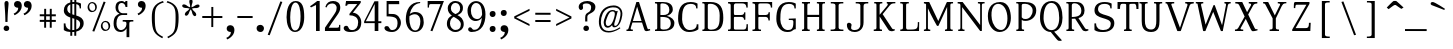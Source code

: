 SplineFontDB: 3.0
FontName: SelectricRoman
FullName: Selectric
FamilyName: Selectric
Weight: Roman
Copyright: Copyright (c) 2015, Leonard Mabille (leomabille@gmail.com), with Reserved Font Names 'SelectricRoman'\nThis Font Software is licensed under the SIL Open Font License, Version 1.1.\nThis license is copied below, and is also available with a FAQ at:\nhttp://scripts.sil.org/OFL\n\nThis Font Software is licensed under the SIL Open Font License, Version 1.1.\nThis license is copied below, and is also available with a FAQ at: http://scripts.sil.org/OFL\n\n-----------------------------------------------------------\nSIL OPEN FONT LICENSE Version 1.1 - 26 February 2007\n-----------------------------------------------------------\n\nPREAMBLE\nThe goals of the Open Font License (OFL) are to stimulate worldwide development of collaborative font projects, to support the font creation efforts of academic and linguistic communities, and to provide a free and open framework in which fonts may be shared and improved in partnership with others.\n\nThe OFL allows the licensed fonts to be used, studied, modified and redistributed freely as long as they are not sold by themselves. The fonts, including any derivative works, can be bundled, embedded, redistributed and/or sold with any software provided that any reserved names are not used by derivative works. The fonts and derivatives, however, cannot be released under any other type of license. The requirement for fonts to remain under this license does not apply to any document created using the fonts or their derivatives.\n\nDEFINITIONS\n"Font Software" refers to the set of files released by the Copyright Holder(s) under this license and clearly marked as such. This may include source files, build scripts and documentation.\n\n"Reserved Font Name" refers to any names specified as such after the copyright statement(s).\n\n"Original Version" refers to the collection of Font Software components as distributed by the Copyright Holder(s).\n\n"Modified Version" refers to any derivative made by adding to, deleting, or substituting -- in part or in whole -- any of the components of the Original Version, by changing formats or by porting the Font Software to a new environment.\n\n"Author" refers to any designer, engineer, programmer, technical writer or other person who contributed to the Font Software.\n\nPERMISSION & CONDITIONS\nPermission is hereby granted, free of charge, to any person obtaining a copy of the Font Software, to use, study, copy, merge, embed, modify, redistribute, and sell modified and unmodified copies of the Font Software, subject to the following conditions:\n\n1) Neither the Font Software nor any of its individual components, in Original or Modified Versions, may be sold by itself.\n\n2) Original or Modified Versions of the Font Software may be bundled, redistributed and/or sold with any software, provided that each copy contains the above copyright notice and this license. These can be included either as stand-alone text files, human-readable headers or in the appropriate machine-readable metadata fields within text or binary files as long as those fields can be easily viewed by the user.\n\n3) No Modified Version of the Font Software may use the Reserved Font Name(s) unless explicit written permission is granted by the corresponding Copyright Holder. This restriction only applies to the primary font name as presented to the users.\n\n4) The name(s) of the Copyright Holder(s) or the Author(s) of the Font Software shall not be used to promote, endorse or advertise any Modified Version, except to acknowledge the contribution(s) of the Copyright Holder(s) and the Author(s) or with their explicit written permission.\n\n5) The Font Software, modified or unmodified, in part or in whole, must be distributed entirely under this license, and must not be distributed under any other license. The requirement for fonts to remain under this license does not apply to any document created using the Font Software.\n\nTERMINATION\nThis license becomes null and void if any of the above conditions are not met.\n\nDISCLAIMER\nTHE FONT SOFTWARE IS PROVIDED "AS IS", WITHOUT WARRANTY OF ANY KIND, EXPRESS OR IMPLIED, INCLUDING BUT NOT LIMITED TO ANY WARRANTIES OF MERCHANTABILITY, FITNESS FOR A PARTICULAR PURPOSE AND NONINFRINGEMENT OF COPYRIGHT, PATENT, TRADEMARK, OR OTHER RIGHT. IN NO EVENT SHALL THE COPYRIGHT HOLDER BE LIABLE FOR ANY CLAIM, DAMAGES OR OTHER LIABILITY, INCLUDING ANY GENERAL, SPECIAL, INDIRECT, INCIDENTAL, OR CONSEQUENTIAL DAMAGES, WHETHER IN AN ACTION OF CONTRACT, TORT OR OTHERWISE, ARISING FROM, OUT OF THE USE OR INABILITY TO USE THE FONT SOFTWARE OR FROM OTHER DEALINGS IN THE FONT SOFTWARE.\n
Version: 001.000
ItalicAngle: 0
UnderlinePosition: -105
UnderlineWidth: 52
Ascent: 800
Descent: 250
InvalidEm: 0
sfntRevision: 0x00010000
LayerCount: 2
Layer: 0 0 "Arri+AOgA-re" 1
Layer: 1 0 "Avant" 0
XUID: [1021 976 309835248 11502654]
StyleMap: 0x0000
FSType: 0
OS2Version: 4
OS2_WeightWidthSlopeOnly: 0
OS2_UseTypoMetrics: 1
CreationTime: 1419947002
ModificationTime: 1426697190
PfmFamily: 17
TTFWeight: 400
TTFWidth: 5
LineGap: 94
VLineGap: 0
Panose: 2 0 5 3 0 0 0 0 0 0
OS2TypoAscent: 800
OS2TypoAOffset: 0
OS2TypoDescent: -250
OS2TypoDOffset: 0
OS2TypoLinegap: 94
OS2WinAscent: 1043
OS2WinAOffset: 0
OS2WinDescent: 250
OS2WinDOffset: 0
HheadAscent: 1043
HheadAOffset: 0
HheadDescent: -250
HheadDOffset: 0
OS2SubXSize: 682
OS2SubYSize: 735
OS2SubXOff: 0
OS2SubYOff: 147
OS2SupXSize: 682
OS2SupYSize: 735
OS2SupXOff: 0
OS2SupYOff: 504
OS2StrikeYSize: 52
OS2StrikeYPos: 271
OS2CapHeight: 763
OS2XHeight: 529
OS2Vendor: 'PfEd'
OS2CodePages: 00000001.00000000
OS2UnicodeRanges: 80000007.00000042.00000000.00000000
Lookup: 4 0 1 "<1,2> Ligatures Usuelles lookup 0" { "<1,2> Ligatures Usuelles lookup 0 subtable"  } [<1,2> ('DFLT' <'dflt' > ) 'liga' ('DFLT' <'dflt' > ) ]
Lookup: 258 0 0 "'kern' Horizontal Kerning in Latin lookup 0" { "'kern' Horizontal Kerning in Latin lookup 0 subtable"  } ['kern' ('DFLT' <'dflt' > 'latn' <'dflt' > ) ]
DEI: 91125
KernClass2: 14 10 "'kern' Horizontal Kerning in Latin lookup 0 subtable"
 1 T
 1 V
 8 Y Yacute
 49 Ograve Oacute Ocircumflex Otilde Odieresis Oslash
 1 g
 44 A Agrave Aacute Acircumflex Atilde Adieresis
 1 L
 1 W
 44 a agrave aacute acircumflex atilde adieresis
 5 v w y
 3 Q q
 31 parenleft bracketleft braceleft
 1 R
 41 c e o egrave eacute ecircumflex edieresis
 47 a agrave aacute acircumflex atilde adieresis ae
 47 A Agrave Aacute Acircumflex Atilde Adieresis AE
 7 V W v w
 3 d q
 3 j y
 1 g
 3 T Y
 0 
 0 {} 0 {} 0 {} 0 {} 0 {} 0 {} 0 {} 0 {} 0 {} 0 {} 0 {} -6 {} -72 {} -74 {} 71 {} -49 {} 56 {} -50 {} 55 {} -239 {} 0 {} -87 {} -72 {} -142 {} 4 {} -130 {} -28 {} -201 {} 95 {} -170 {} 0 {} -95 {} -114 {} -157 {} 19 {} -82 {} -27 {} -102 {} 73 {} -220 {} 0 {} 0 {} 0 {} -84 {} -70 {} 51 {} -66 {} 0 {} -73 {} 33 {} 0 {} 0 {} 0 {} 31 {} 16 {} 0 {} 57 {} 26 {} -154 {} 110 {} 0 {} -25 {} 2 {} 18 {} -108 {} -28 {} -18 {} -34 {} -139 {} -133 {} 0 {} 90 {} 89 {} 88 {} -149 {} 89 {} -90 {} 0 {} -123 {} -131 {} 0 {} -98 {} -32 {} -92 {} 19 {} -78 {} -33 {} -112 {} 26 {} -82 {} 0 {} 0 {} 0 {} 0 {} -31 {} 0 {} 0 {} 0 {} -14 {} -87 {} 0 {} -26 {} -23 {} -105 {} 0 {} -26 {} 9 {} -34 {} -75 {} 111 {} 0 {} 56 {} 21 {} -27 {} -23 {} 51 {} 150 {} 0 {} -105 {} 36 {} 0 {} -83 {} -77 {} -100 {} 37 {} -31 {} 117 {} 13 {} -31 {} 0 {} 0 {} -103 {} -105 {} -26 {} -122 {} -125 {} -90 {} -86 {} -172 {} 0 {}
MacFeat: 0 0 0
MacName: 0 0 24 "All Typographic Features"
MacName: 0 1 24 "Fonctions typographiques"
MacName: 0 2 33 "Alle typografischen M\232glichkeiten"
MacName: 0 3 21 "Funzioni Tipografiche"
MacName: 0 4 28 "Alle typografische kenmerken"
MacSetting: 0
MacName: 0 0 17 "All Type Features"
MacName: 0 1 31 "Toutes fonctions typographiques"
MacName: 0 2 23 "Alle Auszeichnungsarten"
MacName: 0 3 17 "Tutte le Funzioni"
MacName: 0 4 18 "Alle typekenmerken"
MacFeat: 1 0 0
MacName: 0 0 9 "Ligatures"
MacName: 0 1 9 "Ligatures"
MacName: 0 2 9 "Ligaturen"
MacName: 0 3 8 "Legature"
MacName: 0 4 9 "Ligaturen"
MacSetting: 2
MacName: 0 0 16 "Common Ligatures"
MacName: 0 1 18 "Ligatures Usuelles"
MacName: 0 2 17 "Normale Ligaturen"
MacName: 0 3 19 "Legature pi\235 Comuni"
MacName: 0 4 28 "Gemeenschappelijke Ligaturen"
EndMacFeatures
LangName: 1033 "" "" "" "FontForge : Selectric : 18-3-2015"
Encoding: UnicodeBmp
UnicodeInterp: none
NameList: AGL For New Fonts
DisplaySize: -48
AntiAlias: 1
FitToEm: 0
WinInfo: 50 25 10
BeginPrivate: 8
BlueValues 31 [-14 0 537 545 763 772 780 780]
OtherBlues 11 [-233 -196]
BlueScale 9 0.0267568
BlueShift 2 12
StdHW 4 [38]
StdVW 4 [98]
StemSnapH 10 [38 44 53]
StemSnapV 10 [84 90 98]
EndPrivate
BeginChars: 65537 194

StartChar: .notdef
Encoding: 65536 -1 0
Width: 525
Flags: MW
HStem: 0 52<104 421 104 473> 481 52<104 421 104 104>
VStem: 52 52<52 52 52 481> 421 52<52 481 481 481>
LayerCount: 2
Fore
SplineSet
52 0 m 1
 52 533 l 1
 473 533 l 1
 473 0 l 1
 52 0 l 1
104 52 m 1
 421 52 l 1
 421 481 l 1
 104 481 l 1
 104 52 l 1
EndSplineSet
EndChar

StartChar: space
Encoding: 32 32 1
Width: 455
Flags: W
LayerCount: 2
EndChar

StartChar: exclam
Encoding: 33 33 2
Width: 308
Flags: MW
HStem: -7 142<148 186>
VStem: 95 147<39 76 38.5 78> 118 107<691 736.5 690 737> 141 57<231 354 231 354.5>
LayerCount: 2
Fore
SplineSet
198 231 m 1x90
 198 477 225 665 225 715 c 0
 225 758 206 780 172 780 c 0
 140 780 118 758 118 716 c 0xa0
 118 666 141 478 141 231 c 1
 198 231 l 1x90
170 135 m 0
 228 135 242 91 242 61 c 0
 242 16 207 -7 165 -7 c 0
 131 -7 95 17 95 61 c 0xc0
 95 95 116 135 170 135 c 0
EndSplineSet
EndChar

StartChar: quotedbl
Encoding: 34 34 3
Width: 580
Flags: MW
HStem: 607 178<123.5 163 382.5 422>
VStem: 163 94<571.5 607> 422 94<571.5 607>
LayerCount: 2
Fore
SplineSet
408 785 m 0
 482 785 516 727 516 658 c 0
 516 485 325 412 325 412 c 1
 303 456 l 1
 303 456 422 491 422 607 c 1
 343 607 306 653 313 709 c 0
 318 750 349 785 408 785 c 0
149 785 m 0
 223 785 257 727 257 658 c 0
 257 485 66 412 66 412 c 1
 44 456 l 1
 44 456 163 491 163 607 c 1
 84 607 47 653 54 709 c 0
 59 750 90 785 149 785 c 0
EndSplineSet
EndChar

StartChar: numbersign
Encoding: 35 35 4
Width: 724
Flags: W
LayerCount: 2
Fore
SplineSet
414 86 m 1
 465.000976562 86.0009765625 l 1
 465.309570312 239.255859375 l 1
 573.000976562 239.000976562 l 1
 573.000976562 291.000976562 l 1
 465.415039062 291.255859375 l 1
 465.606445312 386.255859375 l 1
 573.000976562 386.000976562 l 1
 573.000976562 438.000976562 l 1
 465.7109375 438.254882812 l 1
 466.000976562 582.000976562 l 1
 415.000976562 582.000976562 l 1
 414.7109375 438.375976562 l 1
 318.7109375 438.603515625 l 1
 319 582.000976562 l 1
 268 582.000976562 l 1
 267.7109375 438.724609375 l 1
 151 439.000976562 l 1
 151 387.000976562 l 1
 267.606445312 386.724609375 l 1
 267.415039062 291.724609375 l 1
 151 292 l 1
 151 240 l 1
 267.309570312 239.724609375 l 1
 267 86 l 1
 318 86 l 1
 318.309570312 239.603515625 l 1
 414.309570312 239.375976562 l 1
 414 86 l 1
414.415039062 291.376953125 m 1
 318.415039062 291.604492188 l 1
 318.606445312 386.604492188 l 1
 414.606445312 386.376953125 l 1
 414.415039062 291.376953125 l 1
EndSplineSet
EndChar

StartChar: dollar
Encoding: 36 36 5
Width: 621
Flags: MW
HStem: -13 51<280.671 281.958> 714 49
VStem: 46 44<209 209> 48 90<552.002 598.397> 48 221.321 465 33<597 626.631> 476 93<165.183 230.445>
LayerCount: 2
Fore
SplineSet
218 -112 m 1xd0
 269 -112 l 1
 269.211914062 -12.986328125 l 1
 273.748046875 -12.9970703125 278.342773438 -13 283 -13 c 0
 296.499023438 -13 309.899414062 -12.359375 323.108398438 -11.083984375 c 1
 323 -112 l 1
 374 -112 l 1
 374.1171875 -2.73828125 l 1
 483.494140625 22.931640625 569 96.4970703125 569 215 c 0xd2
 569 342.592773438 474.852539062 383.684570312 374.5625 413.4140625 c 1
 374.877929688 707.749023438 l 1
 442.5234375 693.670898438 465 656.26171875 465 597 c 1
 498 597 l 1
 498 721 l 1
 498 721 457.545898438 749.797851562 374.93359375 759.702148438 c 1
 375 822 l 1
 324 822 l 1
 323.936523438 762.965820312 l 2
 321.974609375 762.98828125 319.99609375 763 318 763 c 0
 301.581054688 763 285.8671875 762.26953125 270.869140625 760.833984375 c 1
 271 822 l 1
 219 822 l 1
 218.92578125 752.413085938 l 1
 107.450195312 726.047851562 48 651.794921875 48 545 c 0xcc
 48 436.610351562 127.813476562 392.369140625 218.5078125 362.108398438 c 1
 218.166992188 43.5859375 l 1
 145.325195312 59.4248046875 90 110.153320312 90 211 c 1
 46 209 l 1xe0
 48 38 l 1
 103.6953125 0.3681640625 155.9921875 -9.5068359375 218.107421875 -12.08984375 c 1
 218 -112 l 1xd0
218.6171875 464.428710938 m 1
 170.944335938 487.999023438 138 522.004882812 138 582 c 0
 138 638.604492188 167.712890625 679.244140625 218.869140625 699.489257812 c 1
 218.6171875 464.428710938 l 1
269.981445312 346.297851562 m 1
 288.060546875 341.053710938 306.063476562 335.986328125 323.473632812 330.71875 c 1
 323.1640625 41.17578125 l 1
 307.637695312 39.076171875 290.916992188 38 273 38 c 0
 271.771484375 38 270.544921875 38.0078125 269.321289062 38.0224609375 c 2xc8
 269.981445312 346.297851562 l 1
270.190429688 443.870117188 m 1
 270.764648438 712.118164062 l 1
 283.439453125 713.626953125 296.873046875 714.266601562 311 714 c 0
 315.408203125 713.924804688 319.702148438 713.797851562 323.883789062 713.6171875 c 1
 323.578125 427.88671875 l 1
 305.309570312 433.015625 287.333984375 438.190429688 270.190429688 443.870117188 c 1
374.456054688 313.5390625 m 1
 433.095703125 290.811523438 476 259.889648438 476 201 c 0xc2
 476 129.366210938 442.296875 77.3505859375 374.176757812 53.158203125 c 1
 374.456054688 313.5390625 l 1
EndSplineSet
EndChar

StartChar: percent
Encoding: 37 37 6
Width: 678
Flags: MW
HStem: 2 266 499 266
LayerCount: 2
Fore
SplineSet
166.794921875 0 m 1
 217.794921875 -13 l 1
 514.794921875 763 l 1
 462.794921875 776 l 1
 166.794921875 0 l 1
164.794921875 765 m 0
 235.794921875 764 289.794921875 700 285.794921875 629 c 0
 281.794921875 556 235.794921875 499 148.794921875 499 c 0
 87.794921875 499 36.794921875 567 40.794921875 634 c 0
 44.794921875 704 94.794921875 766 164.794921875 765 c 0
143.794921875 732 m 0
 105.794921875 725 72.794921875 680 87.794921875 613 c 0
 98.794921875 561 145.794921875 520 192.794921875 535 c 0
 240.794921875 551 245.794921875 609 239.794921875 645 c 0
 230.794921875 699 199.794921875 742 143.794921875 732 c 0
513.794921875 268 m 0
 584.794921875 267 639.794921875 203 635.794921875 132 c 0
 631.794921875 59 585.794921875 2 498.794921875 2 c 0
 437.794921875 2 385.794921875 70 389.794921875 137 c 0
 393.794921875 207 443.794921875 269 513.794921875 268 c 0
492.794921875 235 m 0
 454.794921875 228 422.794921875 183 437.794921875 116 c 0
 448.794921875 64 495.794921875 23 542.794921875 38 c 0
 590.794921875 54 594.794921875 112 588.794921875 148 c 0
 579.794921875 202 548.794921875 245 492.794921875 235 c 0
EndSplineSet
EndChar

StartChar: ampersand
Encoding: 38 38 7
Width: 578
Flags: MW
HStem: -13 51<193 275 193 283.5> 258 42<281 330> 415 46<245.5 276 276 277 245.5 398> 729 51<221.5 277 206 286>
VStem: 42 75<170 272 170 295.5> 92 71<564 638 564 667.5> 354 49<624 648.5> 382 73<-148 86 86 86>
LayerCount: 2
Fore
SplineSet
403 780 m 1xf6
 403 624 l 1
 354 624 l 1
 354 673 316 729 256 729 c 0
 187 729 163 678 163 598 c 0xf6
 163 530 214 461 277 461 c 2
 277 461 351 462 398 462 c 1
 398 415 l 1
 276 415 l 2
 164 415 117 334 117 210 c 0
 117 130 145 38 241 38 c 0
 309 38 379 112 379 187 c 0
 379 256 379 258 281 258 c 1
 281 300 l 1
 560 300 l 1
 560 260 l 1
 455 260 455 256 455 187 c 2
 455 -148 l 1
 382 -148 l 1
 382 86 l 1
 382 86 342 -13 225 -13 c 0
 137 -13 42 44 42 209 c 0xf9
 42 382 122 418 199 452 c 1
 157 469 92 509 92 603 c 0
 92 732 155 780 257 780 c 0
 297 780 328 751 328 751 c 1
 328 751 353 736 353 780 c 1
 403 780 l 1xf6
EndSplineSet
EndChar

StartChar: quotesingle
Encoding: 39 39 8
Width: 402
Flags: MW
HStem: 607 178<172.5 212>
VStem: 212 94<571.5 607>
LayerCount: 2
Fore
SplineSet
198 785 m 0
 272 785 306 727 306 658 c 0
 306 485 115 412 115 412 c 1
 93 456 l 1
 93 456 212 491 212 607 c 1
 133 607 96 653 103 709 c 0
 108 750 139 785 198 785 c 0
EndSplineSet
EndChar

StartChar: parenleft
Encoding: 40 40 9
Width: 427
Flags: MW
HStem: 754 38<366 388>
VStem: 74 79<176.5 468>
LayerCount: 2
Fore
SplineSet
388 754 m 1
 366 792 l 1
 123 718 74 571 74 365 c 0
 74 -12 146 -76 348 -186 c 1
 370 -148 l 1
 190 -52 153 -12 153 365 c 0
 153 571 168 695 388 754 c 1
EndSplineSet
EndChar

StartChar: parenright
Encoding: 41 41 10
Width: 432
Flags: MW
HStem: 754 38<43 65>
VStem: 278 79<176.5 468>
LayerCount: 2
Fore
SplineSet
43 754 m 1
 65 792 l 1
 308 718 357 571 357 365 c 0
 357 -12 285 -76 83 -186 c 1
 61 -148 l 1
 241 -52 278 -12 278 365 c 0
 278 571 263 695 43 754 c 1
EndSplineSet
EndChar

StartChar: asterisk
Encoding: 42 42 11
Width: 509
Flags: MW
VStem: 218.005 86 241.005 35
LayerCount: 2
Fore
SplineSet
241.004882812 621 m 1x40
 157.004882812 648 157.004882812 677 109.004882812 693 c 0
 68.0048828125 706 41.0048828125 697 33.0048828125 672 c 0
 26.0048828125 649 41.0048828125 624 81.0048828125 611 c 0
 128.004882812 596 144.004882812 614 227.004882812 588 c 1
 176.004882812 518 149.004882812 526 120.004882812 486 c 0
 95.0048828125 451 95.0048828125 423 116.004882812 408 c 0
 136.004882812 394 164.004882812 400 189.004882812 434 c 0
 219.004882812 475 205.004882812 496 257.004882812 568 c 1
 303.004882812 493 285.004882812 472 312.004882812 429 c 0
 335.004882812 392 361.004882812 382 383.004882812 396 c 0
 403.004882812 409 408.004882812 437 386.004882812 473 c 0
 359.004882812 516 334.004882812 512 287.004882812 588 c 1
 371.004882812 615 388.004882812 592 436.004882812 608 c 0
 477.004882812 621 493.004882812 644 485.004882812 669 c 0
 478.004882812 692 451.004882812 703 411.004882812 690 c 0
 363.004882812 674 360.004882812 650 276.004882812 622 c 1x40
 276.004882812 710 304.004882812 720 304.004882812 770 c 0
 304.004882812 813 287.004882812 835 261.004882812 835 c 0
 237.004882812 835 218.004882812 813 218.004882812 771 c 0x80
 218.004882812 721 241.004882812 711 241.004882812 622 c 2
 241.004882812 621 l 1x40
EndSplineSet
EndChar

StartChar: plus
Encoding: 43 43 12
Width: 648
Flags: W
LayerCount: 2
Fore
SplineSet
297 104 m 1
 348 104 l 1
 348.450195312 341.453125 l 1
 587 341 l 1
 587 393 l 1
 348.548828125 393.452148438 l 1
 349 631 l 1
 298 631 l 1
 297.549804688 393.548828125 l 1
 60 394 l 1
 60 342 l 1
 297.451171875 341.549804688 l 1
 297 104 l 1
EndSplineSet
EndChar

StartChar: comma
Encoding: 44 44 13
Width: 287
Flags: MW
HStem: -14 179<114.5 154>
VStem: 154 94<-48.5 -14>
LayerCount: 2
Fore
SplineSet
140 165 m 0
 214 165 248 107 248 38 c 0
 248 -135 57 -209 57 -209 c 1
 35 -165 l 1
 35 -165 154 -130 154 -14 c 1
 75 -14 38 32 45 88 c 0
 50 129 81 165 140 165 c 0
EndSplineSet
EndChar

StartChar: hyphen
Encoding: 45 45 14
Width: 474
Flags: W
LayerCount: 2
Fore
SplineSet
437 341 m 1
 437 393 l 1
 36 394 l 1
 36 342 l 1
 437 341 l 1
EndSplineSet
EndChar

StartChar: period
Encoding: 46 46 15
Width: 320
Flags: MW
HStem: -13 188<146.5 194>
VStem: 68 194<52 106.5 51.5 114>
LayerCount: 2
Fore
SplineSet
167 175 m 0
 226 175 262 127 262 86 c 0
 262 17 214 -13 174 -13 c 0
 119 -13 68 18 68 86 c 0
 68 142 112 175 167 175 c 0
EndSplineSet
EndChar

StartChar: slash
Encoding: 47 47 16
Width: 469
Flags: W
LayerCount: 2
Fore
SplineSet
45 -99 m 1
 97 -111 l 1
 429 763 l 1
 378 776 l 1
 45 -99 l 1
EndSplineSet
EndChar

StartChar: zero
Encoding: 48 48 17
Width: 589
Flags: MW
HStem: -13 40<237.5 353.5 237.5 376.5> 740 40<249.5 353>
VStem: 67 96<291.5 440 291.5 457.5> 435 96<316 460>
LayerCount: 2
Fore
SplineSet
306 780 m 0
 490 780 531 607 531 361 c 0
 531 192 464 -13 289 -13 c 0
 120 -13 67 202 67 365 c 0
 67 550 118 780 306 780 c 0
301 740 m 0
 198 740 163 514 163 366 c 0
 163 217 186 27 289 27 c 0
 418 27 435 242 435 390 c 0
 435 530 405 740 301 740 c 0
EndSplineSet
EndChar

StartChar: one
Encoding: 49 49 18
Width: 446
Flags: MW
HStem: 0 21G<263 359 263 263> 760 20G<294 359 359 359>
VStem: 263 96<0 676 676 676>
LayerCount: 2
Fore
SplineSet
132 613 m 1
 105 645 l 1
 105 645 159 674 294 780 c 1
 359 780 l 1
 359 0 l 1
 263 0 l 1
 263 676 l 1
 132 613 l 1
EndSplineSet
EndChar

StartChar: two
Encoding: 50 50 19
Width: 497
Flags: MW
HStem: 0 86<52 52 150 355 355 388.5 51 52> 716 64<214.5 285.5>
VStem: 61 33<612 624> 359 94 422 32<130 160>
LayerCount: 2
Fore
SplineSet
61 624 m 1xf0
 91 731 160 780 267 780 c 0
 365 780 456 732 453 603 c 0xf0
 450 472 354 412 150 86 c 1
 355 86 l 2
 422 86 422 100 422 160 c 1
 454 160 l 1
 454 38 l 2xe8
 454 0 453 0 428 0 c 2
 51 0 l 1
 52 86 l 1
 325 484 359 498 359 607 c 0
 359 652 321 716 250 716 c 0
 179 716 115 687 94 612 c 1
 61 624 l 1xf0
EndSplineSet
EndChar

StartChar: three
Encoding: 51 51 20
Width: 557
Flags: MW
HStem: -13 51<205 315.5 205 327.5> 700 80<177 190 190 400>
VStem: 87 48<658 677.5> 424 82<172.5 301 157 304.5>
LayerCount: 2
Fore
SplineSet
107 780 m 1
 492 780 l 1
 492 734 l 1
 285 479 l 1
 402 479 506 363 506 239 c 0
 506 75 428 -13 227 -13 c 0
 80 -13 44 48 44 86 c 0
 44 117 67 147 109 147 c 0
 197 147 143 38 267 38 c 0
 364 38 424 108 424 237 c 0
 424 372 309 414 197 414 c 1
 195 450 l 1
 400 700 l 1
 190 700 l 2
 164 700 135 697 135 658 c 1
 87 658 l 1
 107 780 l 1
EndSplineSet
EndChar

StartChar: four
Encoding: 52 52 21
Width: 510
Flags: W
LayerCount: 2
Fore
SplineSet
307 0 m 1
 403 0 l 1
 403 207 l 1
 482 207 l 1
 482 256 l 1
 403 256 l 1
 403 780 l 1
 301 780 l 1
 31 254 l 1
 30 207 l 1
 307 207 l 1
 307 0 l 1
307 256 m 1
 74 256 l 1
 307 709 l 1
 307 256 l 1
EndSplineSet
EndChar

StartChar: five
Encoding: 53 53 22
Width: 558
Flags: MW
HStem: -13 51<222 307 222 341> 386 62 697 83<173 450 121 453 173 173>
VStem: 121 52<452 697 452 780> 408 89<174 268.5>
LayerCount: 2
Fore
SplineSet
270 38 m 0
 344 38 408 88 408 204 c 0
 408 333 373 386 121 386 c 1
 121 780 l 1
 450 780 l 1
 453 697 l 1
 173 697 l 1
 173 452 l 1
 173 452 179 451 297 448 c 0
 406 445 497 341 497 220 c 0
 497 128 413 -13 269 -13 c 0
 125 -13 64 46 64 86 c 0
 64 115 78 139 125 139 c 0
 215 139 174 38 270 38 c 0
EndSplineSet
EndChar

StartChar: six
Encoding: 54 54 23
Width: 566
Flags: MW
HStem: -13 40<263 371 263 385> 442 59<288.916 361.5> 742 28<447 454>
VStem: 74 93<266 339.721 266 429> 456 89<212 309>
LayerCount: 2
Fore
SplineSet
454 770 m 1
 178 780 74 545 74 313 c 0
 74 155 158 -13 316 -13 c 0
 454 -13 545 102 545 236 c 0
 545 384 484 501 314 501 c 0
 263.83203125 501 213.967773438 475.774414062 179.3203125 453.135742188 c 1
 208.791992188 597.444335938 292.650390625 725.629882812 447 742 c 1
 454 770 l 1
170.286132812 393.733398438 m 1
 198.90234375 413.5546875 249.616210938 442 305 442 c 0
 418 442 456 354 456 264 c 0
 456 160 421 27 321 27 c 0
 205 27 167 203 167 329 c 0
 167 350.442382812 168.078125 372.122070312 170.286132812 393.733398438 c 1
EndSplineSet
EndChar

StartChar: seven
Encoding: 55 55 24
Width: 516
Flags: MW
HStem: 699 81<144.98 409.98 409.98 409.98>
VStem: 69.9805 34<608 630.5 608 780 608 630.5>
LayerCount: 2
Fore
SplineSet
142.98046875 0 m 1
 194.98046875 -13 l 1
 496.98046875 780 l 1
 69.98046875 780 l 1
 69.98046875 608 l 1
 103.98046875 608 l 1
 103.98046875 653 103.98046875 699 144.98046875 699 c 2
 409.98046875 699 l 1
 142.98046875 0 l 1
EndSplineSet
EndChar

StartChar: eight
Encoding: 56 56 25
Width: 549
Flags: MW
HStem: -13 54 731 49
VStem: 50 81<160 250.93 160 256.729> 72 83<552.981 627.5 552.981 647.5> 397 74<547.698 626.5> 416 76<128 230.809>
LayerCount: 2
Fore
SplineSet
275 780 m 0xc8
 164 782 72 703 72 592 c 0xd8
 72 502.19140625 120.168945312 448.790039062 180.45703125 407.064453125 c 1
 110.203125 373.3125 50 320.458007812 50 193 c 0
 50 76 151 -11 268 -13 c 0
 385 -15 492 68 492 184 c 0xe4
 492 323.165039062 409.928710938 377.092773438 326.790039062 419.334960938 c 1
 402.376953125 450.323242188 471 488.395507812 471 607 c 0
 471 715 385 778 275 780 c 0xc8
272 731 m 0
 353 731 397 664 397 589 c 0
 397 503.342773438 341.405273438 471.837890625 274.721679688 445.234375 c 1
 209.53125 478.318359375 155 513.961914062 155 592 c 0
 155 663 201 731 272 731 c 0
228.918945312 376.67578125 m 1
 319.639648438 323.8515625 416 281.618164062 416 180 c 0
 416 76 349 41 272 41 c 0
 198 41 131 118 131 202 c 0xe4
 131 299.859375 173.743164062 346.049804688 228.918945312 376.67578125 c 1
EndSplineSet
EndChar

StartChar: nine
Encoding: 57 57 26
Width: 554
Flags: MW
HStem: -13 340<244.5 282> 741 50<218.5 325>
VStem: 39 90<480.5 592 480.5 610> 422 89<460.711 527.5>
LayerCount: 2
Fore
SplineSet
264 791 m 0
 414 791 511 660 511 445 c 0
 511 204 418 -13 146 -13 c 0
 96 -13 56 18 56 54 c 0
 56 109 107 121 133 104 c 0
 177 74 153 38 242 47 c 0
 352.395507812 58.28125 401.754882812 213.712890625 416.76171875 362.081054688 c 1
 391.552734375 323.37890625 347.381835938 282.616210938 266 276 c 0
 145 266 39 371 39 545 c 0
 39 675 134 791 264 791 c 0
421.482421875 433.548828125 m 1
 421.831054688 444.581054688 422 455.421875 422 466 c 0
 422 589 385 741 265 741 c 0
 172 741 129 639 129 545 c 0
 129 416 190 327 299 327 c 0
 366.208007812 327 398.009765625 378.797851562 421.482421875 433.548828125 c 1
EndSplineSet
EndChar

StartChar: colon
Encoding: 58 58 27
Width: 296
Flags: MW
HStem: -13 159<131 177 131 177.5> 376 158<131 177 131 177.5>
VStem: 70 155<53 92.5 53 96 442 481.5>
LayerCount: 2
Fore
SplineSet
153 146 m 0
 201 146 225 113 225 72 c 0
 225 34 208 -13 147 -13 c 0
 103 -13 70 21 70 68 c 0
 70 124 109 146 153 146 c 0
153 534 m 0
 201 534 225 502 225 461 c 0
 225 423 208 376 147 376 c 0
 103 376 70 410 70 457 c 0
 70 513 109 534 153 534 c 0
EndSplineSet
EndChar

StartChar: semicolon
Encoding: 59 59 28
Width: 337
Flags: MW
HStem: -14 179<138.5 178> 406 159<134 180 134 181.5>
VStem: 73 156<472 511.5 472 515> 178 94<-48.5 -14>
LayerCount: 2
Fore
SplineSet
164 165 m 0xd0
 238 165 272 107 272 38 c 0
 272 -135 81 -209 81 -209 c 1
 59 -165 l 1
 59 -165 178 -130 178 -14 c 1
 99 -14 62 32 69 88 c 0
 74 129 105 165 164 165 c 0xd0
156 565 m 0
 204 565 229 532 229 491 c 0
 229 453 212 406 151 406 c 0
 107 406 73 440 73 487 c 0xe0
 73 543 112 565 156 565 c 0
EndSplineSet
EndChar

StartChar: less
Encoding: 60 60 29
Width: 571
Flags: W
LayerCount: 2
Fore
SplineSet
486 131 m 1
 486 183 l 1
 135.376953125 357.874023438 l 1
 486 531 l 1
 486 583 l 1
 85 384 l 1
 85 383 l 1
 85 333 l 1
 85 332 l 1
 486 131 l 1
EndSplineSet
EndChar

StartChar: equal
Encoding: 61 61 30
Width: 522
Flags: W
LayerCount: 2
Fore
SplineSet
461 236 m 1
 461 288 l 1
 60 289 l 1
 60 237 l 1
 461 236 l 1
461 426 m 1
 461 478 l 1
 60 479 l 1
 60 427 l 1
 461 426 l 1
EndSplineSet
EndChar

StartChar: greater
Encoding: 62 62 31
Width: 581
Flags: W
LayerCount: 2
Fore
SplineSet
83 583 m 1
 83 531 l 1
 433.623046875 356.125976562 l 1
 83 183 l 1
 83 131 l 1
 484 330 l 1
 484 331 l 1
 484 381 l 1
 484 382 l 1
 83 583 l 1
EndSplineSet
EndChar

StartChar: question
Encoding: 63 63 32
Width: 580
Flags: MW
HStem: -7 142<272.993 310.993> 545 21G<137.993 164.493> 716 64<284.993 338.993>
VStem: 96.9932 111 219.993 147 266.993 57 423.993 112
LayerCount: 2
Fore
SplineSet
96.9931640625 624 m 0xf6
 96.9931640625 716 194.993164062 780 325.993164062 780 c 0
 427.993164062 780 536.993164062 726 535.993164062 624 c 0
 534.993164062 449 323.993164062 469 323.993164062 369 c 2
 323.993164062 243 l 1
 266.993164062 243 l 1
 266.993164062 350 l 2
 266.993164062 525 423.993164062 432 423.993164062 624 c 0
 423.993164062 678 366.993164062 716 310.993164062 716 c 0
 258.993164062 716 185.993164062 713 207.993164062 639 c 0
 229.993164062 565 175.993164062 545 152.993164062 545 c 0
 122.993164062 545 96.9931640625 585 96.9931640625 624 c 0xf6
294.993164062 135 m 0
 352.993164062 135 366.993164062 91 366.993164062 61 c 0
 366.993164062 16 331.993164062 -7 289.993164062 -7 c 0
 255.993164062 -7 219.993164062 17 219.993164062 61 c 0xfa
 219.993164062 95 240.993164062 135 294.993164062 135 c 0
EndSplineSet
EndChar

StartChar: at
Encoding: 64 64 33
Width: 719
Flags: MW
HStem: -36 39<204 385> 85 45<267.5 302.116> 507 35<379.5 434.356 355 442.581>
LayerCount: 2
Fore
SplineSet
663 400 m 0
 619 112 483 82 427 100 c 1
 407.327148438 112.2109375 397.778320312 130.864257812 397.10546875 150.65234375 c 1
 364.75 112.592773438 325.232421875 85 279 85 c 0
 201 85 150 172 189 297 c 0
 237 451 297 542 413 542 c 0
 455.712890625 542 481.422851562 527.770507812 496.788085938 509.194335938 c 1
 545 520 l 1
 545 520 506 359 463 225 c 0
 446 171 449 133 474 133 c 0
 541 133 587 232 614 400 c 0
 641 572 520 619 414 612 c 0
 231 600 147 491 113 337 c 0
 85 209 100 3 308 3 c 0
 471 3 595 96 595 96 c 1
 615 74 l 1
 615 74 466 -36 304 -36 c 0
 81 -36 28 138 56 324 c 0
 84 511 198 656 437 662 c 0
 561 665 690 575 663 400 c 0
409 507 m 0
 350 507 304 463 245 292 c 0
 206 178 249 130 286 130 c 0
 323.729492188 130 396.754882812 150.749023438 452 352 c 0
 480 454 476.162109375 507 409 507 c 0
EndSplineSet
EndChar

StartChar: A
Encoding: 65 65 34
Width: 751
Flags: MW
HStem: 0 38<65 84.5 212.5 232 65 84.5> 17 33<682 689> 229 40<233.332 460.54 233.332 473.126 221.617 460.54> 743 20G<325 394 394 394>
LayerCount: 2
Fore
SplineSet
179 86 m 2x70
 164 38 193 38 232 38 c 1
 232 0 l 1
 65 0 l 1
 65 38 l 1xb0
 104 38 108 42 125 86 c 2
 325 763 l 1
 394 763 l 1
 614 71 l 2
 622 50 626 35 682 50 c 1
 689 17 l 1
 628 -3 608 -6 580 -6 c 0
 552 -6 542 13 531 42 c 2
 473.125976562 229 l 1
 221.6171875 229 l 1
 179 86 l 2x70
233.33203125 269 m 1
 460.540039062 269 l 1
 344.79296875 643 l 1
 233.33203125 269 l 1
EndSplineSet
EndChar

StartChar: B
Encoding: 66 66 35
Width: 619
Flags: MW
HStem: 0 38<52.7266 72.2266 52.7266 173.727> 371.956 50.0439<194.727 194.727> 727 36<227.727 265.727 51.7266 309.727>
VStem: 110.727 84<64 371.956 86 371.956 422 677> 428.727 91<518.5 612> 466.727 95<148 256 125 260.5>
LayerCount: 2
Fore
SplineSet
265.7265625 763 m 2xf8
 51.7265625 763 l 1
 51.7265625 726 l 1
 100.7265625 726 110.7265625 725 110.7265625 677 c 2
 110.7265625 86 l 2
 110.7265625 42 91.7265625 38 52.7265625 38 c 1
 52.7265625 0 l 1
 173.7265625 0 l 1
 402.7265625 -13 561.7265625 37 561.7265625 213 c 0xf4
 561.7265625 299 487.7265625 365 362.7265625 400 c 1
 427.7265625 414 519.7265625 472 519.7265625 565 c 0
 519.7265625 716 396.7265625 763 265.7265625 763 c 2xf8
194.7265625 422 m 1
 194.7265625 677 l 2
 194.7265625 716 195.7265625 727 259.7265625 727 c 0
 359.7265625 727 428.7265625 662 428.7265625 562 c 0xf8
 428.7265625 441 342.7265625 422 273.7265625 422 c 2
 194.7265625 422 l 1
194.7265625 371.956054688 m 1
 218.944335938 371.76171875 237.288085938 371 261.7265625 371 c 0
 403.7265625 365 466.7265625 311 466.7265625 210 c 0xf4
 466.7265625 86 392.7265625 34 281.7265625 38 c 0
 226.7265625 40 194.7265625 52 194.7265625 86 c 2
 194.7265625 371.956054688 l 1
EndSplineSet
EndChar

StartChar: C
Encoding: 67 67 36
Width: 605
Flags: MW
HStem: -14 52<267.207 397.707> 714 49<246.207 410.707>
VStem: 28.707 105<249 395 249 436.5> 504.707 34<597 634.5>
LayerCount: 2
Fore
SplineSet
357.70703125 763 m 0
 478.70703125 763 538.70703125 721 538.70703125 721 c 1
 538.70703125 597 l 1
 504.70703125 597 l 1
 504.70703125 672 469.70703125 714 351.70703125 714 c 0
 140.70703125 714 133.70703125 479 133.70703125 311 c 0
 133.70703125 187 204.70703125 38 329.70703125 38 c 0
 539.70703125 38 515.70703125 186 515.70703125 186 c 1
 561.70703125 186 l 1
 561.70703125 59 l 1
 561.70703125 59 481.70703125 -14 313.70703125 -14 c 0
 120.70703125 -14 28.70703125 159 28.70703125 328 c 0
 28.70703125 545 79.70703125 763 357.70703125 763 c 0
EndSplineSet
EndChar

StartChar: D
Encoding: 68 68 37
Width: 679
Flags: MW
HStem: 0 35<283.792 294.792 283.792 360.792> 716 47<256.792 274.792 274.792 338.792> 726 37<61.792 86.292>
VStem: 120.792 84<86 677> 516.792 95<309 481.5 241.5 518>
LayerCount: 2
Fore
SplineSet
204.791992188 677 m 2xd8
 204.791992188 86 l 2
 204.791992188 38 272.791992188 35 294.791992188 35 c 0
 513.791992188 38 516.791992188 208 516.791992188 410 c 0
 516.791992188 626 404.791992188 716 272.791992188 716 c 0
 240.791992188 716 204.791992188 721 204.791992188 677 c 2xd8
360.791992188 0 m 2
 62.7919921875 0 l 1
 62.7919921875 38 l 1
 101.791992188 38 120.791992188 42 120.791992188 86 c 2
 120.791992188 677 l 2
 120.791992188 725 110.791992188 726 61.7919921875 726 c 1
 61.7919921875 763 l 1xb8
 274.791992188 763 l 2
 530.791992188 763 611.791992188 618 611.791992188 345 c 0
 611.791992188 138 541.791992188 0 360.791992188 0 c 2
EndSplineSet
EndChar

StartChar: E
Encoding: 69 69 38
Width: 647
Flags: MW
HStem: 0 38<53.1885 77.6885 230.688 242.188 242.188 463.188> 380 50<230.188 232.188 232.188 398.188> 726 37<54.1885 73.6885 250.188 423.188 423.188 476.688>
VStem: 123.188 84<62 357 86 357 357 367.5 479 677> 472.188 36<304 321> 539.188 35<134.5 183>
LayerCount: 2
Fore
SplineSet
472.188476562 304 m 1
 508.188476562 304 l 1
 508.188476562 499 l 1
 476.188476562 499 l 1
 476.188476562 476 469.188476562 430 398.188476562 430 c 2
 232.188476562 430 l 2
 210.188476562 430 207.188476562 462 207.188476562 479 c 2
 207.188476562 677 l 2
 207.188476562 716 250.188476562 726 250.188476562 726 c 1
 423.188476562 726 l 2
 530.188476562 726 534.188476562 657 534.188476562 620 c 1
 570.188476562 620 l 1
 569.188476562 763 l 1
 54.1884765625 763 l 1
 54.1884765625 726 l 1
 93.1884765625 726 123.188476562 721 123.188476562 677 c 2
 123.188476562 86 l 2
 123.188476562 38 102.188476562 38 53.1884765625 38 c 1
 53.1884765625 0 l 1
 574.188476562 0 l 1
 574.188476562 183 l 1
 539.188476562 183 l 1
 539.188476562 86 528.188476562 38 463.188476562 38 c 2
 242.188476562 38 l 2
 219.188476562 38 207.188476562 48 207.188476562 86 c 2
 207.188476562 357 l 2
 207.188476562 378 218.188476562 380 230.188476562 380 c 2
 400.188476562 380 l 2
 462.188476562 380 472.188476562 338 472.188476562 304 c 1
EndSplineSet
EndChar

StartChar: F
Encoding: 70 70 39
Width: 609
Flags: MW
HStem: 0 38<39 63.5 39 263 39 63.5> 380 50<210 384 218 384 384 386> 726 37<40 59.5 221.5 236 236 409>
VStem: 109 84<86 357 465 479 479 677> 458 36<284 301> 520 36<620 638.5>
LayerCount: 2
Fore
SplineSet
458 284 m 1
 458 318 448 380 386 380 c 2
 216 380 l 2
 204 380 193 378 193 357 c 2
 193 86 l 2
 193 42 208 37 263 38 c 1
 263 0 l 1
 39 0 l 1
 39 38 l 1
 88 38 109 38 109 86 c 2
 109 677 l 2
 109 721 79 726 40 726 c 1
 40 763 l 1
 555 763 l 1
 556 620 l 1
 520 620 l 1
 520 657 516 726 409 726 c 2
 236 726 l 2
 207 726 193 716 193 677 c 2
 193 479 l 2
 193 451 194 430 218 430 c 2
 384 430 l 2
 455 430 462 479 462 502 c 1
 494 502 l 1
 494 284 l 1
 458 284 l 1
EndSplineSet
EndChar

StartChar: G
Encoding: 71 71 40
Width: 665
Flags: MW
HStem: -14 52<299.774 408.774 299.774 431.274> 301 35<388.274 448.774> 714 49<278.774 443.274>
VStem: 61.2744 105<249 400 249 436.5> 508.274 63<153 269.5> 538.274 33<597 634.5>
LayerCount: 2
Fore
SplineSet
571.274414062 343 m 1xf4
 388.274414062 336 l 1
 388.274414062 301 l 1
 509.274414062 301 508.274414062 301 508.274414062 238 c 0xf8
 508.274414062 68 455.274414062 38 362.274414062 38 c 0
 237.274414062 38 166.274414062 187 166.274414062 311 c 0
 166.274414062 489 173.274414062 714 384.274414062 714 c 0
 502.274414062 714 538.274414062 672 538.274414062 597 c 1
 571.274414062 597 l 1
 571.274414062 721 l 1
 571.274414062 721 512.274414062 763 391.274414062 763 c 0
 113.274414062 763 61.2744140625 545 61.2744140625 328 c 0
 61.2744140625 159 154.274414062 -14 347.274414062 -14 c 0
 515.274414062 -14 472.274414062 59 571.274414062 59 c 1
 571.274414062 343 l 1xf4
EndSplineSet
EndChar

StartChar: H
Encoding: 72 72 41
Width: 777
Flags: MW
HStem: 0 38<78.1885 97.6885 261.688 281.188 78.1885 97.6885 470.188 489.688 653.688 673.188> 379 57<219.188 528.188 219.188 528.188> 726 37<77.1885 101.688 77.1885 289.188 469.188 493.688>
VStem: 135.188 84<86 379 436 677> 528.188 83<86 379 379 379 436 677>
LayerCount: 2
Fore
SplineSet
135.188476562 677 m 2
 135.188476562 725 126.188476562 726 77.1884765625 726 c 1
 77.1884765625 763 l 1
 289.188476562 763 l 1
 289.188476562 726 l 1
 234.188476562 727 219.188476562 721 219.188476562 677 c 2
 219.188476562 436 l 1
 528.188476562 436 l 1
 528.188476562 677 l 2
 528.188476562 725 518.188476562 726 469.188476562 726 c 1
 469.188476562 763 l 1
 682.188476562 763 l 1
 682.188476562 726 l 1
 627.188476562 727 611.188476562 721 611.188476562 677 c 2
 611.188476562 86 l 2
 611.188476562 38 634.188476562 38 673.188476562 38 c 1
 673.188476562 0 l 1
 470.188476562 0 l 1
 470.188476562 38 l 1
 509.188476562 38 528.188476562 42 528.188476562 86 c 2
 528.188476562 379 l 1
 219.188476562 379 l 1
 219.188476562 86 l 2
 219.188476562 38 242.188476562 38 281.188476562 38 c 1
 281.188476562 0 l 1
 78.1884765625 0 l 1
 78.1884765625 38 l 1
 117.188476562 38 135.188476562 42 135.188476562 86 c 2
 135.188476562 677 l 2
EndSplineSet
EndChar

StartChar: I
Encoding: 73 73 42
Width: 445
Flags: MW
HStem: 0 38<348 378 43 43> 726 37<47 77 47 376>
VStem: 169 84<86 677>
LayerCount: 2
Fore
SplineSet
169 677 m 2
 169 725 107 726 47 726 c 1
 47 763 l 1
 376 763 l 1
 376 726 l 1
 289 727 253 721 253 677 c 2
 253 86 l 2
 253 38 318 38 378 38 c 1
 378 0 l 1
 43 0 l 1
 43 38 l 1
 130 37 169 42 169 86 c 2
 169 677 l 2
EndSplineSet
EndChar

StartChar: J
Encoding: 74 74 43
Width: 654
Flags: MW
HStem: -13 51<173.5 278 161.5 285.5> 726 37<255 285 255 584>
VStem: 24 122 377 84<176 239 239 656>
LayerCount: 2
Fore
SplineSet
377 677 m 2
 377 725 315 726 255 726 c 1
 255 763 l 1
 584 763 l 1
 584 726 l 1
 497 727 461 719 461 656 c 2
 461 239 l 2
 461 58 344 -13 227 -13 c 0
 120 -13 24 39 24 173 c 0
 24 197 40 227 77 227 c 0
 113 227 150 198 146 167 c 0
 140 121 94 38 229 38 c 0
 327 38 377 102 377 176 c 2
 377 677 l 2
EndSplineSet
EndChar

StartChar: K
Encoding: 75 75 44
Width: 719
Flags: MW
HStem: 0 38<71.9805 91.4805 269.48 288.98 71.9805 91.4805> 726 37<84.9805 109.48 84.9805 296.98>
VStem: 142.98 84<86 381.632 427.215 677>
LayerCount: 2
Fore
SplineSet
142.98046875 677 m 2
 142.98046875 725 133.98046875 726 84.98046875 726 c 1
 84.98046875 763 l 1
 296.98046875 763 l 1
 296.98046875 726 l 1
 241.98046875 727 226.98046875 721 226.98046875 677 c 2
 226.98046875 427.21484375 l 1
 424.98046875 665 l 2
 454.98046875 706 440.98046875 727 413.98046875 727 c 1
 413.98046875 763 l 1
 638.98046875 763 l 1
 638.98046875 729 l 1
 549.98046875 729 529.98046875 716 488.98046875 669 c 2
 305.98046875 443 l 1
 550.98046875 71 l 1
 550.98046875 71 567.98046875 35 619.98046875 50 c 1
 625.98046875 17 l 1
 578.98046875 -3 567.98046875 -6 539.98046875 -6 c 0
 511.98046875 -6 470.98046875 5 449.98046875 42 c 2
 226.98046875 381.631835938 l 1
 226.98046875 86 l 2
 226.98046875 38 249.98046875 38 288.98046875 38 c 1
 288.98046875 0 l 1
 71.98046875 0 l 1
 71.98046875 38 l 1
 110.98046875 38 142.98046875 42 142.98046875 86 c 2
 142.98046875 677 l 2
EndSplineSet
EndChar

StartChar: L
Encoding: 76 76 45
Width: 634
Flags: MW
HStem: 0 38<60.1885 79.6885 256.188 380.688> 726 37<59.1885 83.6885 59.1885 283.188>
VStem: 129.188 84<64 677 86 677> 520.188 36<136 234>
LayerCount: 2
Fore
SplineSet
213.188476562 86 m 2
 213.188476562 677 l 2
 213.188476562 721 228.188476562 727 283.188476562 726 c 1
 283.188476562 763 l 1
 59.1884765625 763 l 1
 59.1884765625 726 l 1
 108.188476562 726 129.188476562 725 129.188476562 677 c 2
 129.188476562 86 l 2
 129.188476562 42 99.1884765625 38 60.1884765625 38 c 1
 60.1884765625 0 l 1
 552.188476562 0 l 1
 556.188476562 234 l 1
 520.188476562 234 l 1
 520.188476562 38 505.188476562 38 256.188476562 38 c 1
 256.188476562 38 213.188476562 38 213.188476562 86 c 2
EndSplineSet
EndChar

StartChar: M
Encoding: 77 77 46
Width: 880
Flags: MW
HStem: 0 38<50.1885 69.6885 197.688 217.188 603.188 622.688 786.688 806.188> 726 37<50.1885 65.7363>
VStem: 107.188 48<64 598.721 86 598.721 86 703.38> 660.188 84<64 677 86 636>
LayerCount: 2
Fore
SplineSet
189.188476562 763 m 1
 50.1884765625 763 l 1
 50.1884765625 726 l 1
 81.2841796875 726 95.2158203125 719.642578125 107.188476562 703.379882812 c 1
 107.188476562 86 l 2
 107.188476562 42 89.1884765625 38 50.1884765625 38 c 1
 50.1884765625 0 l 1
 217.188476562 0 l 1
 217.188476562 38 l 1
 178.188476562 38 155.188476562 38 155.188476562 86 c 2
 155.188476562 598.720703125 l 1
 237.822265625 407.004882812 394.188476562 135 394.188476562 135 c 1
 431.188476562 135 l 1
 660.188476562 636 l 1
 660.188476562 86 l 2
 660.188476562 42 642.188476562 38 603.188476562 38 c 1
 603.188476562 0 l 1
 806.188476562 0 l 1
 806.188476562 38 l 1
 767.188476562 38 744.188476562 38 744.188476562 86 c 2
 744.188476562 677 l 2
 744.188476562 721 760.188476562 727 815.188476562 726 c 1
 815.188476562 763 l 1
 659.188476562 763 l 2
 654.188476562 763 646.188476562 753 638.188476562 731 c 2
 427.188476562 262 l 1
 189.188476562 763 l 1
EndSplineSet
EndChar

StartChar: N
Encoding: 78 78 47
Width: 777
Flags: MW
HStem: 0 38<58.1885 77.6885 203.688 223.188> 726 37<43.1885 62.6885 575.188 599.688>
VStem: 116.188 45<64 628 86 628 86 677> 634.188 45<158.44 677 158.44 158.44>
LayerCount: 2
Fore
SplineSet
679.188476562 86 m 2
 679.188476562 677 l 2
 679.188476562 721 695.188476562 727 750.188476562 726 c 1
 750.188476562 763 l 1
 575.188476562 763 l 1
 575.188476562 726 l 1
 624.188476562 726 634.188476562 725 634.188476562 677 c 2
 634.188476562 158.440429688 l 1
 174.188476562 763 l 1
 43.1884765625 763 l 1
 43.1884765625 726 l 1
 82.1884765625 726 116.188476562 725 116.188476562 677 c 2
 116.188476562 86 l 2
 116.188476562 42 97.1884765625 38 58.1884765625 38 c 1
 58.1884765625 0 l 1
 223.188476562 0 l 1
 223.188476562 38 l 1
 184.188476562 38 161.188476562 38 161.188476562 86 c 2
 161.188476562 628 l 1
 635.188476562 0 l 1
 678.188476562 0 l 1
 679.188476562 76 l 1
 678.610351562 77.05859375 l 2
 678.987304688 79.80859375 679.188476562 82.7880859375 679.188476562 86 c 2
EndSplineSet
EndChar

StartChar: O
Encoding: 79 79 48
Width: 764
Flags: MW
HStem: -14 53<327.5 446.5 327.5 448.5> 724 48<264 397>
VStem: 563 90<252.5 442 252.5 443>
LayerCount: 2
Fore
SplineSet
376 772 m 0
 97 772 24.9892578125 542.735351562 56 314 c 0
 78.3525390625 149.123046875 190 -14 353 -14 c 0
 544 -14 653 153 653 352 c 0
 653 532 595 772 376 772 c 0
319 724 m 0
 475 724 563 541 563 345 c 0
 563 160 499 39 394 39 c 0
 261 39 171.3359375 203.009765625 154 318 c 0
 110.998046875 603.236328125 209 724 319 724 c 0
EndSplineSet
EndChar

StartChar: P
Encoding: 80 80 49
Width: 640
Flags: MW
HStem: 0 38<35 54.5 219.5 239> 271 50<261.508 329 261.508 341> 716 47<34 315> 726 37<34 58.5>
VStem: 93 84<64 299.123 86 299.123 364.682 677> 463 95<479 596>
LayerCount: 2
Fore
SplineSet
248 763 m 2xec
 34 763 l 1
 34 726 l 1xdc
 83 726 93 725 93 677 c 2
 93 86 l 2
 93 42 74 38 35 38 c 1
 35 0 l 1
 239 0 l 1
 239 38 l 1
 200 38 177 38 177 86 c 2
 177 299.123046875 l 1
 211.151367188 272.41796875 239.114257812 271 277 271 c 0
 405 271 558 359 558 545 c 0
 558 716 413 763 248 763 c 2xec
177 364.681640625 m 1
 177 677 l 2
 177 721 230 716 268 716 c 0xec
 362 716 463 647 463 545 c 0
 463 413 376 321 282 321 c 0
 241.016601562 321 219.110351562 317.682617188 177 364.681640625 c 1
EndSplineSet
EndChar

StartChar: Q
Encoding: 81 81 50
Width: 675
Flags: MW
HStem: -12.8965 48.8965 732 49<255.5 399>
VStem: 28 92 531 86<279.26 438.5>
LayerCount: 2
Fore
SplineSet
340 781 m 4
 75 781 18 534 28 315 c 4
 35.8828125 151.43359375 131.146484375 -8.2490234375 309.005859375 -12.896484375 c 5
 458 -195 l 6
 503 -245 503 -245 559 -244 c 4
 619 -244 592 -220 592 -220 c 5
 592 -220 570.9609375 -197.20703125 397.557617188 -3.8818359375 c 5
 564.454101562 36.716796875 617 205.520507812 617 353 c 4
 617 533 570 781 340 781 c 4
323 732 m 4
 475 732 531 531 531 346 c 4
 531 161 456 36 325 36 c 4
 158 36 120 269 120 336 c 4
 120 575 188 732 323 732 c 4
EndSplineSet
EndChar

StartChar: R
Encoding: 82 82 51
Width: 705
Flags: MW
HStem: 0 38<37 56.5 221.5 241 37 56.5> 330.163 46.3867 726 37<36 60.5>
VStem: 95 84<86 330.163 376.55 677> 429 84<484.264 583.5>
LayerCount: 2
Fore
SplineSet
179 330.163085938 m 1
 179 86 l 2
 179 38 202 38 241 38 c 1
 241 0 l 1
 37 0 l 1
 37 38 l 1
 76 38 95 42 95 86 c 2
 95 677 l 2
 95 725 85 726 36 726 c 1
 36 763 l 1
 302 763 l 2
 477 763 513 624 513 545 c 0
 513 423.528320312 443.092773438 370.685546875 353.416015625 347.69921875 c 1
 529 71 l 1
 529 71 558 35 610 50 c 1
 616 17 l 1
 569 -3 566 -6 538 -6 c 0
 510 -6 469 5 448 42 c 2
 266.204101562 333.806640625 l 1
 237.071289062 331.331054688 207.551757812 330.46484375 179 330.163085938 c 1
179 376.549804688 m 1
 341.276367188 380.87109375 429 412.748046875 429 545 c 0
 429 622 375 729 249 729 c 0
 215 729 179 721 179 677 c 2
 179 376.549804688 l 1
EndSplineSet
EndChar

StartChar: S
Encoding: 83 83 52
Width: 620
Flags: MW
HStem: -13 51<253.792 358.292> 714 49
VStem: 63.292 44<209 209> 65.292 93<473.5 612.5> 482.292 33<597 634.5> 493.292 93<150.5 294>
LayerCount: 2
Fore
SplineSet
328.291992188 714 m 0xd4
 446.291992188 712 482.291992188 672 482.291992188 597 c 1
 515.291992188 597 l 1
 515.291992188 721 l 1
 515.291992188 721 456.291992188 763 335.291992188 763 c 0
 160.291992188 763 65.2919921875 680 65.2919921875 545 c 0xd8
 65.2919921875 294 493.291992188 387 493.291992188 201 c 0
 493.291992188 100 426.291992188 38 290.291992188 38 c 0
 192.291992188 38 107.291992188 86 107.291992188 211 c 1
 63.2919921875 209 l 1xe4
 65.2919921875 38 l 1
 139.291992188 -12 207.291992188 -13 300.291992188 -13 c 0
 449.291992188 -13 586.291992188 65 586.291992188 215 c 0
 586.291992188 488 158.291992188 365 158.291992188 582 c 0
 158.291992188 667 222.291992188 716 328.291992188 714 c 0xd4
EndSplineSet
EndChar

StartChar: T
Encoding: 84 84 53
Width: 575
Flags: MW
HStem: 0 38<209.396 228.896 392.896 412.396> 716 47<137.396 214.896 418.896 486.396>
VStem: 40.3965 65<581 625.5 581 763 581 625.5> 267.396 83<64 677 86 677> 536.396 53<579 619>
LayerCount: 2
Fore
SplineSet
589.396484375 763 m 1
 40.396484375 763 l 1
 40.396484375 581 l 1
 105.396484375 581 l 1
 105.396484375 670 112.396484375 716 162.396484375 716 c 0
 267.396484375 716 267.396484375 716 267.396484375 677 c 2
 267.396484375 86 l 2
 267.396484375 42 248.396484375 38 209.396484375 38 c 1
 209.396484375 0 l 1
 412.396484375 0 l 1
 412.396484375 38 l 1
 373.396484375 38 350.396484375 38 350.396484375 86 c 2
 350.396484375 677 l 2
 350.396484375 716 351.396484375 716 486.396484375 716 c 0
 525.396484375 714 536.396484375 659 536.396484375 579 c 1
 589.396484375 579 l 1
 589.396484375 763 l 1
EndSplineSet
EndChar

StartChar: U
Encoding: 85 85 54
Width: 719
Flags: MW
HStem: -13 65<274.5 409.5 274.5 446> 726 37<38.5 63 38.5 251.5 421.5 446>
VStem: 97.5 84<216 677 275 677> 480.5 84<232 677 275 677>
LayerCount: 2
Fore
SplineSet
181.5 275 m 2
 181.5 677 l 2
 181.5 721 196.5 727 251.5 726 c 1
 251.5 763 l 1
 38.5 763 l 1
 38.5 726 l 1
 87.5 726 97.5 725 97.5 677 c 2
 97.5 275 l 2
 97.5 157 117.5 -13 343.5 -13 c 0
 548.5 -13 564.5 153 564.5 275 c 2
 564.5 677 l 2
 564.5 721 579.5 727 634.5 726 c 1
 634.5 763 l 1
 421.5 763 l 1
 421.5 726 l 1
 470.5 726 480.5 725 480.5 677 c 2
 480.5 275 l 2
 480.5 189 475.5 52 343.5 52 c 0
 205.5 52 181.5 174 181.5 275 c 2
EndSplineSet
EndChar

StartChar: V
Encoding: 86 86 55
Width: 794
Flags: MW
HStem: 726 37<15 35 15 242 531 550>
LayerCount: 2
Fore
SplineSet
650 679 m 2
 665 715 711 725 755 726 c 1
 755 763 l 1
 531 763 l 1
 531 726 l 1
 569 726 598 716 589 679 c 2
 393 86 l 1
 172 677 l 1
 151.892578125 717.46484375 176 727 242 726 c 1
 242 763 l 1
 15 763 l 1
 15 726 l 1
 55 726 54 716.099609375 74 677 c 1
 319 14 l 2
 322 3 324 0 334 0 c 2
 403 0 l 2
 417 0 412 0 427 38 c 2
 650 679 l 2
EndSplineSet
EndChar

StartChar: W
Encoding: 87 87 56
Width: 972
Flags: MW
HStem: 726 37<22 43.5 22 217 773 792>
LayerCount: 2
Fore
SplineSet
675 14 m 2
 678 3 679 0 689 0 c 2
 721 0 l 2
 735 0 732 0 736 38 c 2
 863 679 l 2
 873 715 893 725 937 726 c 1
 937 763 l 1
 773 763 l 1
 773 726 l 1
 811 726 817 716 813 679 c 2
 711 153 l 1
 518 681 l 1
 487 681 l 1
 278 169 l 1
 160 677 l 1
 157 720 163 727 217 726 c 1
 217 763 l 1
 22 763 l 1
 22 726 l 1
 65 726 68 725 73 677 c 1
 211 14 l 2
 214 3 215 0 225 0 c 2
 263 0 l 2
 277 0 275 0 287 38 c 2
 478 504 l 1
 675 14 l 2
EndSplineSet
EndChar

StartChar: X
Encoding: 88 88 57
Width: 755
Flags: MW
HStem: 0 38<77.7725 97.2725 275.272 294.772 77.7725 97.2725> 17 33<665.772 671.772> 726 37<86.7725 106.272 439.772 458.772>
LayerCount: 2
Fore
SplineSet
597.772460938 71 m 2xa0
 612.772460938 47 614.772460938 37 665.772460938 50 c 1
 671.772460938 17 l 1x60
 610.772460938 -3 582.772460938 -6 543.772460938 -6 c 0
 525.772460938 -6 509.772460938 13 495.772460938 42 c 2
 495.772460938 42 433.28515625 171.122070312 361.666992188 319.745117188 c 1
 232.772460938 86 l 1
 200.772460938 38 255.772460938 38 294.772460938 38 c 1
 294.772460938 0 l 1
 77.7724609375 0 l 1
 77.7724609375 38 l 1
 116.772460938 38 134.772460938 42 166.772460938 86 c 1
 332.057617188 381.223632812 l 1
 276.075195312 497.532226562 218.995117188 616.528320312 184.772460938 689 c 1
 161.772460938 722 125.772460938 726 86.7724609375 726 c 1
 86.7724609375 763 l 1
 268.772460938 763 l 1
 395.990234375 495.416992188 l 1
 498.772460938 679 l 1
 514.772460938 716 477.772460938 726 439.772460938 726 c 1
 439.772460938 763 l 1
 664.772460938 763 l 1
 664.772460938 726 l 1
 620.772460938 725 581.772460938 715 559.772460938 679 c 2
 424.950195312 434.504882812 l 1
 597.772460938 71 l 2xa0
EndSplineSet
EndChar

StartChar: Y
Encoding: 89 89 58
Width: 734
Flags: MW
HStem: 0 38<227.188 246.688 452.688 472.188> 729 34<620.688 665.188>
VStem: 305.188 84<64 331.583 86 331.583 86 333>
LayerCount: 2
Fore
SplineSet
305.188476562 86 m 2
 305.188476562 42 266.188476562 38 227.188476562 38 c 1
 227.188476562 0 l 1
 472.188476562 0 l 1
 472.188476562 38 l 1
 433.188476562 38 389.188476562 38 389.188476562 86 c 2
 389.188476562 331.583007812 l 1
 543.188476562 652 l 1
 575.188476562 699 576.188476562 729 665.188476562 729 c 1
 665.188476562 763 l 1
 440.188476562 763 l 1
 440.188476562 727 l 1
 532.188476562 727 500.188476562 689 479.188476562 648 c 2
 362.440429688 411.171875 l 1
 188.188476562 763 l 1
 56.1884765625 763 l 1
 56.1884765625 726 l 1
 96.1884765625 726 104.188476562 716 120.188476562 687 c 2
 305.188476562 333 l 1
 305.188476562 86 l 2
EndSplineSet
EndChar

StartChar: Z
Encoding: 90 90 59
Width: 613
Flags: MW
HStem: 0 76<172.98 427.98 427.98 459.48 172.98 559.98> 692 71<184.48 196.98 196.98 322.98 322.98 456.98>
VStem: 126.98 38<603 627 603 672.5> 522.98 47<151 216>
LayerCount: 2
Fore
SplineSet
322.98046875 763 m 1
 536.98046875 763 l 1
 536.98046875 715 l 1
 172.98046875 76 l 1
 427.98046875 76 l 2
 490.98046875 76 522.98046875 86 522.98046875 216 c 1
 569.98046875 216 l 1
 559.98046875 0 l 1
 84.98046875 0 l 1
 83.98046875 38 l 1
 456.98046875 692 l 1
 196.98046875 692 l 2
 171.98046875 692 164.98046875 651 164.98046875 603 c 1
 126.98046875 603 l 1
 126.98046875 742 130.98046875 763 165.98046875 763 c 2
 322.98046875 763 l 1
EndSplineSet
EndChar

StartChar: bracketleft
Encoding: 91 91 60
Width: 724
Flags: MW
HStem: -185 38<436 466> 753 38<259 464>
VStem: 259 82<-99 705 705 727 -99 791>
LayerCount: 2
Fore
SplineSet
466 -185 m 1
 466 -147 l 1
 406 -147 341 -147 341 -99 c 2
 341 705 l 2
 341 749 377 754 464 753 c 1
 464 791 l 1
 259 791 l 1
 259 -186 l 1
 466 -185 l 1
EndSplineSet
EndChar

StartChar: backslash
Encoding: 92 92 61
Width: 455
Flags: W
LayerCount: 2
Fore
SplineSet
421 -99 m 1
 370 -111 l 1
 37 763 l 1
 89 776 l 1
 421 -99 l 1
EndSplineSet
EndChar

StartChar: bracketright
Encoding: 93 93 62
Width: 724
Flags: MW
HStem: -185 38<259 289> 753 38<261 466>
VStem: 384 82<-99 705 705 727>
LayerCount: 2
Fore
SplineSet
259 -185 m 1
 259 -147 l 1
 319 -147 384 -147 384 -99 c 2
 384 705 l 2
 384 749 348 754 261 753 c 1
 261 791 l 1
 466 791 l 1
 466 -186 l 1
 259 -185 l 1
EndSplineSet
EndChar

StartChar: asciicircum
Encoding: 94 94 63
Width: 532
Flags: MW
HStem: 691 107<250 262 262 273>
LayerCount: 2
Fore
SplineSet
46 624 m 1
 234 819 225 798 246 798 c 2
 280 798 l 2
 297 798 287 809 487 625 c 1
 429 590 l 1
 290 680 291 691 273 691 c 2
 262 691 l 2
 238 691 227 681 95 582 c 1
 46 624 l 1
EndSplineSet
EndChar

StartChar: underscore
Encoding: 95 95 64
Width: 569
Flags: W
LayerCount: 2
Fore
SplineSet
569 -1 m 1
 569 50 l 1
 0 51 l 1
 0 0 l 1
 569 -1 l 1
EndSplineSet
EndChar

StartChar: grave
Encoding: 96 96 65
Width: 643
Flags: MW
HStem: 684 81
LayerCount: 2
Fore
SplineSet
472 586 m 1
 453 556 l 1
 453 556 222 646 122 684 c 0
 101 692 95 711 96 724 c 0
 99 755 117 765 150 765 c 0
 206 765 472 586 472 586 c 1
EndSplineSet
EndChar

StartChar: a
Encoding: 97 97 66
Width: 632
Flags: MW
HStem: -12 53<232.585 270.526> 247.994 42.0039<405.585 405.585> 506 40<323.585 356.085 273.585 367.585>
VStem: 80.585 101<106.5 171.583 106.5 176.264> 114.585 96 405.585 98<156.928 247.994 247.994 247.994 289.998 395 395 406>
LayerCount: 2
Fore
SplineSet
114.584960938 417 m 0xec
 135.584960938 485 224.584960938 546 322.584960938 546 c 0
 389.584960938 546 503.584960938 535 503.584960938 406 c 2
 503.584960938 121 l 2
 503.584960938 88 504.584960938 74 533.584960938 76 c 0
 554.584960938 78 600.584960938 97 600.584960938 97 c 1
 605.546875 66.2333984375 l 2
 603.603515625 71.408203125 553.584960938 -13 471.584960938 -13 c 0
 425.9765625 -13 411.326171875 34.4375 407.033203125 64.98046875 c 1
 373.396484375 13.955078125 311.467773438 -12 229.584960938 -12 c 0
 126.584960938 -11 80.5849609375 43 80.5849609375 110 c 0xf4
 80.5849609375 242.528320312 218.599609375 289.665039062 405.584960938 289.998046875 c 1
 405.584960938 395 l 2
 405.584960938 454 411.584960938 506 323.584960938 506 c 0
 230.584960938 505 221.584960938 443 210.584960938 404 c 0
 199.584960938 358 183.584960938 345 151.584960938 354 c 0
 130.584960938 362 106.584960938 378 114.584960938 417 c 0xec
605.546875 66.2333984375 m 2
 605.546875 66.2333984375 605.584960938 66 605.584960938 66 c 2
 605.584960938 66.0888671875 605.572265625 66.1669921875 605.546875 66.2333984375 c 2
405.584960938 156.927734375 m 1
 405.584960938 247.994140625 l 1
 286.807617188 247.561523438 181.584960938 221.166015625 181.584960938 122 c 0
 181.584960938 91 203.584960938 41 261.584960938 41 c 0
 345.36328125 41 392.130859375 93.705078125 405.584960938 156.927734375 c 1
EndSplineSet
EndChar

StartChar: b
Encoding: 98 98 67
Width: 590
Flags: MW
HStem: -10 35<262.5 282 262.5 379> 468 63<321 343.5>
VStem: 106 98<76 418.024 477 690 38 418.024> 464 94<196 341.5>
LayerCount: 2
Fore
SplineSet
204 477 m 1
 204 712 l 2
 204 752 197 780 159 780 c 0
 129 780 30 742 30 742 c 1
 43 716 l 1
 78 716 106 715 106 690 c 2
 106 38 l 1
 166 1 218 -10 287 -10 c 0
 471 -10 558 113 558 279 c 0
 558 426 483 531 344 531 c 0
 298 531 248 511 204 477 c 1
204 418.024414062 m 1
 225.698242188 450.125 253.352539062 468 297 468 c 0
 390 468 464 407 464 276 c 0
 464 109 386 26 282 25 c 0
 243 25 204 53 204 76 c 2
 204 418.024414062 l 1
EndSplineSet
EndChar

StartChar: c
Encoding: 99 99 68
Width: 552
Flags: MW
HStem: -13 76<279 337> 497 48<222 299.5>
LayerCount: 2
Fore
SplineSet
283 545 m 0
 384 545 499 519 499 464 c 0
 499 424 465 405 436 405 c 0
 398 405 388 448 352 472 c 0
 332 485 320 497 279 497 c 0
 110 497 96 351 116 251 c 0
 138 130 215 63 343 63 c 0
 413 63 452 85 504 120 c 1
 528 100 l 1
 473 29 383 -13 291 -13 c 0
 131 -13 32 130 32 256 c 0
 32 449 161 545 283 545 c 0
EndSplineSet
EndChar

StartChar: d
Encoding: 100 100 69
Width: 711
Flags: MW
HStem: -14 66<281.585 321.401> -1 21G<481.138 498.585> 525 20G<239.085 353.896> 716 27<344.585 354.585> 722 58<409.585 515.085>
VStem: 73.585 84<191.5 332.5> 453.585 98<166.301 426.337 426.337 426.337 508.473 676 676 686>
LayerCount: 2
Fore
SplineSet
453.584960938 676 m 2xa6
 453.584960938 696 442.584960938 722 409.584960938 722 c 2xae
 409.584960938 722 384.584960938 721 354.584960938 716 c 1
 344.584960938 743 l 1x36
 419.584960938 766 468.584960938 780 497.584960938 780 c 0x2e
 532.584960938 780 551.584960938 766 551.584960938 716 c 2
 551.584960938 118 l 2
 551.584960938 85 552.584960938 71 581.584960938 73 c 0
 602.584960938 75 641.584960938 94 641.584960938 94 c 1
 653.584960938 63 l 1
 653.584960938 63 575.584960938 0 498.584960938 -1 c 0x76
 463.690429688 -1 459.921875 29.8173828125 455.303710938 60.029296875 c 1
 416.278320312 16.05859375 363.217773438 -14 279.584960938 -14 c 0
 188.584960938 -14 73.5849609375 86 73.5849609375 256 c 0
 73.5849609375 409 153.584960938 545 324.584960938 545 c 0
 383.20703125 545 424.577148438 529.104492188 453.584960938 508.47265625 c 1
 453.584960938 676 l 2xa6
376.584960938 495 m 0
 254.584960938 539 157.584960938 457 157.584960938 251 c 0
 157.584960938 132 241.584960938 52 321.584960938 52 c 0
 402.27734375 52 439.116210938 94.833984375 453.584960938 166.30078125 c 1
 453.584960938 426.336914062 l 1
 445.177734375 454.438476562 425 477.708984375 376.584960938 495 c 0
EndSplineSet
EndChar

StartChar: e
Encoding: 101 101 70
Width: 634
Flags: MW
HStem: -13 62<305.688 400.188> 280 44 504 41<326.188 369.688>
VStem: 64.1885 89.8906<280.975 280.975 280.975 343.5> 477.188 92<324 362>
LayerCount: 2
Fore
SplineSet
537.188476562 156 m 1
 562.188476562 143 l 1
 536.188476562 79 476.188476562 -13 324.188476562 -13 c 0
 206.188476562 -13 64.1884765625 71 64.1884765625 281 c 0
 64.1884765625 406 141.188476562 545 336.188476562 545 c 0
 477.188476562 545 569.188476562 450 569.188476562 322 c 0
 568.188476562 277 574.188476562 280 529.188476562 280 c 2
 154.079101562 280.974609375 l 1
 155.366210938 258.26953125 159.272460938 234.215820312 166.188476562 209 c 0
 198.188476562 121 245.188476562 49 366.188476562 49 c 0
 452.188476562 49 520.188476562 129 537.188476562 156 c 1
155.014648438 325.87890625 m 1
 477.188476562 324 l 1
 477.188476562 400 413.188476562 504 326.188476562 504 c 0
 242.190429688 503.243164062 166.209960938 434.9140625 155.014648438 325.87890625 c 1
EndSplineSet
EndChar

StartChar: f
Encoding: 102 102 71
Width: 487
Flags: MW
HStem: 0 38<38.9365 82.4365 378.437 418.937 38.9365 82.4365> 465 53<346.937 444.937>
VStem: 162.937 98
LayerCount: 2
Fore
SplineSet
262.936523438 86 m 2
 262.936523438 38 337.936523438 38 418.936523438 38 c 1
 418.936523438 0 l 1
 38.9365234375 0 l 1
 38.9365234375 38 l 1
 125.936523438 38 164.936523438 42 164.936523438 86 c 2
 163.936523438 467 l 1
 34.9365234375 468 l 1
 34.9365234375 518 l 1
 155.936523438 518 162.936523438 518 162.936523438 536 c 2
 162.936523438 601 l 2
 162.936523438 704 210.936523438 800 386.936523438 785 c 0
 438.936523438 781 485.936523438 766 510.936523438 720 c 0
 526.936523438 688 492.936523438 664 456.936523438 664 c 0
 394.936523438 664 378.936523438 729 317.936523438 737 c 0
 278.936523438 742 260.936523438 701 259.936523438 653 c 2
 260.936523438 538 l 2
 260.936523438 518 248.936523438 518 444.936523438 518 c 1
 444.936523438 465 l 1
 260.936523438 465 l 1
 262.936523438 86 l 2
EndSplineSet
EndChar

StartChar: g
Encoding: 103 103 72
Width: 532
Flags: MW
VStem: 22 86<-91.5 -53.6006> 419 95<-64 -15.8633>
LayerCount: 2
Fore
SplineSet
275 545 m 0
 171 545 74 467 79 363 c 0
 81.998046875 302.43359375 112.685546875 245.823242188 159.41796875 210.204101562 c 1
 124.294921875 178.809570312 95.4658203125 144.9609375 103 112 c 0
 108.028320312 91.232421875 125.958984375 76.486328125 150.912109375 65.138671875 c 1
 88.58203125 25.0419921875 22 -35.201171875 22 -72 c 0
 22 -153 132 -191 229 -191 c 0
 341 -191 514 -126 514 -41 c 0
 514 115 164 51 173 153 c 0
 174.853515625 170.60546875 182.716796875 184.776367188 211.706054688 181.98828125 c 1
 230.287109375 175.534179688 250.192382812 172 271 172 c 0
 376 172 465 247 459 352 c 0
 456.045898438 405.588867188 442.587890625 448.31640625 419.676757812 479.806640625 c 1
 434.567382812 481.221679688 470.836914062 484 526 484 c 1
 527 529 l 1
 473.213867188 525.291015625 402.228515625 516.421875 361.095703125 527.912109375 c 1
 336.548828125 539.26171875 307.73046875 545 275 545 c 0
224 497 m 0
 305 518 359 429 364 355 c 0
 369 293 355 245 315 227 c 0
 214 182 173 308 166 356 c 0
 157 421 164 481 224 497 c 0
206.02734375 46.8115234375 m 1
 298.53515625 23.1533203125 419 14.2734375 419 -46 c 0
 419 -82 380 -99 350 -113 c 0
 268 -150 108 -132 108 -51 c 0
 108 -23.8955078125 137.047851562 14.4521484375 206.02734375 46.8115234375 c 1
EndSplineSet
EndChar

StartChar: h
Encoding: 104 104 73
Width: 621
Flags: MW
HStem: 0 38<46 76 232 251 46 76 379 402 564 583> 491 54<349.537 356>
VStem: 109 98<74 86> 431 98<86 356 356 359>
LayerCount: 2
Fore
SplineSet
431 356 m 2
 431 465 375 491 337 491 c 0
 278 491 208 402 208 333 c 1
 207.79296875 333.537109375 l 1
 207 86 l 2
 207 42 213 38 251 38 c 1
 251 0 l 1
 46 0 l 1
 46 38 l 1
 106 38 109 62 109 86 c 2
 110 670 l 2
 110 704 86 729 44 714 c 1
 22 742 l 1
 68 763 106 774 160 774 c 1
 160 774 209.182617188 766.999023438 209 710 c 2
 208.196289062 459.373046875 l 1
 254.694335938 520.012695312 315.073242188 545 384 545 c 0
 432 545 529 533 529 359 c 2
 529 86 l 2
 529 42 545 38 583 38 c 1
 583 0 l 1
 379 0 l 1
 379 38 l 1
 425 38 431 62 431 86 c 2
 431 356 l 2
EndSplineSet
EndChar

StartChar: i
Encoding: 105 105 74
Width: 401
Flags: MW
HStem: 0 38<323.188 353.188 71.1885 71.1885> 519 20G<224.188 259.188> 645 132<206.688 243.688>
VStem: 159.188 132<692.5 729.5> 182.188 98<416 509>
LayerCount: 2
Fore
SplineSet
278.188476562 86 m 2xe8
 278.188476562 22 293.188476562 38 353.188476562 38 c 1
 353.188476562 0 l 1
 71.1884765625 0 l 1
 71.1884765625 38 l 1
 167.188476562 37 180.188476562 23 180.188476562 86 c 2
 182.188476562 416 l 2
 182.188476562 481 172.188476562 481 111.188476562 481 c 1
 111.188476562 518 l 1
 111.188476562 518 206.188476562 539 242.188476562 539 c 0
 276.188476562 539 280.188476562 528 280.188476562 490 c 2
 278.188476562 86 l 2xe8
159.188476562 711 m 0xf0
 159.188476562 748 188.188476562 777 225.188476562 777 c 0
 262.188476562 777 291.188476562 748 291.188476562 711 c 0
 291.188476562 674 262.188476562 645 225.188476562 645 c 0
 188.188476562 645 159.188476562 674 159.188476562 711 c 0xf0
EndSplineSet
EndChar

StartChar: j
Encoding: 106 106 75
Width: 295
Flags: MW
HStem: -196 68<51.5 69> 645 132<171.5 208.5>
VStem: 124 133<692.5 729.5> 143 98<86 416 76 490>
LayerCount: 2
Fore
SplineSet
241 86 m 2xd0
 241 490 l 2
 241 528 237 540 203 540 c 0
 167 540 82 523 82 523 c 1
 82 481 l 1
 123 481 143 481 143 416 c 2
 143 76 l 2
 142 -106 122 -128 75 -128 c 0
 28 -128 35 -96 -21 -96 c 0
 -62 -97 -90 -119 -90 -148 c 0
 -90 -175 -51 -196 -8 -196 c 0
 146 -196 241 -65 241 86 c 2xd0
124 711 m 0xe0
 124 748 153 777 190 777 c 0
 227 777 257 748 257 711 c 0
 257 674 227 645 190 645 c 0
 153 645 124 674 124 711 c 0xe0
EndSplineSet
EndChar

StartChar: k
Encoding: 107 107 76
Width: 595
Flags: MW
HStem: 0 38<252.5 266.5> 495 37<533.5 550.5>
VStem: 125.5 89<64 237 86 237 325.395 684>
LayerCount: 2
Fore
SplineSet
1.5 740 m 1
 7.5 709 l 1
 7.5 709 125.5 728 125.5 684 c 2
 125.5 86 l 2
 125.5 42 95.5 37 50.5 38 c 1
 50.5 0 l 1
 266.5 0 l 1
 266.5 38 l 1
 238.5 38 214.5 38 214.5 86 c 2
 214.5 237 l 1
 241.693359375 264.193359375 l 1
 416.5 32 l 2
 442.5 3 458.5 -7 486.5 -7 c 0
 545.5 -7 582.5 15 582.5 15 c 1
 576.5 48 l 1
 535.5 40 512.5 39 496.5 56 c 2
 303.817382812 326.317382812 l 1
 439.5 462 l 2
 466.5 491 511.5 495 550.5 495 c 1
 551.5 532 l 1
 515.5 532 508.5 531 468.5 529 c 0
 415.5 526 371.5 481 337.5 446 c 0
 301.038085938 409.104492188 254.967773438 364.295898438 214.5 325.39453125 c 1
 214.5 716 l 2
 214.5 775 202.5 780 178.5 780 c 0
 145.5 780 40.5 742 1.5 740 c 1
EndSplineSet
EndChar

StartChar: l
Encoding: 108 108 77
Width: 387
Flags: MW
HStem: 0 38<314.5 339.5 49.5 49.5> 760 20G<199 227.5>
VStem: 144.5 102<86 684 684 706>
LayerCount: 2
Fore
SplineSet
50.5 740 m 1
 89.5 742 182.5 780 215.5 780 c 0
 239.5 780 246.5 775 246.5 716 c 2
 246.5 86 l 2
 246.5 38 289.5 38 339.5 38 c 1
 339.5 0 l 1
 49.5 0 l 1
 49.5 38 l 1
 116.5 37 144.5 42 144.5 86 c 2
 144.5 684 l 2
 144.5 728 55.5 709 55.5 709 c 1
 50.5 740 l 1
EndSplineSet
EndChar

StartChar: m
Encoding: 109 109 78
Width: 941
Flags: MW
HStem: 0 38<48 78 245 264 48 78 386 409 581 600 704 727 899 918> 479 33<22 35> 489 56<366.4 374 685.504 692>
VStem: 112 98 449 98<86 393 393 401> 767 98<86 393 393 401>
LayerCount: 2
Fore
SplineSet
449 393 m 2xbc
 449 479 393 489 355 489 c 0xbc
 268.953125 489 215.8125 400.333007812 211.310546875 340.982421875 c 1
 210 86 l 2
 210 42 226 38 264 38 c 1
 264 0 l 1
 48 0 l 1
 48 38 l 1
 108 38 111 62 111 86 c 2
 112 435 l 2
 112 479 88 494 35 479 c 1
 22 512 l 1xdc
 68 533 107 545 161 545 c 1
 161 545 212 545 212 475 c 2
 211.916015625 458.650390625 l 1
 261.9375 519.814453125 331.799804688 545 401 545 c 0
 438.240234375 545 505.176757812 525.13671875 533.764648438 464.396484375 c 1
 583.395507812 521.396484375 652.0078125 545 719 545 c 0
 767 545 865 512 865 401 c 2
 865 86 l 2
 865 42 880 38 918 38 c 1
 918 0 l 1
 704 0 l 1
 704 38 l 1
 750 38 767 62 767 86 c 2
 767 393 l 2
 767 479 711 489 673 489 c 0
 614.4296875 489 570.10546875 447.918945312 546.989257812 402.96484375 c 0
 546.99609375 402.3125 547 401.657226562 547 401 c 2
 547 86 l 2
 547 42 562 38 600 38 c 1
 600 0 l 1
 386 0 l 1
 386 38 l 1
 432 38 449 62 449 86 c 2
 449 393 l 2xbc
EndSplineSet
EndChar

StartChar: n
Encoding: 110 110 79
Width: 625
Flags: MW
HStem: 0 38<53 83 249 268 53 83 390 413 585 604> 479 33<27 40> 489 56<370.4 378>
VStem: 117 97 453 98<86 393 393 401>
LayerCount: 2
Fore
SplineSet
453 393 m 2xb8
 453 479 397 489 359 489 c 0xb8
 272.953125 489 219.8125 400.333007812 215.310546875 340.982421875 c 1
 214 86 l 2
 214 42 230 38 268 38 c 1
 268 0 l 1
 53 0 l 1
 53 38 l 1
 113 38 116 62 116 86 c 2
 117 435 l 2
 117 479 93 494 40 479 c 1
 27 512 l 1xd8
 73 533 111 545 165 545 c 1
 165 545 216 545 216 475 c 2
 215.916015625 458.650390625 l 1
 265.9375 519.814453125 335.799804688 545 405 545 c 0
 453 545 551 512 551 401 c 2
 551 86 l 2
 551 42 566 38 604 38 c 1
 604 0 l 1
 390 0 l 1
 390 38 l 1
 436 38 453 62 453 86 c 2
 453 393 l 2xb8
EndSplineSet
EndChar

StartChar: o
Encoding: 111 111 80
Width: 628
Flags: MW
HStem: -13 57
VStem: 63.1826 514
LayerCount: 2
Fore
SplineSet
327.182617188 544 m 0
 486.182617188 541 576.608398438 404.002929688 577.182617188 284 c 0
 578.182617188 75 445.182617188 -13 304.182617188 -13 c 0
 188.182617188 -13 63.1826171875 86.099609375 63.1826171875 252 c 0
 63.1826171875 408.818359375 171.182617188 547 327.182617188 544 c 0
315.182617188 487 m 0
 223.4765625 493.28125 151.182617188 398 163.182617188 246 c 0
 175.0390625 95.8232421875 232.705078125 43.90234375 334.182617188 44 c 0
 440.146484375 44.1025390625 487.153320312 155.258789062 479.182617188 278 c 0
 469.182617188 432 388.182617188 482 315.182617188 487 c 0
EndSplineSet
EndChar

StartChar: p
Encoding: 112 112 81
Width: 660
Flags: MW
HStem: -233 38<287.012 317.012 52.0117 52.0117> 0 46<317.747 393.012 317.747 426.012> 489 56<348.69 400.512>
VStem: 115.012 98
LayerCount: 2
Fore
SplineSet
13.01171875 517 m 1
 52.01171875 519 143.01171875 547 176.01171875 547 c 0
 200.01171875 547 213.01171875 542 213.01171875 483 c 2
 213.01171875 457.459960938 l 1
 272.965820312 525.9921875 313.369140625 545 384.01171875 545 c 0
 562.01171875 545 628.01171875 401 618.01171875 261 c 1
 597.01171875 76 499.01171875 0 353.01171875 0 c 0
 280.9375 0 241.84375 15.0439453125 213.01171875 32.6826171875 c 1
 213.01171875 -147 l 2
 213.01171875 -195 257.01171875 -195 317.01171875 -195 c 1
 317.01171875 -233 l 1
 52.01171875 -233 l 1
 52.01171875 -195 l 1
 107.01171875 -196 115.01171875 -180 115.01171875 -147 c 2
 115.01171875 450 l 2
 115.01171875 494 18.01171875 485 18.01171875 485 c 1
 13.01171875 517 l 1
213.01171875 357.665039062 m 1
 213.01171875 85.8076171875 l 1
 245.096679688 65.1484375 286.482421875 46 349.01171875 46 c 0
 437.01171875 46 509.01171875 119 522.01171875 255 c 1
 529.01171875 433 445.01171875 489 356.01171875 489 c 0
 323.7734375 489 224.106445312 455.735351562 213.01171875 357.665039062 c 1
EndSplineSet
EndChar

StartChar: q
Encoding: 113 113 82
Width: 590
Flags: MW
HStem: -13 61<234.5 292.852> 491 54<237.5 328.5>
VStem: 32 95<206.5 318 206.5 337> 421 98<-148.5 -132 -132 99.3076 99.3076 99.3076 183.482 384 384 426>
LayerCount: 2
Fore
SplineSet
519 546 m 1
 519 466 l 1
 519 -132 l 2
 519 -165 520 -180 549 -178 c 0
 570 -176 597 -163 597 -163 c 1
 609 -194 l 1
 609 -194 554 -249 477 -250 c 0
 433 -250 421 -202 421 -167 c 2
 421 99.3076171875 l 1
 392.368164062 33.8056640625 321.703125 -13 264 -13 c 0
 151 -13 32 87 32 264 c 0
 32 410 130 545 296 545 c 0
 380 545 397 513 422 513 c 0
 452 513 519 546 519 546 c 1
421 183.482421875 m 1
 421 384 l 2
 421 468 353 491 304 491 c 0
 171 491 127 365 127 271 c 0
 127 142 199 48 270 48 c 0
 326.8125 48 394.83203125 102.16796875 421 183.482421875 c 1
EndSplineSet
EndChar

StartChar: r
Encoding: 114 114 83
Width: 559
Flags: MW
HStem: 0 38<77 112.5 342 377 77 112.5> 479 66<406.614 427>
VStem: 172 98<74 86>
LayerCount: 2
Fore
SplineSet
271.645507812 327.87109375 m 1
 270 86 l 2
 270 42 307 38 377 38 c 1
 377 0 l 1
 77 0 l 1
 77 38 l 1
 148 38 172 62 172 86 c 2
 173 435 l 2
 173 479 96 494 43 479 c 1
 31 506 l 1
 77 527 94 539 148 539 c 0
 205.177734375 539 255.875976562 525.0859375 268.142578125 440.872070312 c 1
 326.59765625 519.28515625 380.227539062 545 433 545 c 0
 544 545 546 456 546 456 c 1
 546 427 518 404 485 404 c 0
 424 404 465 479 389 479 c 0
 327 479 272 378 272 326 c 1
 271.645507812 327.87109375 l 1
EndSplineSet
EndChar

StartChar: s
Encoding: 115 115 84
Width: 565
Flags: MW
HStem: -13 46<246.688 354.688 246.688 374.188> 426 120
VStem: 73.1885 94<352.5 441.5 352.5 462> 433.188 91<109 215>
LayerCount: 2
Fore
SplineSet
379.188476562 546 m 0
 246.188476562 562 73.1884765625 525 73.1884765625 399 c 0
 73.1884765625 202 433.188476562 288 433.188476562 142 c 0
 433.188476562 76 410.188476562 33 299.188476562 33 c 0
 194.188476562 33 199.188476562 75 157.188476562 100 c 0
 123.188476562 120 53.1884765625 103 53.1884765625 71 c 0
 53.1884765625 33 100.188476562 -13 325.188476562 -13 c 0
 423.188476562 -13 524.188476562 39 524.188476562 148 c 0
 524.188476562 366 167.188476562 285 167.188476562 420 c 0
 167.188476562 463 198.188476562 496 274.188476562 496 c 0
 410.188476562 496 372.188476562 426 444.188476562 426 c 0
 479.188476562 426 493.188476562 452 493.188476562 483 c 0
 493.188476562 510 449.188476562 538 379.188476562 546 c 0
EndSplineSet
EndChar

StartChar: t
Encoding: 116 116 85
Width: 540
Flags: MW
HStem: -13 62<271.5 379.5> 485 60<249 462>
VStem: 151 98<125 128 128 485> 183 71<650 693>
LayerCount: 2
Fore
SplineSet
255 545 m 1xd0
 462 545 l 2
 474 545 474 545 474 517 c 0
 474 487 474 486 462 486 c 2
 249 485 l 1
 249 128 l 2
 249 54 303 50 350 49 c 0
 409 49 455 70 495 100 c 1
 511 77 l 1
 479 41 430 -3 339 -13 c 1
 204 -13 151 42 151 125 c 2
 151 485 l 1xe0
 54 485 l 2
 33 485 33 485 33 514 c 0
 33 544 33 544 54 544 c 0
 195 545 183 608 183 692 c 1
 254 693 l 1
 255 545 l 1xd0
EndSplineSet
EndChar

StartChar: u
Encoding: 117 117 86
Width: 686
Flags: MW
HStem: -13 55<271.5 322.248> -1 21G<492.947 504> 503 26<391 391> 525 20G<170 181.5 506 514.5>
VStem: 103 98<149 192 192 435 435 456.5> 449 98<267.167 435 435 457>
LayerCount: 2
Fore
SplineSet
391 529 m 1xac
 475 545 506 545 506 545 c 2
 523 545 547 530 547 475 c 2
 547 118 l 2
 547 85 548 81 577 83 c 0
 598 85 637 94 637 94 c 1
 649 63 l 1
 649 63 581 0 504 -1 c 0x5c
 481.89453125 -1 450.712890625 44.2626953125 449.098632812 78.8564453125 c 1
 416.756835938 33.076171875 365.495117188 -13 279 -13 c 0
 208 -13 103 15 103 149 c 2
 103 435 l 2
 103 478 104 497 78 497 c 0
 61 497 47 498 32 490 c 1
 24 523 l 1
 78 545 170 545 170 545 c 2x9c
 193 545 201 524 201 475 c 2
 201 192 l 2
 201 63 248 42 295 42 c 0
 367.810546875 42 439.75 106.481445312 449 267.166992188 c 1
 449 435 l 2
 449 479 434 509 391 503 c 1
 391 529 l 1xac
EndSplineSet
EndChar

StartChar: v
Encoding: 118 118 87
Width: 647
Flags: MW
HStem: 0 21G<251.5 257 257 339> 498 31<402 415.5 402 606> 502 39<86.5 93.5>
LayerCount: 2
Fore
SplineSet
316 85 m 1xa0
 450 466 l 2
 458 494 429 498 402 498 c 1
 402 529 l 1
 606 529 l 1
 606 498 l 1xc0
 606 498 520 496 506 466 c 2
 363 38 l 2
 348 0 353 0 339 0 c 2
 257 0 l 2
 246 0 246 3 243 14 c 2
 124 437 l 2
 109 492 106 502 81 502 c 0
 55 502 40 492 40 492 c 1
 28 524 l 1
 28 524 59 541 114 541 c 0
 169 541 184 533 197 514 c 1
 316 85 l 1xa0
EndSplineSet
EndChar

StartChar: w
Encoding: 119 119 88
Width: 776
Flags: MW
HStem: 0 21G<193.5 235.5 559.5 593> 499 30<30 42 241 241 576 611 730 751>
LayerCount: 2
Fore
SplineSet
27 529 m 1
 242 529 l 1
 241 499 l 1
 241 499 187 500 194 445 c 2
 244 86 l 1
 396 419 l 1
 426 419 l 1
 580 85 l 1
 639 442 l 2
 646 486 646 499 576 499 c 1
 576 529 l 1
 751 529 l 1
 751 499 l 1
 709 499 695 498 689 441 c 1
 609 4 l 1
 609 4 609 0 577 0 c 0
 542 0 529 4 529 4 c 1
 390 294 l 1
 261 5 l 1
 261 5 261 0 210 0 c 0
 177 0 173 4 173 4 c 1
 102 449 l 2
 93 496 54 499 30 499 c 1
 27 529 l 1
EndSplineSet
EndChar

StartChar: x
Encoding: 120 120 89
Width: 569
Flags: MW
HStem: 0 38<-3 35 193 212 -3 35> 17 33<565 571> 487 51<58 153> 498 31<336 349.5 336 540>
LayerCount: 2
Fore
SplineSet
571 17 m 1x50
 510 -3 471 -6 443 -6 c 0
 415 -6 393 13 374 42 c 2
 262.10546875 226.41015625 l 1
 245 202 l 1
 164 86 l 2
 131 38 174 38 212 38 c 1
 212 0 l 1
 -3 0 l 1
 -3 38 l 1
 73 38 72 38 107 86 c 2
 208 229 l 1
 236.1484375 269.188476562 l 1
 141 426 l 2
 111 475 105 487 71 487 c 0
 45 487 20 477 20 477 c 1
 7 516 l 1
 7 516 75 538 130 538 c 0xa0
 176 538 181 521 196.416992188 498.432617188 c 2
 289.840820312 346.532226562 l 1
 374 466 l 2
 392.322265625 492.009765625 363 498 336 498 c 1
 336 529 l 1
 540 529 l 1
 540 498 l 1
 540 498 452.659179688 498.200195312 430 466 c 2
 316 304 l 1
 466.416992188 59.4326171875 l 1
 485.416992188 38.4326171875 501 35 565 50 c 1
 571 17 l 1x50
EndSplineSet
EndChar

StartChar: y
Encoding: 121 121 90
Width: 596
Flags: MW
HStem: 491 46<58.5 76.5> 498 31<379 392.5 379 582>
LayerCount: 2
Fore
SplineSet
198 -148 m 1x80
 504 466 l 2
 518 496 582 498 582 498 c 1
 582 529 l 1
 379 529 l 1
 379 498 l 1x40
 406 498 445 494 437 466 c 1
 300 178 l 1
 190 506 l 1
 177 525 141 537 86 537 c 0
 31 537 10 510 10 510 c 1
 23 482 l 1
 23 482 38 491 64 491 c 0
 89 491 102 492 117 437 c 2
 245 61 l 1
 184 -57 l 2
 145 -125 81 -99 55 -148 c 0
 40 -177 78 -210 111 -210 c 0
 170 -210 198 -148 198 -148 c 1x80
EndSplineSet
EndChar

StartChar: z
Encoding: 122 122 91
Width: 470
Flags: MW
HStem: 0 62<126 335 335 350 126 358> 459 70<102.5 115 115 332>
VStem: 45 38<401 425 401 465> 412 42<98.5 145>
LayerCount: 2
Fore
SplineSet
426 529 m 1
 426 479 l 1
 126 62 l 1
 335 62 l 2
 365 62 412 52 412 145 c 1
 454 145 l 1
 445 44 l 2
 438 0 444 0 358 0 c 2
 28 0 l 1
 28 38 l 1
 332 459 l 1
 115 459 l 2
 90 459 83 449 83 401 c 1
 45 401 l 1
 45 529 45 529 80 529 c 2
 426 529 l 1
EndSplineSet
EndChar

StartChar: braceleft
Encoding: 123 123 92
Width: 363
Flags: MW
HStem: -186 38<223 300> 321 51<26 57> 754 38<193.5 329>
VStem: 98 52<246 249 76 263>
LayerCount: 2
Fore
SplineSet
101 440 m 0
 101 417 97 372 26 372 c 1
 26 321 l 1
 88 321 98 280 98 246 c 0
 105 -84 103 -186 300 -186 c 1
 301 -148 l 1
 145 -148 150 -26 150 178 c 0
 150 320 150 325 73 346 c 1
 149 367 149 371 149 571 c 0
 149 657 150 764 329 754 c 1
 317 792 l 1
 70 792 101 646 101 440 c 0
EndSplineSet
EndChar

StartChar: bar
Encoding: 124 124 93
Width: 250
Flags: W
LayerCount: 2
Fore
SplineSet
99 -186 m 1
 150 -186 l 1
 151 780 l 1
 100 780 l 1
 99 -186 l 1
EndSplineSet
EndChar

StartChar: braceright
Encoding: 125 125 94
Width: 366
Flags: MW
HStem: -186 38<54 131 53 152.5> 321 51<297 328> 754 38<25 159.5>
VStem: 204 52<246 249>
LayerCount: 2
Fore
SplineSet
252 440 m 0
 252 417 257 372 328 372 c 1
 328 321 l 1
 266 321 256 280 256 246 c 0
 249 -84 251 -186 54 -186 c 1
 53 -148 l 1
 209 -148 204 -26 204 178 c 0
 204 320 203 325 280 346 c 1
 204 367 204 371 204 571 c 0
 204 657 204 764 25 754 c 1
 36 792 l 1
 283 792 252 646 252 440 c 0
EndSplineSet
EndChar

StartChar: asciitilde
Encoding: 126 126 95
Width: 590
Flags: MW
HStem: 584 69<365.5 418.5 356 451> 624 70<176 233 165.5 240>
LayerCount: 2
Fore
SplineSet
83 582 m 1x40
 62 624 l 1
 62 624 137 694 194 694 c 0x40
 272 694 316 653 396 653 c 0
 441 653 507 687 507 687 c 1
 529 643 l 1
 529 643 496 584 406 584 c 0x80
 325 584 280 624 200 624 c 0
 152 624 83 582 83 582 c 1x40
EndSplineSet
EndChar

StartChar: uni007F
Encoding: 127 127 96
Width: 724
Flags: W
LayerCount: 2
EndChar

StartChar: oe
Encoding: 339 339 97
Width: 982
Flags: MW
HStem: -13 62 280.967 44.9124 504 41
VStem: 858 92<323.999 361.999>
LayerCount: 2
Fore
SplineSet
918 156 m 1
 943 142.999023438 l 1
 917 78.9990234375 857 -13.0009765625 705 -13.0009765625 c 0
 629.177734375 -13.0009765625 543.4453125 21.681640625 491.844726562 102.190429688 c 1
 441.047851562 22.5693359375 354.637695312 -13.0009765625 264.994140625 -13.0009765625 c 0
 148.994140625 -13.0009765625 23.994140625 86.0986328125 23.994140625 251.999023438 c 0
 23.994140625 408.817382812 131.994140625 546.999023438 287.994140625 543.999023438 c 0
 378.907226562 542.283203125 447.401367188 496.759765625 489.499023438 435.653320312 c 1
 531.329101562 498.767578125 604.541015625 544.998046875 717 544.998046875 c 0
 858 544.998046875 950 449.998046875 950 321.998046875 c 0
 949 276.998046875 955 279.998046875 910 279.998046875 c 2
 537.999023438 280.96484375 l 1
 537.987304688 272.459960938 537.751953125 264.157226562 537.301757812 256.0546875 c 0
 539.364257812 240.880859375 542.5625 225.1796875 547 209 c 0
 579 121 626 49 747 49 c 0
 833 49 901 129 918 156 c 1
535.826171875 325.877929688 m 1
 858 323.999023438 l 1
 858 399.999023438 794 503.999023438 707 503.999023438 c 0
 623.001953125 503.2421875 547.021484375 434.913085938 535.826171875 325.877929688 c 1
275.994140625 486.999023438 m 0
 184.288085938 493.280273438 111.994140625 397.999023438 123.994140625 245.999023438 c 0
 135.850585938 95.822265625 193.516601562 43.9013671875 294.994140625 43.9990234375 c 0
 400.958007812 44.1015625 447.96484375 155.2578125 439.994140625 277.999023438 c 0
 429.994140625 431.999023438 348.994140625 481.999023438 275.994140625 486.999023438 c 0
EndSplineSet
EndChar

StartChar: emdash
Encoding: 8212 8212 98
Width: 724
Flags: W
LayerCount: 2
Fore
SplineSet
644 341 m 1
 644 393 l 1
 81 394 l 1
 81 342 l 1
 644 341 l 1
EndSplineSet
EndChar

StartChar: endash
Encoding: 8211 8211 99
Width: 724
Flags: W
LayerCount: 2
Fore
SplineSet
575 341 m 1
 575 393 l 1
 149 394 l 1
 149 342 l 1
 575 341 l 1
EndSplineSet
EndChar

StartChar: quotedblleft
Encoding: 8220 8220 100
Width: 585
Flags: MW
HStem: 412 178<137 176.5 137 181.5 421 460.5>
VStem: 44 93<590 625.5> 327 94<590 625.5>
LayerCount: 2
Fore
SplineSet
436 412 m 0
 495 412 525 447 530 488 c 0
 537 544 500 590 421 590 c 1
 421 706 541 741 541 741 c 1
 519 785 l 1
 519 785 327 712 327 539 c 0
 327 470 362 412 436 412 c 0
152 412 m 0
 211 412 242 447 247 488 c 0
 254 544 216 590 137 590 c 1
 137 706 257 741 257 741 c 1
 235 785 l 1
 235 785 44 712 44 539 c 0
 44 470 78 412 152 412 c 0
EndSplineSet
EndChar

StartChar: quotedblright
Encoding: 8221 8221 101
Width: 584
Flags: MW
HStem: 607 178<123.5 163 406.5 446>
VStem: 163 93<571.5 607> 446 94<571.5 607>
LayerCount: 2
Fore
SplineSet
148 785 m 0
 89 785 58 750 53 709 c 0
 46 653 84 607 163 607 c 1
 163 491 43 456 43 456 c 1
 65 412 l 1
 65 412 256 485 256 658 c 0
 256 727 222 785 148 785 c 0
431 785 m 0
 372 785 342 750 337 709 c 0
 330 653 367 607 446 607 c 1
 446 491 326 456 326 456 c 1
 348 412 l 1
 348 412 540 485 540 658 c 0
 540 727 505 785 431 785 c 0
EndSplineSet
EndChar

StartChar: Euro
Encoding: 8364 8364 102
Width: 629
Flags: MW
HStem: -14 52<307.397 415> 299.643 52.0332 425.637 52.0225 714 49<317.225 449>
VStem: 67.8506 104.346 543 34<597 634.5>
LayerCount: 2
Fore
SplineSet
396 763 m 0
 517 763 577 721 577 721 c 1
 577 597 l 1
 543 597 l 1
 543 672 508 714 390 714 c 0
 244.44921875 714 195.970703125 602.176757812 179.899414062 477.659179688 c 1
 489 477 l 1
 473 425 l 1
 174.927734375 425.63671875 l 1
 173.274414062 400.688476562 172.541015625 375.779296875 172.224609375 351.67578125 c 1
 489 351 l 1
 473 299 l 1
 172.196289062 299.642578125 l 1
 176.360351562 178.090820312 246.794921875 38 368 38 c 0
 578 38 554 186 554 186 c 1
 600 186 l 1
 600 59 l 1
 600 59 478 -14 352 -14 c 0
 169.70703125 -14 77.5185546875 140.336914062 67.8505859375 299.865234375 c 1
 5 300 l 1
 20 352 l 1
 67.21484375 351.899414062 l 1
 67.671875 376.754882812 68.8837890625 401.518554688 71.1171875 425.858398438 c 1
 5 426 l 1
 20 478 l 1
 77.6630859375 477.876953125 l 1
 103.360351562 635.1875 183.135742188 763 396 763 c 0
EndSplineSet
EndChar

StartChar: bullet
Encoding: 8226 8226 103
Width: 634
Flags: MW
HStem: 113 557
LayerCount: 2
Fore
SplineSet
323.995117188 670 m 0
 482.995117188 667 572.995117188 530 573.995117188 410 c 0
 574.995117188 184 431.995117188 113 290.995117188 113 c 0
 174.995117188 113 75.9951171875 224 59.9951171875 378 c 0
 43.9951171875 534 167.995117188 673 323.995117188 670 c 0
EndSplineSet
EndChar

StartChar: OE
Encoding: 338 338 104
Width: 986
Flags: MW
HStem: -14 53 0 38 380 50 724 48<232 365> 726 37
VStem: 531 92<252.5 357.001 357.001 367.501 86.001 443> 859 36<304.001 321.001> 926 35<134.501 183.001>
LayerCount: 2
Fore
SplineSet
287 724 m 0xb7
 443 724 531 541 531 345 c 0
 531 160 467 39 362 39 c 0
 229 39 139.3359375 203.009765625 122 318 c 0
 78.998046875 603.236328125 177 724 287 724 c 0xb7
344 772 m 0
 65 772 -7.0107421875 542.736328125 24 314.000976562 c 0
 46.3525390625 149.124023438 158 -13.9990234375 321 -13.9990234375 c 0xb7
 376.921875 -13.9990234375 425.814453125 0.31640625 467 25.5595703125 c 1
 467 0.0009765625 l 1
 961 0.0009765625 l 1
 961 183.000976562 l 1
 926 183.000976562 l 1
 926 86.0009765625 915 38.0009765625 850 38.0009765625 c 2
 658 38.0009765625 l 2
 635 38.0009765625 623 48.0009765625 623 86.0009765625 c 2
 623 357.000976562 l 2
 623 378.000976562 634 380.000976562 646 380.000976562 c 2
 787 380.000976562 l 2
 849 380.000976562 859 338.000976562 859 304.000976562 c 1
 895 304.000976562 l 1
 895 499.000976562 l 1
 863 499.000976562 l 1
 863 476.000976562 856 430.000976562 785 430.000976562 c 2
 648 430.000976562 l 2
 626 430.000976562 623 462.000976562 623 479.000976562 c 2
 623 677.000976562 l 2
 623 716.000976562 666 726.000976562 666 726.000976562 c 1
 810 726.000976562 l 2
 917 726.000976562 921 657.000976562 921 620.000976562 c 1
 957 620.000976562 l 1
 956 763.000976562 l 1
 468 763.000976562 l 1x6f
 468 739.30078125 l 1
 433.9609375 759.979492188 393.012695312 772 344 772 c 0
EndSplineSet
EndChar

StartChar: quoteleft
Encoding: 8216 8216 105
Width: 302
Flags: MW
HStem: 412 178<138 177.5 138 181.5>
VStem: 44 94<590 625.5>
LayerCount: 2
Fore
SplineSet
152 412 m 0
 78 412 44 470 44 539 c 0
 44 712 235 785 235 785 c 1
 257 741 l 1
 257 741 138 706 138 590 c 1
 217 590 254 544 247 488 c 0
 242 447 211 412 152 412 c 0
EndSplineSet
EndChar

StartChar: quoteright
Encoding: 8217 8217 106
Width: 302
Flags: MW
HStem: 607 178<123.5 163>
VStem: 163 94<571.5 607>
LayerCount: 2
Fore
SplineSet
149 785 m 0
 223 785 257 727 257 658 c 0
 257 485 66 412 66 412 c 1
 44 456 l 1
 44 456 163 491 163 607 c 1
 84 607 47 653 54 709 c 0
 59 750 90 785 149 785 c 0
EndSplineSet
EndChar

StartChar: ellipsis
Encoding: 8230 8230 107
Width: 893
Flags: MW
HStem: -13 188<184.5 232 474.5 522 750.5 798>
VStem: 106 194<52 106.5 51.5 114> 396 194<52 106.5 51.5 114> 672 194<52 106.5 51.5 114>
LayerCount: 2
Fore
SplineSet
771 175 m 0
 830 175 866 127 866 86 c 0
 866 17 818 -13 778 -13 c 0
 723 -13 672 18 672 86 c 0
 672 142 716 175 771 175 c 0
495 175 m 0
 554 175 590 127 590 86 c 0
 590 17 542 -13 502 -13 c 0
 447 -13 396 18 396 86 c 0
 396 142 440 175 495 175 c 0
205 175 m 0
 264 175 300 127 300 86 c 0
 300 17 252 -13 212 -13 c 0
 157 -13 106 18 106 86 c 0
 106 142 150 175 205 175 c 0
EndSplineSet
EndChar

StartChar: uni0091
Encoding: 145 145 108
Width: 650
Flags: MW
HStem: 0 38.126 479 50.2754 525 20G<496.4 530>
VStem: 169.937 98<547 549 479 601> 453 98<416 509>
LayerCount: 2
Fore
SplineSet
549 86 m 2xb8
 549 22 564 38 624 38 c 1
 624 0 l 1
 465.936523438 0 l 1
 302 0 l 1
 45.9365234375 0 l 1
 45.9365234375 38 l 1
 132.936523438 38 171.936523438 42 171.936523438 86 c 2
 170.936523438 481 l 1
 41.9365234375 482 l 1
 41.9365234375 529 l 1
 162.936523438 529 169.936523438 529 169.936523438 547 c 2
 169.936523438 601 l 2
 169.936523438 704 217.936523438 800 393.936523438 785 c 0
 445.936523438 781 492.936523438 766 517.936523438 720 c 0
 533.936523438 688 499.936523438 664 463.936523438 664 c 0
 401.936523438 664 385.936523438 729 324.936523438 737 c 0
 285.936523438 742 267.936523438 701 266.936523438 653 c 2
 267.936523438 549 l 2
 267.936523438 533.793945312 270.99609375 529.422851562 383.82421875 529.275390625 c 0xd8
 468.07421875 529.165039062 479.799804688 545 513 545 c 0
 547 545 551 528 551 490 c 2
 549 86 l 2xb8
425.58203125 479 m 1
 267.936523438 479 l 1
 269.936523438 86 l 2
 269.936523438 44.62109375 335.672851562 38.9130859375 432.940429688 38.1259765625 c 1
 447.8125 42.4892578125 451 54.8056640625 451 86 c 2
 453 416 l 2
 453 460.631835938 448.28515625 474.6171875 425.58203125 479 c 1
EndSplineSet
Ligature2: "<1,2> Ligatures Usuelles lookup 0 subtable" f i
EndChar

StartChar: uni0092
Encoding: 146 146 109
Width: 757
Flags: MW
HStem: 0 38<38.9365 82.4365 388.437 428.937 38.9365 82.4365 710 740> 465 53<356.937 454.937> 760 20G<601.5 630>
VStem: 162.937 108 557 98<86 651 651 698>
LayerCount: 2
Fore
SplineSet
433 740 m 1
 472 742 585 780 618 780 c 0
 642 780 655 775 655 716 c 2
 655 86 l 2
 655 38 680 38 740 38 c 1
 740 0 l 1
 461 0 l 1
 461 38 l 1
 548 37 557 42 557 86 c 2
 557 651 l 2
 557 745 438 676 438 676 c 1
 433 740 l 1
272.936523438 86 m 2
 272.936523438 38 347.936523438 38 428.936523438 38 c 1
 428.936523438 0 l 1
 38.9365234375 0 l 1
 38.9365234375 38 l 1
 125.936523438 38 164.936523438 42 164.936523438 86 c 2
 163.936523438 467 l 1
 34.9365234375 468 l 1
 34.9365234375 518 l 1
 155.936523438 518 162.936523438 518 162.936523438 536 c 2
 162.936523438 601 l 2
 162.936523438 704 220.936523438 800 396.936523438 785 c 0
 448.936523438 781 495.936523438 766 520.936523438 720 c 0
 536.936523438 688 502.936523438 664 466.936523438 664 c 0
 404.936523438 664 388.936523438 729 327.936523438 737 c 0
 288.936523438 742 270.936523438 701 269.936523438 653 c 2
 270.936523438 538 l 2
 270.936523438 518 258.936523438 518 454.936523438 518 c 1
 454.936523438 465 l 1
 270.936523438 465 l 1
 272.936523438 86 l 2
EndSplineSet
Ligature2: "<1,2> Ligatures Usuelles lookup 0 subtable" f l
EndChar

StartChar: uni0093
Encoding: 147 147 110
Width: 735
Flags: MW
HStem: 0 38<38.9365 82.4365 316.937 360.437 378.437 418.937 38.9365 82.4365 316.937 360.437 378.437 418.937 656.437 696.937> 465 53<312.937 373.437 373.437 444.937 624.937 722.937>
VStem: 162.937 98 440.937 98
LayerCount: 2
Fore
SplineSet
540.936523438 86 m 2
 540.936523438 38 615.936523438 38 696.936523438 38 c 1
 696.936523438 0 l 1
 316.936523438 0 l 1
 316.936523438 38 l 1
 403.936523438 38 442.936523438 42 442.936523438 86 c 2
 441.936523438 467 l 1
 312.936523438 468 l 1
 312.936523438 518 l 1
 433.936523438 518 440.936523438 518 440.936523438 536 c 2
 440.936523438 601 l 2
 440.936523438 704 488.936523438 800 664.936523438 785 c 0
 716.936523438 781 763.936523438 766 788.936523438 720 c 0
 804.936523438 688 770.936523438 664 734.936523438 664 c 0
 672.936523438 664 656.936523438 729 595.936523438 737 c 0
 556.936523438 742 538.936523438 701 537.936523438 653 c 2
 538.936523438 538 l 2
 538.936523438 518 526.936523438 518 722.936523438 518 c 1
 722.936523438 465 l 1
 538.936523438 465 l 1
 540.936523438 86 l 2
262.936523438 86 m 2
 262.936523438 38 337.936523438 38 418.936523438 38 c 1
 418.936523438 0 l 1
 38.9365234375 0 l 1
 38.9365234375 38 l 1
 125.936523438 38 164.936523438 42 164.936523438 86 c 2
 163.936523438 467 l 1
 34.9365234375 468 l 1
 34.9365234375 518 l 1
 155.936523438 518 162.936523438 518 162.936523438 536 c 2
 162.936523438 601 l 2
 162.936523438 704 210.936523438 800 386.936523438 785 c 0
 438.936523438 781 485.936523438 766 510.936523438 720 c 0
 526.936523438 688 492.936523438 664 456.936523438 664 c 0
 394.936523438 664 378.936523438 729 317.936523438 737 c 0
 278.936523438 742 260.936523438 701 259.936523438 653 c 2
 260.936523438 538 l 2
 260.936523438 518 248.936523438 518 444.936523438 518 c 1
 444.936523438 465 l 1
 260.936523438 465 l 1
 262.936523438 86 l 2
EndSplineSet
Ligature2: "<1,2> Ligatures Usuelles lookup 0 subtable" f f
EndChar

StartChar: uni0094
Encoding: 148 148 111
Width: 1045
Flags: MW
HStem: 0 38<38.9365 82.4365 298.937 342.437 378.437 418.937 38.9365 82.4365 298.937 342.437 378.437 418.937 638.437 678.937 960 990> 465 53<294.937 355.437 355.437 444.937 606.937 704.937> 760 20G<851.5 880>
VStem: 162.937 98 422.937 98 807 98<86 651 651 698>
LayerCount: 2
Fore
SplineSet
262.936523438 86 m 2
 262.936523438 38 337.936523438 38 418.936523438 38 c 1
 418.936523438 0 l 1
 38.9365234375 0 l 1
 38.9365234375 38 l 1
 125.936523438 38 164.936523438 42 164.936523438 86 c 2
 163.936523438 467 l 1
 34.9365234375 468 l 1
 34.9365234375 518 l 1
 155.936523438 518 162.936523438 518 162.936523438 536 c 2
 162.936523438 601 l 2
 162.936523438 704 210.936523438 800 386.936523438 785 c 0
 438.936523438 781 485.936523438 766 510.936523438 720 c 0
 526.936523438 688 492.936523438 664 456.936523438 664 c 0
 394.936523438 664 378.936523438 729 317.936523438 737 c 0
 278.936523438 742 260.936523438 701 259.936523438 653 c 2
 260.936523438 538 l 2
 260.936523438 518 248.936523438 518 444.936523438 518 c 1
 444.936523438 465 l 1
 260.936523438 465 l 1
 262.936523438 86 l 2
683 740 m 1
 722 742 835 780 868 780 c 0
 892 780 905 775 905 716 c 2
 905 86 l 2
 905 38 930 38 990 38 c 1
 990 0 l 1
 711 0 l 1
 711 38 l 1
 798 37 807 42 807 86 c 2
 807 651 l 2
 807 745 688 676 688 676 c 1
 683 740 l 1
522.936523438 86 m 2
 522.936523438 38 597.936523438 38 678.936523438 38 c 1
 678.936523438 0 l 1
 298.936523438 0 l 1
 298.936523438 38 l 1
 385.936523438 38 424.936523438 42 424.936523438 86 c 2
 423.936523438 467 l 1
 294.936523438 468 l 1
 294.936523438 518 l 1
 415.936523438 518 422.936523438 518 422.936523438 536 c 2
 422.936523438 601 l 2
 422.936523438 704 470.936523438 800 646.936523438 785 c 0
 698.936523438 781 745.936523438 766 770.936523438 720 c 0
 786.936523438 688 752.936523438 664 716.936523438 664 c 0
 654.936523438 664 638.936523438 729 577.936523438 737 c 0
 538.936523438 742 520.936523438 701 519.936523438 653 c 2
 520.936523438 538 l 2
 520.936523438 518 508.936523438 518 704.936523438 518 c 1
 704.936523438 465 l 1
 520.936523438 465 l 1
 522.936523438 86 l 2
EndSplineSet
Ligature2: "<1,2> Ligatures Usuelles lookup 0 subtable" f f l
EndChar

StartChar: uni0095
Encoding: 149 149 112
Width: 851
Flags: MW
HStem: 0 38<58.9365 102.437 295.937 339.437 398.437 438.937 58.9365 102.437 295.937 339.437 398.437 438.937 804 834> 479 50<291.937 352.437 366.937 464.937>
VStem: 182.937 98 419.937 98 663 98<416 509>
LayerCount: 2
Fore
SplineSet
282.936523438 86 m 2
 282.936523438 38 357.936523438 38 438.936523438 38 c 1
 438.936523438 0 l 1
 58.9365234375 0 l 1
 58.9365234375 38 l 1
 145.936523438 38 184.936523438 42 184.936523438 86 c 2
 183.936523438 481 l 1
 54.9365234375 482 l 1
 54.9365234375 529 l 1
 175.936523438 529 182.936523438 529 182.936523438 547 c 2
 182.936523438 601 l 2
 182.936523438 704 230.936523438 800 406.936523438 785 c 0
 458.936523438 781 505.936523438 766 530.936523438 720 c 0
 546.936523438 688 512.936523438 664 476.936523438 664 c 0
 414.936523438 664 398.936523438 729 337.936523438 737 c 0
 298.936523438 742 280.936523438 701 279.936523438 653 c 2
 280.936523438 549 l 2
 280.936523438 529 268.936523438 529 464.936523438 529 c 1
 464.936523438 479 l 1
 280.936523438 479 l 1
 282.936523438 86 l 2
759 86 m 2
 759 22 774 38 834 38 c 1
 834 0 l 1
 675.936523438 0 l 1
 552 0 l 1
 295.936523438 0 l 1
 295.936523438 38 l 1
 382.936523438 38 421.936523438 42 421.936523438 86 c 2
 420.936523438 481 l 1
 291.936523438 482 l 1
 291.936523438 529 l 1
 412.936523438 529 419.936523438 529 419.936523438 547 c 2
 419.936523438 601 l 2
 419.936523438 704 467.936523438 800 643.936523438 785 c 0
 695.936523438 781 742.936523438 766 767.936523438 720 c 0
 783.936523438 688 749.936523438 664 713.936523438 664 c 0
 651.936523438 664 635.936523438 729 574.936523438 737 c 0
 535.936523438 742 517.936523438 701 516.936523438 653 c 2
 517.936523438 549 l 2
 517.936523438 533.793945312 510.999023438 530.1484375 593.82421875 529.275390625 c 0
 607.916992188 531.392578125 689.799804688 545 723 545 c 0
 757 545 761 528 761 490 c 2
 759 86 l 2
635.58203125 479 m 1
 517.936523438 479 l 1
 519.936523438 86 l 2
 519.936523438 44.62109375 575.672851562 38.9130859375 642.940429688 38.1259765625 c 1
 657.8125 42.4892578125 661 54.8056640625 661 86 c 2
 663 416 l 2
 663 460.631835938 658.28515625 474.6171875 635.58203125 479 c 1
EndSplineSet
Ligature2: "<1,2> Ligatures Usuelles lookup 0 subtable" f f i
EndChar

StartChar: exclamdown
Encoding: 161 161 113
Width: 295
Flags: MW
HStem: 460 142<120 158 120 163>
VStem: 64 147<518 555 516 555.5> 80 107<-142.5 -97 -143 -96> 107 57<240 363>
LayerCount: 2
Fore
SplineSet
107 363 m 1x90
 107 117 80 -71 80 -121 c 0
 80 -164 100 -186 134 -186 c 0
 166 -186 187 -164 187 -122 c 0xa0
 187 -72 164 116 164 363 c 1
 107 363 l 1x90
136 460 m 0
 78 460 64 503 64 533 c 0
 64 578 99 602 141 602 c 0
 175 602 211 577 211 533 c 0xc0
 211 499 190 460 136 460 c 0
EndSplineSet
EndChar

StartChar: cent
Encoding: 162 162 114
Width: 618
Flags: MW
HStem: -12.6416 75.6416<333.739 333.739> 497 46.2178
VStem: 282 51<-162 -162>
LayerCount: 2
Fore
SplineSet
333.151367188 544.588867188 m 1
 428.079101562 541.075195312 527 515.010742188 527 464 c 0
 527 424 493 405 464 405 c 0
 426 405 416 448 380 472 c 0
 360 485 348 497 307 497 c 0
 138 497 124 351 144 251 c 0
 166 130 243 63 371 63 c 0
 441 63 480 85 532 120 c 1
 556 100 l 1
 503.94140625 32.7978515625 420.52734375 -8.4248046875 333.739257812 -12.6416015625 c 1
 333 -162 l 1
 282 -162 l 1
 282.75 -10.474609375 l 1
 144.181640625 9.16796875 60 139.811523438 60 256 c 0
 60 433.817382812 169.502929688 529.295898438 282.14453125 543.217773438 c 1
 283 716 l 1
 334 716 l 1
 333.151367188 544.588867188 l 1
EndSplineSet
EndChar

StartChar: sterling
Encoding: 163 163 115
Width: 501
Flags: MW
HStem: 0 68<138.937 138.937 138.937 273.937> 465 53<313.937 411.937>
VStem: 119.937 108 436.937 45
LayerCount: 2
Fore
SplineSet
138.936523438 68 m 1
 227.936523438 188 227.936523438 249 227.936523438 465 c 1
 411.936523438 465 l 1
 411.936523438 518 l 1
 215.936523438 518 227.936523438 518 227.936523438 538 c 2
 226.936523438 653 l 2
 227.936523438 701 245.936523438 742 284.936523438 737 c 0
 345.936523438 729 361.936523438 664 423.936523438 664 c 0
 459.936523438 664 493.936523438 688 477.936523438 720 c 0
 452.936523438 766 405.936523438 781 353.936523438 785 c 0
 177.936523438 800 119.936523438 704 119.936523438 601 c 2
 119.936523438 536 l 2
 119.936523438 518 112.936523438 518 -8.0634765625 518 c 1
 -8.0634765625 468 l 1
 120.936523438 467 l 1
 120.936523438 245 118.936523438 156 -10.0634765625 38 c 1
 -10.0634765625 0 l 1
 481.936523438 0 l 1
 481.936523438 145 l 1
 436.936523438 145 l 1
 436.936523438 76 420.936523438 68 273.936523438 68 c 2
 138.936523438 68 l 1
EndSplineSet
EndChar

StartChar: yen
Encoding: 165 165 116
Width: 617
Flags: MW
HStem: 0 38<178 197.5 403.5 423> 729 34<571.5 616>
VStem: 256 84<64 125.378 86 125.378 86 125.588 176.622 176.622 176.622 251.378 302.622 302.622 302.622 336.583>
LayerCount: 2
Fore
SplineSet
256 86 m 2
 256 42 217 38 178 38 c 1
 178 0 l 1
 423 0 l 1
 423 38 l 1
 384 38 340 38 340 86 c 2
 340 125.377929688 l 1
 517 125 l 1
 533 176 l 1
 340 176.412109375 l 1
 340 251.377929688 l 1
 517 251 l 1
 533 302 l 1
 340 302.412109375 l 1
 340 336.583007812 l 1
 494 652 l 1
 526 699 527 729 616 729 c 1
 616 763 l 1
 391 763 l 1
 391 727 l 1
 483 727 451 689 430 648 c 2
 313.251953125 416.171875 l 1
 139 763 l 1
 7 763 l 1
 7 726 l 1
 47 726 55 716 71 687 c 2
 256 338 l 1
 256 302.622070312 l 1
 79 303 l 1
 63 252 l 1
 256 251.587890625 l 1
 256 176.622070312 l 1
 79 177 l 1
 63 126 l 1
 256 125.587890625 l 1
 256 86 l 2
EndSplineSet
EndChar

StartChar: section
Encoding: 167 167 117
Width: 540
Flags: MW
HStem: -13 120 222 49<233.5 292.5> 657 120
VStem: 42 71<352 414.5 352 423.5> 86 79<606 672.5 587 693> 378 68<91.5 152> 419 71<344 409.5 344 415>
LayerCount: 2
Fore
SplineSet
287 271 m 0xf2
 355 271 419 307 419 373 c 0
 419 457 340 499 246 499 c 0
 137 499 113 437 113 392 c 0
 113 312 180 271 287 271 c 0xf2
42 385 m 0
 42 462 76 510 131 532 c 1
 104 552 86 582 86 630 c 0
 86 756 244 793 377 777 c 0
 447 769 490 741 490 714 c 0
 490 683 477 657 442 657 c 0
 370 657 408 727 272 727 c 0
 196 727 165 694 165 651 c 0
 165 523 274 565 356 537 c 0
 426 513 490 440 490 379 c 0
 490 309 469 270 419 229 c 1xea
 436 210 446 179 446 134 c 0
 446 -2 288 -24 155 -13 c 0
 85 -7 42 23 42 50 c 0
 42 81 55 107 90 107 c 0
 162 107 124 38 260 38 c 0
 336 38 378 70 378 113 c 0xf4
 378 191 322 222 263 222 c 0
 146 222 42 280 42 385 c 0
EndSplineSet
EndChar

StartChar: dieresis
Encoding: 168 168 118
Width: 513
Flags: MW
HStem: 634 132<115.5 147.5 362.5 394.5>
VStem: 68 130<685.5 718 681.5 721> 315 130<685.5 718 681.5 721>
LayerCount: 2
Fore
SplineSet
130 766 m 0
 177 766 198 734 198 702 c 0
 198 661 161 634 134 634 c 0
 97 634 68 667 68 704 c 0
 68 738 96 766 130 766 c 0
376 766 m 0
 423 766 445 734 445 702 c 0
 445 661 408 634 381 634 c 0
 344 634 315 667 315 704 c 0
 315 738 342 766 376 766 c 0
EndSplineSet
EndChar

StartChar: copyright
Encoding: 169 169 119
Width: 746
Flags: MW
HStem: 67 27<289.5 454.5 289.5 464> 197 53<364 404.5> 554 33<324.5 378.5> 691 31<289.5 454.5>
VStem: 40 34<310.5 475.5 310.5 485.5> 670 36<310.5 475.5>
LayerCount: 2
Fore
SplineSet
367 587 m 0
 438 587 518 569 518 531 c 0
 518 503 495 490 474 490 c 0
 447 490 440 519 415 536 c 0
 401 545 393 554 364 554 c 0
 246 554 236 452 250 382 c 0
 265 297 319 250 409 250 c 0
 458 250 484 266 521 290 c 1
 538 276 l 1
 499 226 437 197 372 197 c 0
 260 197 191 297 191 385 c 0
 191 520 282 587 367 587 c 0
74 393 m 0
 74 228 207 94 372 94 c 0
 537 94 670 228 670 393 c 0
 670 558 537 691 372 691 c 0
 207 691 74 558 74 393 c 0
40 395 m 0
 40 576 176 722 368 722 c 0
 560 722 706 576 706 395 c 0
 706 214 560 67 368 67 c 0
 176 67 40 214 40 395 c 0
EndSplineSet
EndChar

StartChar: guillemotleft
Encoding: 171 171 120
Width: 686
Flags: W
LayerCount: 2
Fore
SplineSet
535 112 m 1
 502 188 425 254 319 292 c 1
 319 326 l 1
 396 379 491 426 534 511 c 1
 584 475 l 1
 537 419 476 356 387 313 c 1
 475 287 540 207 588 151 c 1
 535 112 l 1
315 112 m 1
 282 188 205 254 99 292 c 1
 99 326 l 1
 176 379 271 426 314 511 c 1
 363 475 l 1
 316 419 256 356 167 313 c 1
 255 287 319 207 367 151 c 1
 315 112 l 1
EndSplineSet
EndChar

StartChar: uni00AD
Encoding: 173 173 121
Width: 583
Flags: W
LayerCount: 2
Fore
SplineSet
546 341 m 1
 546 393 l 1
 36 394 l 1
 36 342 l 1
 546 341 l 1
EndSplineSet
EndChar

StartChar: registered
Encoding: 174 174 122
Width: 687
Flags: MW
HStem: 67 27<266.5 431.5 266.5 441> 221 19<227 236.5 325.5 335 227 236.5> 229 17<520 523> 386.054 23.1973 585 17<330.5 366 366 370.5> 691 31<266.5 431.5>
VStem: 17 34<310.5 475.5 310.5 485.5> 255 49<264 386.054 409.251 559> 429 42<462.512 512> 647 36<310.5 475.5>
LayerCount: 2
Fore
SplineSet
51 393 m 0x9fc0
 51 228 184 94 349 94 c 0
 514 94 647 228 647 393 c 0
 647 558 514 691 349 691 c 0
 184 691 51 558 51 393 c 0x9fc0
17 395 m 0
 17 576 153 722 345 722 c 0
 537 722 683 576 683 395 c 0
 683 214 537 67 345 67 c 0
 153 67 17 214 17 395 c 0
304 386.053710938 m 1
 304 264 l 2
 304 240 316 240 335 240 c 1
 335 221 l 1
 227 221 l 1
 227 240 l 1xdfc0
 246 240 255 242 255 264 c 2
 255 559 l 2
 255 583 251 584 226 584 c 1
 226 602 l 1
 366 602 l 2
 454 602 471 532 471 493 c 0
 471 432.024414062 436.254882812 405.793945312 391.6015625 394.51171875 c 1
 483 256 l 1
 483 256 494 239 520 246 c 1
 523 229 l 1xbfc0
 499 219 498 218 484 218 c 0
 470 218 450 224 439 242 c 2
 347.470703125 387.69921875 l 1
 332.948242188 386.54296875 318.235351562 386.171875 304 386.053710938 c 1
304 409.250976562 m 1
 385.772460938 411.282226562 429 426.712890625 429 493 c 0
 429 531 402 585 339 585 c 0
 322 585 304 581 304 559 c 2
 304 409.250976562 l 1
EndSplineSet
EndChar

StartChar: degree
Encoding: 176 176 123
Width: 298
Flags: MW
HStem: 499 266
VStem: 25.7949 246
LayerCount: 2
Fore
SplineSet
149.794921875 765 m 0
 220.794921875 764 275.794921875 700 271.794921875 629 c 0
 267.794921875 556 221.794921875 499 134.794921875 499 c 0
 73.794921875 499 21.794921875 567 25.794921875 634 c 0
 29.794921875 704 79.794921875 766 149.794921875 765 c 0
128.794921875 732 m 0
 90.794921875 725 58.794921875 680 73.794921875 613 c 0
 84.794921875 561 131.794921875 520 178.794921875 535 c 0
 226.794921875 551 230.794921875 609 224.794921875 645 c 0
 215.794921875 699 184.794921875 742 128.794921875 732 c 0
EndSplineSet
EndChar

StartChar: plusminus
Encoding: 177 177 124
Width: 648
Flags: W
LayerCount: 2
Fore
SplineSet
529.5 -1 m 1
 529.5 38 l 1
 117.5 39 l 1
 117.5 0 l 1
 529.5 -1 l 1
305.450195312 183.049804688 m 1
 341.150390625 183.049804688 l 1
 341.46484375 349.267578125 l 1
 508.450195312 348.950195312 l 1
 508.450195312 385.349609375 l 1
 341.534179688 385.666015625 l 1
 341.849609375 551.950195312 l 1
 306.150390625 551.950195312 l 1
 305.834960938 385.734375 l 1
 139.549804688 386.049804688 l 1
 139.549804688 349.650390625 l 1
 305.765625 349.334960938 l 1
 305.450195312 183.049804688 l 1
EndSplineSet
EndChar

StartChar: acute
Encoding: 180 180 125
Width: 666
Flags: MW
HStem: 548 21G<205 205>
LayerCount: 2
Fore
SplineSet
205 548 m 1
 185 584 l 1
 457 738 l 1
 457 738 496 763 525 763 c 0
 551 763 587 755 587 715 c 0
 587 683 554 659 493 639 c 0
 351 593 205 548 205 548 c 1
EndSplineSet
EndChar

StartChar: periodcentered
Encoding: 183 183 126
Width: 724
Flags: MW
HStem: 217 188<343.5 391>
VStem: 265 194<282 336.5 281.5 344>
LayerCount: 2
Fore
SplineSet
364 405 m 0
 423 405 459 357 459 316 c 0
 459 247 411 217 371 217 c 0
 316 217 265 248 265 316 c 0
 265 372 309 405 364 405 c 0
EndSplineSet
EndChar

StartChar: cedilla
Encoding: 184 184 127
Width: 724
Flags: MW
HStem: -238 34<330.5 372.5 330.5 408.5> -20 20G<335 379 379 379>
VStem: 335 44<0 0>
LayerCount: 2
Fore
SplineSet
335 0 m 1
 379 0 l 1
 368 -60 l 1
 368 -60 517 -45 497 -165 c 0
 490.095703125 -206.428710938 466 -238 351 -238 c 0
 283 -238 228 -205 228 -205 c 1
 245 -183 l 1
 245 -183 309 -204 352 -204 c 0
 393 -204 446 -194 446 -148 c 0
 446 -74 326 -109 326 -109 c 1
 335 0 l 1
EndSplineSet
EndChar

StartChar: guillemotright
Encoding: 187 187 128
Width: 685
Flags: W
LayerCount: 2
Fore
SplineSet
150 112 m 1
 183 188 260 254 366 292 c 1
 366 326 l 1
 289 379 194 426 151 511 c 1
 102 475 l 1
 149 419 209 356 298 313 c 1
 210 287 146 207 98 151 c 1
 150 112 l 1
371 112 m 1
 404 188 481 254 587 292 c 1
 587 326 l 1
 510 379 415 426 372 511 c 1
 322 475 l 1
 369 419 430 356 519 313 c 1
 431 287 366 207 318 151 c 1
 371 112 l 1
EndSplineSet
EndChar

StartChar: questiondown
Encoding: 191 191 129
Width: 560
Flags: MW
HStem: -186 64<239 293 239 317.5> 460 142<266 304 266 310>
VStem: 42 111<4.29497e+09 4.29497e+09> 210 147<518 555 516 555.5> 254 57<226 245 245 352> 369 112
LayerCount: 2
Fore
SplineSet
481 -30 m 0xec
 481 -122 383 -186 252 -186 c 0
 150 -186 41 -132 42 -30 c 0
 43 145 254 126 254 226 c 2
 254 352 l 1
 311 352 l 1
 311 245 l 2
 311 70 153 162 153 -30 c 0
 153 -84 211 -122 267 -122 c 0
 319 -122 391 -119 369 -45 c 0
 347 29 401 49 424 49 c 0
 454 49 481 9 481 -30 c 0xec
283 460 m 0
 225 460 210 503 210 533 c 0
 210 578 245 602 287 602 c 0
 321 602 357 577 357 533 c 0xf4
 357 499 337 460 283 460 c 0
EndSplineSet
EndChar

StartChar: Agrave
Encoding: 192 192 130
Width: 751
Flags: MW
HStem: 0 38<71 90.5 218.5 238 71 90.5> 17 33<688 695> 229 40<239.332 466.54 239.332 479.126 227.617 466.54> 743 20G<331 400 400 400> 922 81
LayerCount: 2
Fore
SplineSet
527.896484375 824 m 1x08
 508.896484375 794 l 1
 508.896484375 794 277.896484375 884 177.896484375 922 c 0
 156.896484375 930 150.896484375 949 151.896484375 962 c 0
 154.896484375 993 172.896484375 1003 205.896484375 1003 c 0
 261.896484375 1003 527.896484375 824 527.896484375 824 c 1x08
185 86 m 2x70
 170 38 199 38 238 38 c 1
 238 0 l 1
 71 0 l 1
 71 38 l 1xb0
 110 38 114 42 131 86 c 2
 331 763 l 1
 400 763 l 1
 620 71 l 2
 628 50 632 35 688 50 c 1
 695 17 l 1
 634 -3 614 -6 586 -6 c 0
 558 -6 548 13 537 42 c 2
 479.125976562 229 l 1
 227.6171875 229 l 1
 185 86 l 2x70
239.33203125 269 m 1
 466.540039062 269 l 1
 350.79296875 643 l 1
 239.33203125 269 l 1
EndSplineSet
EndChar

StartChar: Aacute
Encoding: 193 193 131
Width: 751
Flags: MW
HStem: 0 38<65 84.5 212.5 232 65 84.5> 17 33<682 689> 229 40<233.332 460.54 233.332 473.126 221.617 460.54> 743 20G<325 394 394 394> 795 21G<190.793 190.793>
LayerCount: 2
Fore
SplineSet
190.79296875 795 m 1x08
 170.79296875 831 l 1
 442.79296875 985 l 1
 442.79296875 985 481.79296875 1010 510.79296875 1010 c 0
 536.79296875 1010 572.79296875 1002 572.79296875 962 c 0
 572.79296875 930 539.79296875 906 478.79296875 886 c 0
 336.79296875 840 190.79296875 795 190.79296875 795 c 1x08
179 86 m 2x70
 164 38 193 38 232 38 c 1
 232 0 l 1
 65 0 l 1
 65 38 l 1xb0
 104 38 108 42 125 86 c 2
 325 763 l 1
 394 763 l 1
 614 71 l 2
 622 50 626 35 682 50 c 1
 689 17 l 1
 628 -3 608 -6 580 -6 c 0
 552 -6 542 13 531 42 c 2
 473.125976562 229 l 1
 221.6171875 229 l 1
 179 86 l 2x70
233.33203125 269 m 1
 460.540039062 269 l 1
 344.79296875 643 l 1
 233.33203125 269 l 1
EndSplineSet
EndChar

StartChar: Acircumflex
Encoding: 194 194 132
Width: 751
Flags: MW
HStem: 0 38<65 84.5 212.5 232 65 84.5> 17 33<682 689> 229 40<233.332 460.54 233.332 473.126 221.617 460.54> 743 20G<325 394 394 394> 936 107<326.793 338.793 338.793 349.793>
LayerCount: 2
Fore
SplineSet
122.79296875 869 m 1x08
 310.79296875 1064 301.79296875 1043 322.79296875 1043 c 2
 356.79296875 1043 l 2
 373.79296875 1043 363.79296875 1054 563.79296875 870 c 1
 505.79296875 835 l 1
 366.79296875 925 367.79296875 936 349.79296875 936 c 2
 338.79296875 936 l 2
 314.79296875 936 303.79296875 926 171.79296875 827 c 1
 122.79296875 869 l 1x08
179 86 m 2x70
 164 38 193 38 232 38 c 1
 232 0 l 1
 65 0 l 1
 65 38 l 1xb0
 104 38 108 42 125 86 c 2
 325 763 l 1
 394 763 l 1
 614 71 l 2
 622 50 626 35 682 50 c 1
 689 17 l 1
 628 -3 608 -6 580 -6 c 0
 552 -6 542 13 531 42 c 2
 473.125976562 229 l 1
 221.6171875 229 l 1
 179 86 l 2x70
233.33203125 269 m 1
 460.540039062 269 l 1
 344.79296875 643 l 1
 233.33203125 269 l 1
EndSplineSet
EndChar

StartChar: Atilde
Encoding: 195 195 133
Width: 751
Flags: MW
HStem: 0 38<88 107.5 235.5 255 88 107.5> 17 33<705 712> 229 40<256.332 483.54 256.332 496.126 244.617 483.54> 743 20G<348 417 417 417> 829 69<432.293 485.293 422.793 517.793> 869 70<242.793 299.793 232.293 306.793>
LayerCount: 2
Fore
SplineSet
149.79296875 827 m 1x04
 128.79296875 869 l 1
 128.79296875 869 203.79296875 939 260.79296875 939 c 0x04
 338.79296875 939 382.79296875 898 462.79296875 898 c 0
 507.79296875 898 573.79296875 932 573.79296875 932 c 1
 595.79296875 888 l 1
 595.79296875 888 562.79296875 829 472.79296875 829 c 0x08
 391.79296875 829 346.79296875 869 266.79296875 869 c 0
 218.79296875 869 149.79296875 827 149.79296875 827 c 1x04
202 86 m 2x70
 187 38 216 38 255 38 c 1
 255 0 l 1
 88 0 l 1
 88 38 l 1xb0
 127 38 131 42 148 86 c 2
 348 763 l 1
 417 763 l 1
 637 71 l 2
 645 50 649 35 705 50 c 1
 712 17 l 1
 651 -3 631 -6 603 -6 c 0
 575 -6 565 13 554 42 c 2
 496.125976562 229 l 1
 244.6171875 229 l 1
 202 86 l 2x70
256.33203125 269 m 1
 483.540039062 269 l 1
 367.79296875 643 l 1
 256.33203125 269 l 1
EndSplineSet
EndChar

StartChar: Adieresis
Encoding: 196 196 134
Width: 751
Flags: MW
HStem: 0 38<65 84.5 212.5 232 65 84.5> 17 33<682 689> 229 40<233.332 460.54 233.332 473.126 221.617 460.54> 743 20G<325 394 394 394> 826 132<201.293 233.293 448.293 480.293>
VStem: 153.793 130 400.793 130
LayerCount: 2
Fore
SplineSet
215.79296875 958 m 0x0e
 262.79296875 958 283.79296875 926 283.79296875 894 c 0
 283.79296875 853 246.79296875 826 219.79296875 826 c 0
 182.79296875 826 153.79296875 859 153.79296875 896 c 0
 153.79296875 930 181.79296875 958 215.79296875 958 c 0x0e
461.79296875 958 m 0
 508.79296875 958 530.79296875 926 530.79296875 894 c 0
 530.79296875 853 493.79296875 826 466.79296875 826 c 0
 429.79296875 826 400.79296875 859 400.79296875 896 c 0
 400.79296875 930 427.79296875 958 461.79296875 958 c 0
179 86 m 2x70
 164 38 193 38 232 38 c 1
 232 0 l 1
 65 0 l 1
 65 38 l 1xb0
 104 38 108 42 125 86 c 2
 325 763 l 1
 394 763 l 1
 614 71 l 2
 622 50 626 35 682 50 c 1
 689 17 l 1
 628 -3 608 -6 580 -6 c 0
 552 -6 542 13 531 42 c 2
 473.125976562 229 l 1
 221.6171875 229 l 1
 179 86 l 2x70
233.33203125 269 m 1
 460.540039062 269 l 1
 344.79296875 643 l 1
 233.33203125 269 l 1
EndSplineSet
EndChar

StartChar: Aring
Encoding: 197 197 135
Width: 751
Flags: MW
HStem: 0 38<65 84.5 212.5 232 65 84.5> 17 33<682 689> 229 40<233.332 460.54 233.332 473.126 221.617 460.54> 743 20G<325 394 394 394> 763.133 266
VStem: 215.799 246
LayerCount: 2
Fore
SplineSet
339.798828125 1029.1328125 m 0x0c
 410.798828125 1028.1328125 465.798828125 964.1328125 461.798828125 893.1328125 c 0
 457.798828125 820.1328125 411.798828125 763.1328125 324.798828125 763.1328125 c 0
 263.798828125 763.1328125 211.798828125 831.1328125 215.798828125 898.1328125 c 0
 219.798828125 968.1328125 269.798828125 1030.1328125 339.798828125 1029.1328125 c 0x0c
318.798828125 996.1328125 m 0
 280.798828125 989.1328125 248.798828125 944.1328125 263.798828125 877.1328125 c 0
 274.798828125 825.1328125 321.798828125 784.1328125 368.798828125 799.1328125 c 0
 416.798828125 815.1328125 420.798828125 873.1328125 414.798828125 909.1328125 c 0
 405.798828125 963.1328125 374.798828125 1006.1328125 318.798828125 996.1328125 c 0
179 86 m 2x70
 164 38 193 38 232 38 c 1
 232 0 l 1
 65 0 l 1
 65 38 l 1xb0
 104 38 108 42 125 86 c 2
 325 763 l 1
 394 763 l 1
 614 71 l 2
 622 50 626 35 682 50 c 1
 689 17 l 1
 628 -3 608 -6 580 -6 c 0
 552 -6 542 13 531 42 c 2
 473.125976562 229 l 1
 221.6171875 229 l 1
 179 86 l 2x70
233.33203125 269 m 1
 460.540039062 269 l 1
 344.79296875 643 l 1
 233.33203125 269 l 1
EndSplineSet
EndChar

StartChar: AE
Encoding: 198 198 136
Width: 837
Flags: MW
HStem: 0 38<-1 18.5 142.5 162 -1 18.5 310 334.5> 229 40<178.539 360 178.539 360 166.617 360> 380 50<461 635 469 635 635 637> 726 37<487 660 487 487>
VStem: 360 84<86 229 229 229 269 357 470.5 479 479 619.469 619.469 619.469> 709 36<304 321> 776 35<110.4 183>
LayerCount: 2
Fore
SplineSet
806 763 m 1
 807 620 l 1
 771 620 l 1
 771 657 767 726 660 726 c 2
 487 726 l 1
 487 726 444 716 444 677 c 2
 444 479 l 2
 444 462 447 430 469 430 c 2
 635 430 l 2
 706 430 713 476 713 499 c 1
 745 499 l 1
 745 304 l 1
 709 304 l 1
 709 338 699 380 637 380 c 2
 467 380 l 2
 455 380 444 378 444 357 c 2
 444 86 l 2
 444 48 450 37.7998046875 479 38 c 0
 729.994140625 39.732421875 776 37.7998046875 776 183 c 1
 811 183 l 1
 811 0 l 1
 310 0 l 1
 310 38 l 1
 359 38 360 38 360 86 c 2
 360 229 l 1
 166.6171875 229 l 1
 113 86 l 2
 98 38 123 38 162 38 c 1
 162 0 l 1
 -1 0 l 1
 -1 38 l 1
 38 38 42 42 59 86 c 2
 339 763 l 1
 360 763 l 1
 427 763 l 1
 806 763 l 1
360 269 m 1
 360 619.46875 l 1
 359 713 l 1
 178.5390625 269 l 1
 360 269 l 1
EndSplineSet
EndChar

StartChar: Ccedilla
Encoding: 199 199 137
Width: 605
Flags: MW
HStem: -244 34<287.587 329.587 287.587 365.587> -26 20G<292.087 336.087 336.087 336.087> -14 52<267.207 397.707> 714 49<246.207 410.707>
VStem: 28.707 105<249 395 249 436.5> 292.087 44 504.707 34<597 634.5>
LayerCount: 2
Fore
SplineSet
292.086914062 -6 m 1xc4
 336.086914062 -6 l 1
 325.086914062 -66 l 1
 325.086914062 -66 474.086914062 -51 454.086914062 -171 c 0
 447.181640625 -212.428710938 423.086914062 -244 308.086914062 -244 c 0
 240.086914062 -244 185.086914062 -211 185.086914062 -211 c 1
 202.086914062 -189 l 1
 202.086914062 -189 266.086914062 -210 309.086914062 -210 c 0
 350.086914062 -210 403.086914062 -200 403.086914062 -154 c 0
 403.086914062 -80 283.086914062 -115 283.086914062 -115 c 1
 292.086914062 -6 l 1xc4
357.70703125 763 m 0x3a
 478.70703125 763 538.70703125 721 538.70703125 721 c 1
 538.70703125 597 l 1
 504.70703125 597 l 1
 504.70703125 672 469.70703125 714 351.70703125 714 c 0
 140.70703125 714 133.70703125 479 133.70703125 311 c 0
 133.70703125 187 204.70703125 38 329.70703125 38 c 0
 539.70703125 38 515.70703125 186 515.70703125 186 c 1
 561.70703125 186 l 1
 561.70703125 59 l 1
 561.70703125 59 481.70703125 -14 313.70703125 -14 c 0
 120.70703125 -14 28.70703125 159 28.70703125 328 c 0
 28.70703125 545 79.70703125 763 357.70703125 763 c 0x3a
EndSplineSet
EndChar

StartChar: Egrave
Encoding: 200 200 138
Width: 647
Flags: MW
HStem: 0 38<55.1885 79.6885 232.688 244.188 244.188 465.188> 380 50<232.188 234.188 234.188 400.188> 726 37<56.1885 75.6885 252.188 425.188 425.188 478.688> 922 81
VStem: 125.188 84 474.188 36 541.188 35
LayerCount: 2
Fore
SplineSet
486.1875 824 m 1
 467.1875 794 l 1
 467.1875 794 236.1875 884 136.1875 922 c 0
 115.1875 930 109.1875 949 110.1875 962 c 0
 113.1875 993 131.1875 1003 164.1875 1003 c 0
 220.1875 1003 486.1875 824 486.1875 824 c 1
474.188476562 304 m 1
 510.188476562 304 l 1
 510.188476562 499 l 1
 478.188476562 499 l 1
 478.188476562 476 471.188476562 430 400.188476562 430 c 2
 234.188476562 430 l 2
 212.188476562 430 209.188476562 462 209.188476562 479 c 2
 209.188476562 677 l 2
 209.188476562 716 252.188476562 726 252.188476562 726 c 1
 425.188476562 726 l 2
 532.188476562 726 536.188476562 657 536.188476562 620 c 1
 572.188476562 620 l 1
 571.188476562 763 l 1
 56.1884765625 763 l 1
 56.1884765625 726 l 1
 95.1884765625 726 125.188476562 721 125.188476562 677 c 2
 125.188476562 86 l 2
 125.188476562 38 104.188476562 38 55.1884765625 38 c 1
 55.1884765625 0 l 1
 576.188476562 0 l 1
 576.188476562 183 l 1
 541.188476562 183 l 1
 541.188476562 86 530.188476562 38 465.188476562 38 c 2
 244.188476562 38 l 2
 221.188476562 38 209.188476562 48 209.188476562 86 c 2
 209.188476562 357 l 2
 209.188476562 378 220.188476562 380 232.188476562 380 c 2
 402.188476562 380 l 2
 464.188476562 380 474.188476562 338 474.188476562 304 c 1
EndSplineSet
EndChar

StartChar: Eacute
Encoding: 201 201 139
Width: 647
Flags: MW
HStem: 0 38<54.1885 78.6885 231.688 243.188 243.188 464.188> 380 50<231.188 233.188 233.188 399.188> 726 37<55.1885 74.6885 251.188 424.188 424.188 477.688> 795 21G<156.188 156.188>
VStem: 124.188 84<62 357 86 357 357 367.5 479 677> 473.188 36<304 321> 540.188 35<134.5 183>
LayerCount: 2
Fore
SplineSet
156.188476562 795 m 1
 136.188476562 831 l 1
 408.188476562 985 l 1
 408.188476562 985 447.188476562 1010 476.188476562 1010 c 0
 502.188476562 1010 538.188476562 1002 538.188476562 962 c 0
 538.188476562 930 505.188476562 906 444.188476562 886 c 0
 302.188476562 840 156.188476562 795 156.188476562 795 c 1
473.188476562 304 m 1
 509.188476562 304 l 1
 509.188476562 499 l 1
 477.188476562 499 l 1
 477.188476562 476 470.188476562 430 399.188476562 430 c 2
 233.188476562 430 l 2
 211.188476562 430 208.188476562 462 208.188476562 479 c 2
 208.188476562 677 l 2
 208.188476562 716 251.188476562 726 251.188476562 726 c 1
 424.188476562 726 l 2
 531.188476562 726 535.188476562 657 535.188476562 620 c 1
 571.188476562 620 l 1
 570.188476562 763 l 1
 55.1884765625 763 l 1
 55.1884765625 726 l 1
 94.1884765625 726 124.188476562 721 124.188476562 677 c 2
 124.188476562 86 l 2
 124.188476562 38 103.188476562 38 54.1884765625 38 c 1
 54.1884765625 0 l 1
 575.188476562 0 l 1
 575.188476562 183 l 1
 540.188476562 183 l 1
 540.188476562 86 529.188476562 38 464.188476562 38 c 2
 243.188476562 38 l 2
 220.188476562 38 208.188476562 48 208.188476562 86 c 2
 208.188476562 357 l 2
 208.188476562 378 219.188476562 380 231.188476562 380 c 2
 401.188476562 380 l 2
 463.188476562 380 473.188476562 338 473.188476562 304 c 1
EndSplineSet
EndChar

StartChar: Ecircumflex
Encoding: 202 202 140
Width: 647
Flags: MW
HStem: 0 38<52.1885 76.6885 229.688 241.188 241.188 462.188> 380 50<229.188 231.188 231.188 397.188> 726 37<53.1885 72.6885 249.188 422.188 422.188 475.688> 936 107<314.188 326.188 326.188 337.188>
VStem: 122.188 84<62 357 86 357 357 367.5 479 677> 471.188 36<304 321> 538.188 35<134.5 183>
LayerCount: 2
Fore
SplineSet
110.188476562 869 m 1
 298.188476562 1064 289.188476562 1043 310.188476562 1043 c 2
 344.188476562 1043 l 2
 361.188476562 1043 351.188476562 1054 551.188476562 870 c 1
 493.188476562 835 l 1
 354.188476562 925 355.188476562 936 337.188476562 936 c 2
 326.188476562 936 l 2
 302.188476562 936 291.188476562 926 159.188476562 827 c 1
 110.188476562 869 l 1
471.188476562 304 m 1
 507.188476562 304 l 1
 507.188476562 499 l 1
 475.188476562 499 l 1
 475.188476562 476 468.188476562 430 397.188476562 430 c 2
 231.188476562 430 l 2
 209.188476562 430 206.188476562 462 206.188476562 479 c 2
 206.188476562 677 l 2
 206.188476562 716 249.188476562 726 249.188476562 726 c 1
 422.188476562 726 l 2
 529.188476562 726 533.188476562 657 533.188476562 620 c 1
 569.188476562 620 l 1
 568.188476562 763 l 1
 53.1884765625 763 l 1
 53.1884765625 726 l 1
 92.1884765625 726 122.188476562 721 122.188476562 677 c 2
 122.188476562 86 l 2
 122.188476562 38 101.188476562 38 52.1884765625 38 c 1
 52.1884765625 0 l 1
 573.188476562 0 l 1
 573.188476562 183 l 1
 538.188476562 183 l 1
 538.188476562 86 527.188476562 38 462.188476562 38 c 2
 241.188476562 38 l 2
 218.188476562 38 206.188476562 48 206.188476562 86 c 2
 206.188476562 357 l 2
 206.188476562 378 217.188476562 380 229.188476562 380 c 2
 399.188476562 380 l 2
 461.188476562 380 471.188476562 338 471.188476562 304 c 1
EndSplineSet
EndChar

StartChar: Edieresis
Encoding: 203 203 141
Width: 647
Flags: MW
HStem: 0 38<54.1885 78.6885 231.688 243.188 243.188 464.188> 380 50<231.188 233.188 233.188 399.188> 726 37<55.1885 74.6885 251.188 424.188 424.188 477.688> 826 132<203.688 235.688 450.688 482.688>
VStem: 124.188 84<62 357 86 357 357 367.5 479 677> 156.188 130 403.188 130 473.188 36<304 321> 540.188 35<134.5 183>
LayerCount: 2
Fore
SplineSet
218.188476562 958 m 0x16
 265.188476562 958 286.188476562 926 286.188476562 894 c 0
 286.188476562 853 249.188476562 826 222.188476562 826 c 0
 185.188476562 826 156.188476562 859 156.188476562 896 c 0
 156.188476562 930 184.188476562 958 218.188476562 958 c 0x16
464.188476562 958 m 0
 511.188476562 958 533.188476562 926 533.188476562 894 c 0
 533.188476562 853 496.188476562 826 469.188476562 826 c 0
 432.188476562 826 403.188476562 859 403.188476562 896 c 0
 403.188476562 930 430.188476562 958 464.188476562 958 c 0
473.188476562 304 m 1xe980
 509.188476562 304 l 1
 509.188476562 499 l 1
 477.188476562 499 l 1
 477.188476562 476 470.188476562 430 399.188476562 430 c 2
 233.188476562 430 l 2
 211.188476562 430 208.188476562 462 208.188476562 479 c 2
 208.188476562 677 l 2
 208.188476562 716 251.188476562 726 251.188476562 726 c 1
 424.188476562 726 l 2
 531.188476562 726 535.188476562 657 535.188476562 620 c 1
 571.188476562 620 l 1
 570.188476562 763 l 1
 55.1884765625 763 l 1
 55.1884765625 726 l 1
 94.1884765625 726 124.188476562 721 124.188476562 677 c 2
 124.188476562 86 l 2
 124.188476562 38 103.188476562 38 54.1884765625 38 c 1
 54.1884765625 0 l 1
 575.188476562 0 l 1
 575.188476562 183 l 1
 540.188476562 183 l 1
 540.188476562 86 529.188476562 38 464.188476562 38 c 2
 243.188476562 38 l 2
 220.188476562 38 208.188476562 48 208.188476562 86 c 2
 208.188476562 357 l 2
 208.188476562 378 219.188476562 380 231.188476562 380 c 2
 401.188476562 380 l 2
 463.188476562 380 473.188476562 338 473.188476562 304 c 1xe980
EndSplineSet
EndChar

StartChar: Igrave
Encoding: 204 204 142
Width: 445
Flags: MW
HStem: 0 38<335 365 30 30> 726 37<34 64 34 363> 922 81
VStem: 156 84<86 677>
LayerCount: 2
Fore
SplineSet
390 824 m 1
 371 794 l 1
 371 794 140 884 40 922 c 0
 19 930 13 949 14 962 c 0
 17 993 35 1003 68 1003 c 0
 124 1003 390 824 390 824 c 1
156 677 m 2
 156 725 94 726 34 726 c 1
 34 763 l 1
 363 763 l 1
 363 726 l 1
 276 727 240 721 240 677 c 2
 240 86 l 2
 240 38 305 38 365 38 c 1
 365 0 l 1
 30 0 l 1
 30 38 l 1
 117 37 156 42 156 86 c 2
 156 677 l 2
EndSplineSet
EndChar

StartChar: Iacute
Encoding: 205 205 143
Width: 445
Flags: MW
HStem: 0 38<343 373 38 38> 726 37<42 72 42 371> 795 21G<49 49>
VStem: 164 84<86 677>
LayerCount: 2
Fore
SplineSet
49 795 m 1
 29 831 l 1
 301 985 l 1
 301 985 340 1010 369 1010 c 0
 395 1010 431 1002 431 962 c 0
 431 930 398 906 337 886 c 0
 195 840 49 795 49 795 c 1
164 677 m 2
 164 725 102 726 42 726 c 1
 42 763 l 1
 371 763 l 1
 371 726 l 1
 284 727 248 721 248 677 c 2
 248 86 l 2
 248 38 313 38 373 38 c 1
 373 0 l 1
 38 0 l 1
 38 38 l 1
 125 37 164 42 164 86 c 2
 164 677 l 2
EndSplineSet
EndChar

StartChar: Icircumflex
Encoding: 206 206 144
Width: 445
Flags: MW
HStem: 0 38<336 366 31 31> 726 37<35 65 35 364> 936 107<185 197 197 208>
VStem: 157 84<86 677>
LayerCount: 2
Fore
SplineSet
-19 869 m 1
 169 1064 160 1043 181 1043 c 2
 215 1043 l 2
 232 1043 222 1054 422 870 c 1
 364 835 l 1
 225 925 226 936 208 936 c 2
 197 936 l 2
 173 936 162 926 30 827 c 1
 -19 869 l 1
157 677 m 2
 157 725 95 726 35 726 c 1
 35 763 l 1
 364 763 l 1
 364 726 l 1
 277 727 241 721 241 677 c 2
 241 86 l 2
 241 38 306 38 366 38 c 1
 366 0 l 1
 31 0 l 1
 31 38 l 1
 118 37 157 42 157 86 c 2
 157 677 l 2
EndSplineSet
EndChar

StartChar: Idieresis
Encoding: 207 207 145
Width: 445
Flags: MW
HStem: 0 38<341 371 36 36> 726 37<40 70 40 369> 826 132<62.5 94.5 309.5 341.5>
VStem: 15 130<877.5 910 873.5 913> 162 84<86 677> 262 130<877.5 910 873.5 913>
LayerCount: 2
Fore
SplineSet
77 958 m 0
 124 958 145 926 145 894 c 0
 145 853 108 826 81 826 c 0
 44 826 15 859 15 896 c 0
 15 930 43 958 77 958 c 0
323 958 m 0
 370 958 392 926 392 894 c 0
 392 853 355 826 328 826 c 0
 291 826 262 859 262 896 c 0
 262 930 289 958 323 958 c 0
162 677 m 2
 162 725 100 726 40 726 c 1
 40 763 l 1
 369 763 l 1
 369 726 l 1
 282 727 246 721 246 677 c 2
 246 86 l 2
 246 38 311 38 371 38 c 1
 371 0 l 1
 36 0 l 1
 36 38 l 1
 123 37 162 42 162 86 c 2
 162 677 l 2
EndSplineSet
EndChar

StartChar: Eth
Encoding: 208 208 146
Width: 724
Flags: MW
HStem: 0 35<316 327 316 393> 341.523 52 716 47<289 307 307 371> 726 37<94 118.5>
VStem: 153 84<86 341.522 393.822 677> 549 95<309 481.5 241.5 518>
LayerCount: 2
Fore
SplineSet
393 0 m 2xec
 95 0 l 1
 95 38 l 1
 134 38 153 42 153 86 c 2
 153 341.822265625 l 1
 95 342 l 1
 95 394 l 1
 153 393.822265625 l 1
 153 677 l 2
 153 725 143 726 94 726 c 1
 94 763 l 1xdc
 307 763 l 2
 563 763 644 618 644 345 c 0
 644 138 574 0 393 0 c 2xec
237 393.522460938 m 1
 408 393 l 1
 408 341 l 1
 237 341.522460938 l 1
 237 86 l 2
 237 38 305 35 327 35 c 0
 546 38 549 208 549 410 c 0
 549 626 437 716 305 716 c 0xec
 273 716 237 721 237 677 c 2
 237 393.522460938 l 1
EndSplineSet
EndChar

StartChar: Ntilde
Encoding: 209 209 147
Width: 777
Flags: MW
HStem: 0 38<85.1885 104.688 230.688 250.188> 726 37<70.1885 89.6885 602.188 626.688> 829 69<492.688 545.688 483.188 578.188> 869 70<303.188 360.188 292.688 367.188>
VStem: 143.188 45<64 628 86 628 86 677> 661.188 45<158.44 677 158.44 158.44>
LayerCount: 2
Fore
SplineSet
210.188476562 827 m 1x10
 189.188476562 869 l 1
 189.188476562 869 264.188476562 939 321.188476562 939 c 0x10
 399.188476562 939 443.188476562 898 523.188476562 898 c 0
 568.188476562 898 634.188476562 932 634.188476562 932 c 1
 656.188476562 888 l 1
 656.188476562 888 623.188476562 829 533.188476562 829 c 0x20
 452.188476562 829 407.188476562 869 327.188476562 869 c 0
 279.188476562 869 210.188476562 827 210.188476562 827 c 1x10
706.188476562 86 m 2xcc
 706.188476562 677 l 2
 706.188476562 721 722.188476562 727 777.188476562 726 c 1
 777.188476562 763 l 1
 602.188476562 763 l 1
 602.188476562 726 l 1
 651.188476562 726 661.188476562 725 661.188476562 677 c 2
 661.188476562 158.440429688 l 1
 201.188476562 763 l 1
 70.1884765625 763 l 1
 70.1884765625 726 l 1
 109.188476562 726 143.188476562 725 143.188476562 677 c 2
 143.188476562 86 l 2
 143.188476562 42 124.188476562 38 85.1884765625 38 c 1
 85.1884765625 0 l 1
 250.188476562 0 l 1
 250.188476562 38 l 1
 211.188476562 38 188.188476562 38 188.188476562 86 c 2
 188.188476562 628 l 1
 662.188476562 0 l 1
 705.188476562 0 l 1
 706.188476562 76 l 1
 705.610351562 77.05859375 l 2
 705.987304688 79.80859375 706.188476562 82.7880859375 706.188476562 86 c 2xcc
EndSplineSet
EndChar

StartChar: Ograve
Encoding: 210 210 148
Width: 764
Flags: MW
HStem: -14 53<324.5 443.5 324.5 445.5> 724 48<261 394> 909 81
VStem: 560 90<252.5 442 252.5 443>
LayerCount: 2
Fore
SplineSet
538 811 m 1
 519 781 l 1
 519 781 288 871 188 909 c 0
 167 917 161 936 162 949 c 0
 165 980 183 990 216 990 c 0
 272 990 538 811 538 811 c 1
373 772 m 0
 94 772 21.9892578125 542.735351562 53 314 c 0
 75.3525390625 149.123046875 187 -14 350 -14 c 0
 541 -14 650 153 650 352 c 0
 650 532 592 772 373 772 c 0
316 724 m 0
 472 724 560 541 560 345 c 0
 560 160 496 39 391 39 c 0
 258 39 168.3359375 203.009765625 151 318 c 0
 107.998046875 603.236328125 206 724 316 724 c 0
EndSplineSet
EndChar

StartChar: Oacute
Encoding: 211 211 149
Width: 764
Flags: MW
HStem: -14 53<323.5 442.5 323.5 444.5> 724 48<260 393> 781 21<213 213>
VStem: 559 90<252.5 442 252.5 443>
LayerCount: 2
Fore
SplineSet
213 781 m 1
 193 817 l 1
 465 971 l 1
 465 971 504 996 533 996 c 0
 559 996 595 988 595 948 c 0
 595 916 562 892 501 872 c 0
 359 826 213 781 213 781 c 1
372 772 m 0
 93 772 20.9892578125 542.735351562 52 314 c 0
 74.3525390625 149.123046875 186 -14 349 -14 c 0
 540 -14 649 153 649 352 c 0
 649 532 591 772 372 772 c 0
315 724 m 0
 471 724 559 541 559 345 c 0
 559 160 495 39 390 39 c 0
 257 39 167.3359375 203.009765625 150 318 c 0
 106.998046875 603.236328125 205 724 315 724 c 0
EndSplineSet
EndChar

StartChar: Ocircumflex
Encoding: 212 212 150
Width: 764
Flags: MW
HStem: -14 53<327.5 446.5 327.5 448.5> 724 48<264 397> 922 107<354 366 366 377>
VStem: 563 90<252.5 442 252.5 443>
LayerCount: 2
Fore
SplineSet
150 855 m 1
 338 1050 329 1029 350 1029 c 2
 384 1029 l 2
 401 1029 391 1040 591 856 c 1
 533 821 l 1
 394 911 395 922 377 922 c 2
 366 922 l 2
 342 922 331 912 199 813 c 1
 150 855 l 1
376 772 m 0
 97 772 24.9892578125 542.735351562 56 314 c 0
 78.3525390625 149.123046875 190 -14 353 -14 c 0
 544 -14 653 153 653 352 c 0
 653 532 595 772 376 772 c 0
319 724 m 0
 475 724 563 541 563 345 c 0
 563 160 499 39 394 39 c 0
 261 39 171.3359375 203.009765625 154 318 c 0
 110.998046875 603.236328125 209 724 319 724 c 0
EndSplineSet
EndChar

StartChar: Otilde
Encoding: 213 213 151
Width: 764
Flags: MW
HStem: -14 53<324.5 443.5 324.5 445.5> 724 48<261 394> 815 69<432.5 485.5 423 518> 855 70<243 300 232.5 307>
VStem: 560 90<252.5 442 252.5 443>
LayerCount: 2
Fore
SplineSet
150 813 m 1x10
 129 855 l 1
 129 855 204 925 261 925 c 0x10
 339 925 383 884 463 884 c 0
 508 884 574 918 574 918 c 1
 596 874 l 1
 596 874 563 815 473 815 c 0x20
 392 815 347 855 267 855 c 0
 219 855 150 813 150 813 c 1x10
373 772 m 0xc8
 94 772 21.9892578125 542.735351562 53 314 c 0
 75.3525390625 149.123046875 187 -14 350 -14 c 0
 541 -14 650 153 650 352 c 0
 650 532 592 772 373 772 c 0xc8
316 724 m 0
 472 724 560 541 560 345 c 0
 560 160 496 39 391 39 c 0
 258 39 168.3359375 203.009765625 151 318 c 0
 107.998046875 603.236328125 206 724 316 724 c 0
EndSplineSet
EndChar

StartChar: Odieresis
Encoding: 214 214 152
Width: 764
Flags: MW
HStem: 0.150391 53<324.5 443.5 324.5 445.5> 738.15 48 812 132<217.5 249.5 464.5 496.5>
VStem: 170 130<863.5 896 859.5 899> 417 130<863.5 896 859.5 899> 560 90<266.65 456.15 266.65 457.15>
LayerCount: 2
Fore
SplineSet
232 944 m 0
 279 944 300 912 300 880 c 0
 300 839 263 812 236 812 c 0
 199 812 170 845 170 882 c 0
 170 916 198 944 232 944 c 0
478 944 m 0
 525 944 547 912 547 880 c 0
 547 839 510 812 483 812 c 0
 446 812 417 845 417 882 c 0
 417 916 444 944 478 944 c 0
373 786.150390625 m 0
 94 786.150390625 21.9892578125 556.885742188 53 328.150390625 c 0
 75.3525390625 163.2734375 187 0.150390625 350 0.150390625 c 0
 541 0.150390625 650 167.150390625 650 366.150390625 c 0
 650 546.150390625 592 786.150390625 373 786.150390625 c 0
316 738.150390625 m 0
 472 738.150390625 560 555.150390625 560 359.150390625 c 0
 560 174.150390625 496 53.150390625 391 53.150390625 c 0
 258 53.150390625 168.3359375 217.16015625 151 332.150390625 c 0
 107.998046875 617.38671875 206 738.150390625 316 738.150390625 c 0
EndSplineSet
EndChar

StartChar: multiply
Encoding: 215 215 153
Width: 724
Flags: W
LayerCount: 2
Fore
SplineSet
157 200 m 1
 194 163 l 1
 362.451171875 330.999023438 l 1
 530 163 l 1
 566 199 l 1
 398.499023438 366.951171875 l 1
 567 535 l 1
 531 572 l 1
 361.822265625 403.7265625 l 1
 194 572 l 1
 158 536 l 1
 325.725585938 367.823242188 l 1
 157 200 l 1
EndSplineSet
EndChar

StartChar: Oslash
Encoding: 216 216 154
Width: 724
Flags: MW
HStem: -14 49 691 59
VStem: 68 92 571 86
LayerCount: 2
Fore
SplineSet
380 750 m 0
 111 750 58.001953125 533 68.001953125 314 c 0
 73.318359375 203.678710938 118.385742188 95.1240234375 201.736328125 34.7138671875 c 1
 151.000976562 -99 l 1
 203.000976562 -111 l 1
 248.2109375 8.017578125 l 1
 280.2890625 -6.0927734375 316.5703125 -14 357 -14 c 0
 588 -14 657 183 657 352 c 0
 657 485.591796875 620.094726562 640.115234375 515.21484375 710.9140625 c 1
 535 763 l 1
 483 776 l 1
 467.545898438 735.270507812 l 1
 441.604492188 744.7734375 412.516601562 750 380 750 c 0
442.311523438 668.7578125 m 1
 228.330078125 104.796875 l 1
 175.147460938 174.025390625 160.002929688 275.702148438 160.002929688 317.999023438 c 0
 160.002929688 556.999023438 233.002929688 690.999023438 363.002929688 690.999023438 c 0
 392.263671875 690.999023438 418.772460938 683.087890625 442.311523438 668.7578125 c 1
485.274414062 632.0859375 m 1
 540.752929688 568.87890625 571.00390625 461.713867188 571.00390625 344.998046875 c 0
 571.00390625 159.998046875 496.00390625 34.998046875 365.00390625 34.998046875 c 0
 326.850585938 34.998046875 295.430664062 46.2724609375 269.658203125 64.46875 c 1
 485.274414062 632.0859375 l 1
EndSplineSet
EndChar

StartChar: Ugrave
Encoding: 217 217 155
Width: 719
Flags: MW
HStem: -13 65<279.5 414.5 279.5 451> 726 37<43.5 68 43.5 256.5 426.5 451> 922 81
VStem: 102.5 84<216 677 275 677> 485.5 84<232 677 275 677>
LayerCount: 2
Fore
SplineSet
531 824 m 1
 512 794 l 1
 512 794 281 884 181 922 c 0
 160 930 154 949 155 962 c 0
 158 993 176 1003 209 1003 c 0
 265 1003 531 824 531 824 c 1
186.5 275 m 2
 186.5 677 l 2
 186.5 721 201.5 727 256.5 726 c 1
 256.5 763 l 1
 43.5 763 l 1
 43.5 726 l 1
 92.5 726 102.5 725 102.5 677 c 2
 102.5 275 l 2
 102.5 157 122.5 -13 348.5 -13 c 0
 553.5 -13 569.5 153 569.5 275 c 2
 569.5 677 l 2
 569.5 721 584.5 727 639.5 726 c 1
 639.5 763 l 1
 426.5 763 l 1
 426.5 726 l 1
 475.5 726 485.5 725 485.5 677 c 2
 485.5 275 l 2
 485.5 189 480.5 52 348.5 52 c 0
 210.5 52 186.5 174 186.5 275 c 2
EndSplineSet
EndChar

StartChar: Uacute
Encoding: 218 218 156
Width: 719
Flags: MW
HStem: -13 65<235.5 370.5 235.5 407> 726 37<-0.5 24 -0.5 212.5 382.5 407> 795 21G<112 112>
VStem: 58.5 84<216 677 275 677> 441.5 84<232 677 275 677>
LayerCount: 2
Fore
SplineSet
112 795 m 1
 92 831 l 1
 364 985 l 1
 364 985 403 1010 432 1010 c 0
 458 1010 494 1002 494 962 c 0
 494 930 461 906 400 886 c 0
 258 840 112 795 112 795 c 1
142.5 275 m 2
 142.5 677 l 2
 142.5 721 157.5 727 212.5 726 c 1
 212.5 763 l 1
 -0.5 763 l 1
 -0.5 726 l 1
 48.5 726 58.5 725 58.5 677 c 2
 58.5 275 l 2
 58.5 157 78.5 -13 304.5 -13 c 0
 509.5 -13 525.5 153 525.5 275 c 2
 525.5 677 l 2
 525.5 721 540.5 727 595.5 726 c 1
 595.5 763 l 1
 382.5 763 l 1
 382.5 726 l 1
 431.5 726 441.5 725 441.5 677 c 2
 441.5 275 l 2
 441.5 189 436.5 52 304.5 52 c 0
 166.5 52 142.5 174 142.5 275 c 2
EndSplineSet
EndChar

StartChar: Ucircumflex
Encoding: 219 219 157
Width: 719
Flags: MW
HStem: -13 65<274.5 409.5 274.5 446> 726 37<38.5 63 38.5 251.5 421.5 446> 936 107<357 369 369 380>
VStem: 97.5 84<216 677 275 677> 480.5 84<232 677 275 677>
LayerCount: 2
Fore
SplineSet
153 869 m 1
 341 1064 332 1043 353 1043 c 2
 387 1043 l 2
 404 1043 394 1054 594 870 c 1
 536 835 l 1
 397 925 398 936 380 936 c 2
 369 936 l 2
 345 936 334 926 202 827 c 1
 153 869 l 1
181.5 275 m 2
 181.5 677 l 2
 181.5 721 196.5 727 251.5 726 c 1
 251.5 763 l 1
 38.5 763 l 1
 38.5 726 l 1
 87.5 726 97.5 725 97.5 677 c 2
 97.5 275 l 2
 97.5 157 117.5 -13 343.5 -13 c 0
 548.5 -13 564.5 153 564.5 275 c 2
 564.5 677 l 2
 564.5 721 579.5 727 634.5 726 c 1
 634.5 763 l 1
 421.5 763 l 1
 421.5 726 l 1
 470.5 726 480.5 725 480.5 677 c 2
 480.5 275 l 2
 480.5 189 475.5 52 343.5 52 c 0
 205.5 52 181.5 174 181.5 275 c 2
EndSplineSet
EndChar

StartChar: Udieresis
Encoding: 220 220 158
Width: 719
Flags: MW
HStem: -13 65<312.5 447.5 312.5 484> 726 37<76.5 101 76.5 289.5 459.5 484> 826 132<240.5 272.5 487.5 519.5>
VStem: 135.5 84<216 677 275 677> 193 130<877.5 910 873.5 913> 440 130<877.5 910 873.5 913> 518.5 84<232 677 275 677>
LayerCount: 2
Fore
SplineSet
255 958 m 0x2c
 302 958 323 926 323 894 c 0
 323 853 286 826 259 826 c 0
 222 826 193 859 193 896 c 0
 193 930 221 958 255 958 c 0x2c
501 958 m 0
 548 958 570 926 570 894 c 0
 570 853 533 826 506 826 c 0
 469 826 440 859 440 896 c 0
 440 930 467 958 501 958 c 0
219.5 275 m 2xd2
 219.5 677 l 2
 219.5 721 234.5 727 289.5 726 c 1
 289.5 763 l 1
 76.5 763 l 1
 76.5 726 l 1
 125.5 726 135.5 725 135.5 677 c 2
 135.5 275 l 2
 135.5 157 155.5 -13 381.5 -13 c 0
 586.5 -13 602.5 153 602.5 275 c 2
 602.5 677 l 2
 602.5 721 617.5 727 672.5 726 c 1
 672.5 763 l 1
 459.5 763 l 1
 459.5 726 l 1
 508.5 726 518.5 725 518.5 677 c 2
 518.5 275 l 2
 518.5 189 513.5 52 381.5 52 c 0
 243.5 52 219.5 174 219.5 275 c 2xd2
EndSplineSet
EndChar

StartChar: Yacute
Encoding: 221 221 159
Width: 734
Flags: MW
HStem: 0 38<184.188 203.688 409.688 429.188> 729 34<577.688 622.188> 795 21G<24.9121 24.9121>
VStem: 262.188 84<64 331.583 86 331.583 86 333>
LayerCount: 2
Fore
SplineSet
24.912109375 795 m 1
 4.912109375 831 l 1
 276.912109375 985 l 1
 276.912109375 985 315.912109375 1010 344.912109375 1010 c 0
 370.912109375 1010 406.912109375 1002 406.912109375 962 c 0
 406.912109375 930 373.912109375 906 312.912109375 886 c 0
 170.912109375 840 24.912109375 795 24.912109375 795 c 1
262.188476562 86 m 2
 262.188476562 42 223.188476562 38 184.188476562 38 c 1
 184.188476562 0 l 1
 429.188476562 0 l 1
 429.188476562 38 l 1
 390.188476562 38 346.188476562 38 346.188476562 86 c 2
 346.188476562 331.583007812 l 1
 500.188476562 652 l 1
 532.188476562 699 533.188476562 729 622.188476562 729 c 1
 622.188476562 763 l 1
 397.188476562 763 l 1
 397.188476562 727 l 1
 489.188476562 727 457.188476562 689 436.188476562 648 c 2
 319.440429688 411.171875 l 1
 145.188476562 763 l 1
 13.1884765625 763 l 1
 13.1884765625 726 l 1
 53.1884765625 726 61.1884765625 716 77.1884765625 687 c 2
 262.188476562 333 l 1
 262.188476562 86 l 2
EndSplineSet
EndChar

StartChar: germandbls
Encoding: 223 223 160
Width: 724
Flags: MW
HStem: -13 51<449 539.5> 0 38<58 101.5 58 283> 468 50<54 114.5> 749 36
VStem: 182 98<527 538 538 538 538 601>
LayerCount: 2
Fore
SplineSet
282 86 m 2x78
 280 538 l 1
 279 653 l 2
 278.583007812 700.99609375 290.680664062 749 400 749 c 0
 480 749 529 684 509 584 c 0
 485.26953125 465.349609375 350 456 350 456 c 1
 351 416 l 1
 463 416 570.267578125 359.327148438 597 227 c 0
 617 128 578 38 501 38 c 0
 397 38 461 147 363 147 c 0
 321 147 308 117 308 86 c 0
 308 48 334 -13 491 -13 c 0xb8
 642 -13 704.043945312 89.9267578125 680 239 c 0
 660 363 555 445 438 445 c 1
 503 454 588.033203125 504.8671875 600 587 c 0
 622 738 512.044921875 782.838867188 406 785 c 0
 231.010742188 788.565429688 182 704 182 601 c 2
 182 536 l 2
 182 518 175 518 54 518 c 1
 54 468 l 1
 183 467 l 1
 184 86 l 2
 184 42 145 38 58 38 c 1
 58 0 l 1
 283 0 l 1
 283 0 282 38 282 86 c 2x78
EndSplineSet
EndChar

StartChar: agrave
Encoding: 224 224 161
Width: 632
Flags: MW
HStem: -12 53<232.585 270.526> 247.994 42.0039<405.585 405.585> 506 40<323.585 356.085 273.585 367.585> 736 81
VStem: 80.585 101<106.5 171.583 106.5 176.264> 114.585 96 405.585 98<156.928 247.994 247.994 247.994 289.998 395 395 406>
LayerCount: 2
Fore
SplineSet
498.583984375 638 m 1x10
 479.583984375 608 l 1
 479.583984375 608 248.583984375 698 148.583984375 736 c 0
 127.583984375 744 121.583984375 763 122.583984375 776 c 0
 125.583984375 807 143.583984375 817 176.583984375 817 c 0
 232.583984375 817 498.583984375 638 498.583984375 638 c 1x10
114.584960938 417 m 0xe6
 135.584960938 485 224.584960938 546 322.584960938 546 c 0
 389.584960938 546 503.584960938 535 503.584960938 406 c 2
 503.584960938 121 l 2
 503.584960938 88 504.584960938 74 533.584960938 76 c 0
 554.584960938 78 600.584960938 97 600.584960938 97 c 1
 605.546875 66.2333984375 l 2
 603.603515625 71.408203125 553.584960938 -13 471.584960938 -13 c 0
 425.9765625 -13 411.326171875 34.4375 407.033203125 64.98046875 c 1
 373.396484375 13.955078125 311.467773438 -12 229.584960938 -12 c 0
 126.584960938 -11 80.5849609375 43 80.5849609375 110 c 0xea
 80.5849609375 242.528320312 218.599609375 289.665039062 405.584960938 289.998046875 c 1
 405.584960938 395 l 2
 405.584960938 454 411.584960938 506 323.584960938 506 c 0
 230.584960938 505 221.584960938 443 210.584960938 404 c 0
 199.584960938 358 183.584960938 345 151.584960938 354 c 0
 130.584960938 362 106.584960938 378 114.584960938 417 c 0xe6
605.546875 66.2333984375 m 2
 605.546875 66.2333984375 605.584960938 66 605.584960938 66 c 2
 605.584960938 66.0888671875 605.572265625 66.1669921875 605.546875 66.2333984375 c 2
405.584960938 156.927734375 m 1
 405.584960938 247.994140625 l 1
 286.807617188 247.561523438 181.584960938 221.166015625 181.584960938 122 c 0
 181.584960938 91 203.584960938 41 261.584960938 41 c 0
 345.36328125 41 392.130859375 93.705078125 405.584960938 156.927734375 c 1
EndSplineSet
EndChar

StartChar: aacute
Encoding: 225 225 162
Width: 632
Flags: MW
HStem: -12 53<243.585 281.526> 247.994 42.0039<416.585 416.585> 506 40<334.585 367.085 284.585 378.585> 609 21G<176.584 176.584>
VStem: 91.585 101<106.5 171.583 106.5 176.264> 125.585 96 416.585 98<156.928 247.994 247.994 247.994 289.998 395 395 406>
LayerCount: 2
Fore
SplineSet
176.583984375 609 m 1x10
 156.583984375 645 l 1
 428.583984375 799 l 1
 428.583984375 799 467.583984375 824 496.583984375 824 c 0
 522.583984375 824 558.583984375 816 558.583984375 776 c 0
 558.583984375 744 525.583984375 720 464.583984375 700 c 0
 322.583984375 654 176.583984375 609 176.583984375 609 c 1x10
125.584960938 417 m 0xe6
 146.584960938 485 235.584960938 546 333.584960938 546 c 0
 400.584960938 546 514.584960938 535 514.584960938 406 c 2
 514.584960938 121 l 2
 514.584960938 88 515.584960938 74 544.584960938 76 c 0
 565.584960938 78 611.584960938 97 611.584960938 97 c 1
 616.546875 66.2333984375 l 2
 614.603515625 71.408203125 564.584960938 -13 482.584960938 -13 c 0
 436.9765625 -13 422.326171875 34.4375 418.033203125 64.98046875 c 1
 384.396484375 13.955078125 322.467773438 -12 240.584960938 -12 c 0
 137.584960938 -11 91.5849609375 43 91.5849609375 110 c 0xea
 91.5849609375 242.528320312 229.599609375 289.665039062 416.584960938 289.998046875 c 1
 416.584960938 395 l 2
 416.584960938 454 422.584960938 506 334.584960938 506 c 0
 241.584960938 505 232.584960938 443 221.584960938 404 c 0
 210.584960938 358 194.584960938 345 162.584960938 354 c 0
 141.584960938 362 117.584960938 378 125.584960938 417 c 0xe6
616.546875 66.2333984375 m 2
 616.546875 66.2333984375 616.584960938 66 616.584960938 66 c 2
 616.584960938 66.0888671875 616.572265625 66.1669921875 616.546875 66.2333984375 c 2
416.584960938 156.927734375 m 1
 416.584960938 247.994140625 l 1
 297.807617188 247.561523438 192.584960938 221.166015625 192.584960938 122 c 0
 192.584960938 91 214.584960938 41 272.584960938 41 c 0
 356.36328125 41 403.130859375 93.705078125 416.584960938 156.927734375 c 1
EndSplineSet
EndChar

StartChar: acircumflex
Encoding: 226 226 163
Width: 632
Flags: MW
HStem: -12 53<232.585 270.526> 247.994 42.0039<405.585 405.585> 506 40<323.585 356.085 273.585 367.585> 690 107<321.584 333.584 333.584 344.584>
VStem: 80.585 101<106.5 171.583 106.5 176.264> 114.585 96 405.585 98<156.928 247.994 247.994 247.994 289.998 395 395 406>
LayerCount: 2
Fore
SplineSet
117.583984375 623 m 1x10
 305.583984375 818 296.583984375 797 317.583984375 797 c 2
 351.583984375 797 l 2
 368.583984375 797 358.583984375 808 558.583984375 624 c 1
 500.583984375 589 l 1
 361.583984375 679 362.583984375 690 344.583984375 690 c 2
 333.583984375 690 l 2
 309.583984375 690 298.583984375 680 166.583984375 581 c 1
 117.583984375 623 l 1x10
114.584960938 417 m 0xe6
 135.584960938 485 224.584960938 546 322.584960938 546 c 0
 389.584960938 546 503.584960938 535 503.584960938 406 c 2
 503.584960938 121 l 2
 503.584960938 88 504.584960938 74 533.584960938 76 c 0
 554.584960938 78 600.584960938 97 600.584960938 97 c 1
 605.546875 66.2333984375 l 2
 603.603515625 71.408203125 553.584960938 -13 471.584960938 -13 c 0
 425.9765625 -13 411.326171875 34.4375 407.033203125 64.98046875 c 1
 373.396484375 13.955078125 311.467773438 -12 229.584960938 -12 c 0
 126.584960938 -11 80.5849609375 43 80.5849609375 110 c 0xea
 80.5849609375 242.528320312 218.599609375 289.665039062 405.584960938 289.998046875 c 1
 405.584960938 395 l 2
 405.584960938 454 411.584960938 506 323.584960938 506 c 0
 230.584960938 505 221.584960938 443 210.584960938 404 c 0
 199.584960938 358 183.584960938 345 151.584960938 354 c 0
 130.584960938 362 106.584960938 378 114.584960938 417 c 0xe6
605.546875 66.2333984375 m 2
 605.546875 66.2333984375 605.584960938 66 605.584960938 66 c 2
 605.584960938 66.0888671875 605.572265625 66.1669921875 605.546875 66.2333984375 c 2
405.584960938 156.927734375 m 1
 405.584960938 247.994140625 l 1
 286.807617188 247.561523438 181.584960938 221.166015625 181.584960938 122 c 0
 181.584960938 91 203.584960938 41 261.584960938 41 c 0
 345.36328125 41 392.130859375 93.705078125 405.584960938 156.927734375 c 1
EndSplineSet
EndChar

StartChar: atilde
Encoding: 227 227 164
Width: 632
Flags: MW
HStem: -12 53<241.585 279.526> 247.994 42.0039<414.585 414.585> 506 40<332.585 365.085 282.585 376.585> 643 69<409.084 462.084 399.584 494.584> 683 70<219.584 276.584 209.084 283.584>
VStem: 89.585 101<106.5 171.583 106.5 176.264> 123.585 96 414.585 98<156.928 247.994 247.994 247.994 289.998 395 395 406>
LayerCount: 2
Fore
SplineSet
126.583984375 641 m 1x08
 105.583984375 683 l 1
 105.583984375 683 180.583984375 753 237.583984375 753 c 0x08
 315.583984375 753 359.583984375 712 439.583984375 712 c 0
 484.583984375 712 550.583984375 746 550.583984375 746 c 1
 572.583984375 702 l 1
 572.583984375 702 539.583984375 643 449.583984375 643 c 0x10
 368.583984375 643 323.583984375 683 243.583984375 683 c 0
 195.583984375 683 126.583984375 641 126.583984375 641 c 1x08
123.584960938 417 m 0xe3
 144.584960938 485 233.584960938 546 331.584960938 546 c 0
 398.584960938 546 512.584960938 535 512.584960938 406 c 2
 512.584960938 121 l 2
 512.584960938 88 513.584960938 74 542.584960938 76 c 0
 563.584960938 78 609.584960938 97 609.584960938 97 c 1
 614.546875 66.2333984375 l 2
 612.603515625 71.408203125 562.584960938 -13 480.584960938 -13 c 0
 434.9765625 -13 420.326171875 34.4375 416.033203125 64.98046875 c 1
 382.396484375 13.955078125 320.467773438 -12 238.584960938 -12 c 0
 135.584960938 -11 89.5849609375 43 89.5849609375 110 c 0xe5
 89.5849609375 242.528320312 227.599609375 289.665039062 414.584960938 289.998046875 c 1
 414.584960938 395 l 2
 414.584960938 454 420.584960938 506 332.584960938 506 c 0
 239.584960938 505 230.584960938 443 219.584960938 404 c 0
 208.584960938 358 192.584960938 345 160.584960938 354 c 0
 139.584960938 362 115.584960938 378 123.584960938 417 c 0xe3
614.546875 66.2333984375 m 2
 614.546875 66.2333984375 614.584960938 66 614.584960938 66 c 2
 614.584960938 66.0888671875 614.572265625 66.1669921875 614.546875 66.2333984375 c 2
414.584960938 156.927734375 m 1
 414.584960938 247.994140625 l 1
 295.807617188 247.561523438 190.584960938 221.166015625 190.584960938 122 c 0
 190.584960938 91 212.584960938 41 270.584960938 41 c 0
 354.36328125 41 401.130859375 93.705078125 414.584960938 156.927734375 c 1
EndSplineSet
EndChar

StartChar: adieresis
Encoding: 228 228 165
Width: 632
Flags: MW
HStem: -12 53<209.585 247.526> 247.994 42.0039<382.585 382.585> 506 40<300.585 333.085 250.585 344.585> 640 132<170.084 202.084 417.084 449.084>
VStem: 57.585 101<106.5 171.583 106.5 176.264> 91.585 96 122.584 130 369.584 130 382.585 98<156.928 247.994 247.994 247.994 289.998 395 395 406>
LayerCount: 2
Fore
SplineSet
184.583984375 772 m 0x13
 231.583984375 772 252.583984375 740 252.583984375 708 c 0
 252.583984375 667 215.583984375 640 188.583984375 640 c 0
 151.583984375 640 122.583984375 673 122.583984375 710 c 0
 122.583984375 744 150.583984375 772 184.583984375 772 c 0x13
430.583984375 772 m 0
 477.583984375 772 499.583984375 740 499.583984375 708 c 0
 499.583984375 667 462.583984375 640 435.583984375 640 c 0
 398.583984375 640 369.583984375 673 369.583984375 710 c 0
 369.583984375 744 396.583984375 772 430.583984375 772 c 0
91.5849609375 417 m 0xe480
 112.584960938 485 201.584960938 546 299.584960938 546 c 0
 366.584960938 546 480.584960938 535 480.584960938 406 c 2
 480.584960938 121 l 2
 480.584960938 88 481.584960938 74 510.584960938 76 c 0
 531.584960938 78 577.584960938 97 577.584960938 97 c 1
 582.546875 66.2333984375 l 2
 580.603515625 71.408203125 530.584960938 -13 448.584960938 -13 c 0
 402.9765625 -13 388.326171875 34.4375 384.033203125 64.98046875 c 1
 350.396484375 13.955078125 288.467773438 -12 206.584960938 -12 c 0
 103.584960938 -11 57.5849609375 43 57.5849609375 110 c 0xe880
 57.5849609375 242.528320312 195.599609375 289.665039062 382.584960938 289.998046875 c 1
 382.584960938 395 l 2
 382.584960938 454 388.584960938 506 300.584960938 506 c 0
 207.584960938 505 198.584960938 443 187.584960938 404 c 0
 176.584960938 358 160.584960938 345 128.584960938 354 c 0
 107.584960938 362 83.5849609375 378 91.5849609375 417 c 0xe480
582.546875 66.2333984375 m 2
 582.546875 66.2333984375 582.584960938 66 582.584960938 66 c 2
 582.584960938 66.0888671875 582.572265625 66.1669921875 582.546875 66.2333984375 c 2
382.584960938 156.927734375 m 1
 382.584960938 247.994140625 l 1
 263.807617188 247.561523438 158.584960938 221.166015625 158.584960938 122 c 0
 158.584960938 91 180.584960938 41 238.584960938 41 c 0
 322.36328125 41 369.130859375 93.705078125 382.584960938 156.927734375 c 1
EndSplineSet
EndChar

StartChar: aring
Encoding: 229 229 166
Width: 632
Flags: MW
HStem: -12 53<232.585 270.526> 247.994 42.0039<405.585 405.585> 506 40<323.585 356.085 273.585 367.585> 609 266
VStem: 80.585 101<106.5 171.583 106.5 176.264> 114.585 96 199.59 246 405.585 98<156.928 247.994 247.994 247.994 289.998 395 395 406>
LayerCount: 2
Fore
SplineSet
323.58984375 875 m 0x12
 394.58984375 874 449.58984375 810 445.58984375 739 c 0
 441.58984375 666 395.58984375 609 308.58984375 609 c 0
 247.58984375 609 195.58984375 677 199.58984375 744 c 0
 203.58984375 814 253.58984375 876 323.58984375 875 c 0x12
302.58984375 842 m 0
 264.58984375 835 232.58984375 790 247.58984375 723 c 0
 258.58984375 671 305.58984375 630 352.58984375 645 c 0
 400.58984375 661 404.58984375 719 398.58984375 755 c 0
 389.58984375 809 358.58984375 852 302.58984375 842 c 0
114.584960938 417 m 0xe5
 135.584960938 485 224.584960938 546 322.584960938 546 c 0
 389.584960938 546 503.584960938 535 503.584960938 406 c 2
 503.584960938 121 l 2
 503.584960938 88 504.584960938 74 533.584960938 76 c 0
 554.584960938 78 600.584960938 97 600.584960938 97 c 1
 605.546875 66.2333984375 l 2
 603.603515625 71.408203125 553.584960938 -13 471.584960938 -13 c 0
 425.9765625 -13 411.326171875 34.4375 407.033203125 64.98046875 c 1
 373.396484375 13.955078125 311.467773438 -12 229.584960938 -12 c 0
 126.584960938 -11 80.5849609375 43 80.5849609375 110 c 0xe9
 80.5849609375 242.528320312 218.599609375 289.665039062 405.584960938 289.998046875 c 1
 405.584960938 395 l 2
 405.584960938 454 411.584960938 506 323.584960938 506 c 0
 230.584960938 505 221.584960938 443 210.584960938 404 c 0
 199.584960938 358 183.584960938 345 151.584960938 354 c 0
 130.584960938 362 106.584960938 378 114.584960938 417 c 0xe5
605.546875 66.2333984375 m 2
 605.546875 66.2333984375 605.584960938 66 605.584960938 66 c 2
 605.584960938 66.0888671875 605.572265625 66.1669921875 605.546875 66.2333984375 c 2
405.584960938 156.927734375 m 1
 405.584960938 247.994140625 l 1
 286.807617188 247.561523438 181.584960938 221.166015625 181.584960938 122 c 0
 181.584960938 91 203.584960938 41 261.584960938 41 c 0
 345.36328125 41 392.130859375 93.705078125 405.584960938 156.927734375 c 1
EndSplineSet
EndChar

StartChar: ae
Encoding: 230 230 167
Width: 918
Flags: MW
HStem: -13 62 280.972 44.9062 496 40 504 41
VStem: 38 101 72 96 379 93<266.998 278.994 278.994 278.994> 794 92
LayerCount: 2
Fore
SplineSet
379 156.927734375 m 1xcb
 379 278.994140625 l 1
 260.22265625 278.561523438 139 221.166015625 139 122 c 0
 139 91 161 51 219 51 c 0
 302.778320312 51 365.545898438 93.705078125 379 156.927734375 c 1xcb
854 156 m 1
 879.000976562 143.000976562 l 1
 853.000976562 79.0009765625 793.000976562 -12.9990234375 641.000976562 -12.9990234375 c 0
 565.146484375 -12.9990234375 479.374023438 22.1259765625 427.78125 103.001953125 c 1
 362.010742188 22.06640625 249.924804688 -6.6103515625 187.000976562 -5.9990234375 c 0
 84.0009765625 -4.9990234375 38.0009765625 43.0009765625 38.0009765625 110.000976562 c 0xdb
 38.0009765625 242.529296875 192.015625 320.666015625 379.000976562 320.999023438 c 1
 379.000976562 395.000976562 l 2
 379.000976562 454.000976562 369.000976562 496.000976562 281.000976562 496.000976562 c 0
 188.000976562 495.000976562 179.000976562 443.000976562 168.000976562 404.000976562 c 0
 157.000976562 358.000976562 141.000976562 345.000976562 109.000976562 354.000976562 c 0
 88.0009765625 362.000976562 64.0009765625 378.000976562 72.0009765625 417.000976562 c 0
 93.0009765625 485.000976562 182.000976562 536.000976562 280.000976562 536.000976562 c 0xe7
 332.411132812 536.000976562 420.311523438 535.388671875 456.108398438 473.375976562 c 1
 499.83984375 516.369140625 564.178710938 545.000976562 653 545.000976562 c 0xd7
 794 545.000976562 886 450.000976562 886 322.000976562 c 0
 885 277.000976562 891 280.000976562 846 280.000976562 c 2
 472 280.97265625 l 1
 472 266.998046875 l 2
 473.885742188 248.466796875 477.486328125 229.102539062 483 209 c 0
 515 121 562 49 683 49 c 0
 769 49 837 129 854 156 c 1
472.000976562 325.87890625 m 1
 794.000976562 324.001953125 l 1
 794.000976562 400.001953125 730.000976562 504.001953125 643.000976562 504.001953125 c 0
 559.42578125 503.249023438 483.787109375 435.6015625 472.000976562 327.522460938 c 1
 472.000976562 325.87890625 l 1
EndSplineSet
EndChar

StartChar: ccedilla
Encoding: 231 231 168
Width: 552
Flags: MW
HStem: -243 34<270.5 312.5 270.5 348.5> -25 20G<275 319 319 319> -13 76<279 337> 497 48<222 299.5>
VStem: 275 44<-5 -5>
LayerCount: 2
Fore
SplineSet
275 -5 m 1xc8
 319 -5 l 1
 308 -65 l 1
 308 -65 457 -50 437 -170 c 0
 430.095703125 -211.428710938 406 -243 291 -243 c 0
 223 -243 168 -210 168 -210 c 1
 185 -188 l 1
 185 -188 249 -209 292 -209 c 0
 333 -209 386 -199 386 -153 c 0
 386 -79 266 -114 266 -114 c 1
 275 -5 l 1xc8
283 545 m 0x30
 384 545 499 519 499 464 c 0
 499 424 465 405 436 405 c 0
 398 405 388 448 352 472 c 0
 332 485 320 497 279 497 c 0
 110 497 96 351 116 251 c 0
 138 130 215 63 343 63 c 0
 413 63 452 85 504 120 c 1
 528 100 l 1
 473 29 383 -13 291 -13 c 0
 131 -13 32 130 32 256 c 0
 32 449 161 545 283 545 c 0x30
EndSplineSet
EndChar

StartChar: egrave
Encoding: 232 232 169
Width: 634
Flags: MW
HStem: -13 62<299.688 394.188> 280 44 504 41<320.188 363.688> 721 81
VStem: 58.1883 89.8906 471.188 92
LayerCount: 2
Fore
SplineSet
503.1875 623 m 1
 484.1875 593 l 1
 484.1875 593 253.1875 683 153.1875 721 c 0
 132.1875 729 126.1875 748 127.1875 761 c 0
 130.1875 792 148.1875 802 181.1875 802 c 0
 237.1875 802 503.1875 623 503.1875 623 c 1
531.188476562 156 m 1
 556.188476562 143 l 1
 530.188476562 79 470.188476562 -13 318.188476562 -13 c 0
 200.188476562 -13 58.1884765625 71 58.1884765625 281 c 0
 58.1884765625 406 135.188476562 545 330.188476562 545 c 0
 471.188476562 545 563.188476562 450 563.188476562 322 c 0
 562.188476562 277 568.188476562 280 523.188476562 280 c 2
 148.079101562 280.974609375 l 1
 149.366210938 258.26953125 153.272460938 234.215820312 160.188476562 209 c 0
 192.188476562 121 239.188476562 49 360.188476562 49 c 0
 446.188476562 49 514.188476562 129 531.188476562 156 c 1
149.014648438 325.87890625 m 1
 471.188476562 324 l 1
 471.188476562 400 407.188476562 504 320.188476562 504 c 0
 236.190429688 503.243164062 160.209960938 434.9140625 149.014648438 325.87890625 c 1
EndSplineSet
EndChar

StartChar: eacute
Encoding: 233 233 170
Width: 634
Flags: MW
HStem: -13 62<275.19 369.69> 280 44 504 41<295.69 339.19> 603.1 21G
VStem: 33.6901 89.8906 446.69 92
LayerCount: 2
Fore
SplineSet
106.689453125 603.099609375 m 1
 86.689453125 639.099609375 l 1
 358.689453125 793.099609375 l 1
 358.689453125 793.099609375 397.689453125 818.099609375 426.689453125 818.099609375 c 0
 452.689453125 818.099609375 488.689453125 810.099609375 488.689453125 770.099609375 c 0
 488.689453125 738.099609375 455.689453125 714.099609375 394.689453125 694.099609375 c 0
 252.689453125 648.099609375 106.689453125 603.099609375 106.689453125 603.099609375 c 1
506.690429688 156 m 1
 531.690429688 143 l 1
 505.690429688 79 445.690429688 -13 293.690429688 -13 c 0
 175.690429688 -13 33.6904296875 71 33.6904296875 281 c 0
 33.6904296875 406 110.690429688 545 305.690429688 545 c 0
 446.690429688 545 538.690429688 450 538.690429688 322 c 0
 537.690429688 277 543.690429688 280 498.690429688 280 c 2
 123.581054688 280.974609375 l 1
 124.868164062 258.26953125 128.774414062 234.215820312 135.690429688 209 c 0
 167.690429688 121 214.690429688 49 335.690429688 49 c 0
 421.690429688 49 489.690429688 129 506.690429688 156 c 1
124.516601562 325.87890625 m 1
 446.690429688 324 l 1
 446.690429688 400 382.690429688 504 295.690429688 504 c 0
 211.692382812 503.243164062 135.711914062 434.9140625 124.516601562 325.87890625 c 1
EndSplineSet
EndChar

StartChar: ecircumflex
Encoding: 234 234 171
Width: 634
Flags: MW
HStem: -13 62<299.688 394.188> 280 44 504 41<320.188 363.688> 690.001 107<302.188 314.188 314.188 325.188>
VStem: 58.1885 89.8906<280.975 280.975 280.975 343.5> 471.188 92<324 362>
LayerCount: 2
Fore
SplineSet
98.1884765625 623.000976562 m 1
 286.188476562 818.000976562 277.188476562 797.000976562 298.188476562 797.000976562 c 2
 332.188476562 797.000976562 l 2
 349.188476562 797.000976562 339.188476562 808.000976562 539.188476562 624.000976562 c 1
 481.188476562 589.000976562 l 1
 342.188476562 679.000976562 343.188476562 690.000976562 325.188476562 690.000976562 c 2
 314.188476562 690.000976562 l 2
 290.188476562 690.000976562 279.188476562 680.000976562 147.188476562 581.000976562 c 1
 98.1884765625 623.000976562 l 1
531.188476562 156 m 1
 556.188476562 143 l 1
 530.188476562 79 470.188476562 -13 318.188476562 -13 c 0
 200.188476562 -13 58.1884765625 71 58.1884765625 281 c 0
 58.1884765625 406 135.188476562 545 330.188476562 545 c 0
 471.188476562 545 563.188476562 450 563.188476562 322 c 0
 562.188476562 277 568.188476562 280 523.188476562 280 c 2
 148.079101562 280.974609375 l 1
 149.366210938 258.26953125 153.272460938 234.215820312 160.188476562 209 c 0
 192.188476562 121 239.188476562 49 360.188476562 49 c 0
 446.188476562 49 514.188476562 129 531.188476562 156 c 1
149.014648438 325.87890625 m 1
 471.188476562 324 l 1
 471.188476562 400 407.188476562 504 320.188476562 504 c 0
 236.190429688 503.243164062 160.209960938 434.9140625 149.014648438 325.87890625 c 1
EndSplineSet
EndChar

StartChar: edieresis
Encoding: 235 235 172
Width: 634
Flags: MW
HStem: -13.7998 62<299.688 394.188> 279.2 44 503.2 41<320.188 363.688> 640 132<166.688 198.688 413.688 445.688>
VStem: 58.1885 89.8906<280.175 280.175 280.175 342.7> 119.188 130 366.188 130 471.188 92<323.2 361.2>
LayerCount: 2
Fore
SplineSet
181.188476562 772 m 0x16
 228.188476562 772 249.188476562 740 249.188476562 708 c 0
 249.188476562 667 212.188476562 640 185.188476562 640 c 0
 148.188476562 640 119.188476562 673 119.188476562 710 c 0
 119.188476562 744 147.188476562 772 181.188476562 772 c 0x16
427.188476562 772 m 0
 474.188476562 772 496.188476562 740 496.188476562 708 c 0
 496.188476562 667 459.188476562 640 432.188476562 640 c 0
 395.188476562 640 366.188476562 673 366.188476562 710 c 0
 366.188476562 744 393.188476562 772 427.188476562 772 c 0
531.188476562 155.200195312 m 1xe9
 556.188476562 142.200195312 l 1
 530.188476562 78.2001953125 470.188476562 -13.7998046875 318.188476562 -13.7998046875 c 0
 200.188476562 -13.7998046875 58.1884765625 70.2001953125 58.1884765625 280.200195312 c 0
 58.1884765625 405.200195312 135.188476562 544.200195312 330.188476562 544.200195312 c 0
 471.188476562 544.200195312 563.188476562 449.200195312 563.188476562 321.200195312 c 0
 562.188476562 276.200195312 568.188476562 279.200195312 523.188476562 279.200195312 c 2
 148.079101562 280.174804688 l 1
 149.366210938 257.469726562 153.272460938 233.416015625 160.188476562 208.200195312 c 0
 192.188476562 120.200195312 239.188476562 48.2001953125 360.188476562 48.2001953125 c 0
 446.188476562 48.2001953125 514.188476562 128.200195312 531.188476562 155.200195312 c 1xe9
149.014648438 325.079101562 m 1
 471.188476562 323.200195312 l 1
 471.188476562 399.200195312 407.188476562 503.200195312 320.188476562 503.200195312 c 0
 236.190429688 502.443359375 160.209960938 434.114257812 149.014648438 325.079101562 c 1
EndSplineSet
EndChar

StartChar: igrave
Encoding: 236 236 173
Width: 531
Flags: MW
HStem: 0 38<476 506 106 106> 481 43<106 160.5 106 186.5> 525 20G<308 343> 789 81
VStem: 266 98<416 509>
LayerCount: 2
Fore
SplineSet
397 691 m 1
 378 662 l 1
 378 662 147 751 47 789 c 0
 26 797 20 817 21 830 c 0
 24 861 42 870 75 870 c 0
 131 870 397 691 397 691 c 1
361 86 m 2
 361 22 446 38 506 38 c 1
 506 0 l 1
 106 0 l 1
 106 38 l 1
 202 37 264 23 264 86 c 2
 266 416 l 2
 266 481 267 481 106 481 c 1
 106 524 l 1
 215 524 290 545 326 545 c 0
 360 545 364 528 364 490 c 2
 361 86 l 2
EndSplineSet
EndChar

StartChar: iacute
Encoding: 237 237 174
Width: 510
Flags: MW
HStem: 0 38<398 428 26 26> 481 43<26 80.5 26 106.5> 525 20G<229 264>
VStem: 187 98<416 509>
LayerCount: 2
Fore
SplineSet
114 651 m 1
 94 687 l 1
 366 841 l 1
 366 841 405 866 434 866 c 0
 460 866 496 858 496 818 c 0
 496 786 463 762 402 742 c 0
 260 696 114 651 114 651 c 1
283 86 m 2
 283 22 368 38 428 38 c 1
 428 0 l 1
 26 0 l 1
 26 38 l 1
 122 37 185 23 185 86 c 2
 187 416 l 2
 187 481 187 481 26 481 c 1
 26 524 l 1
 135 524 211 545 247 545 c 0
 281 545 285 528 285 490 c 2
 283 86 l 2
EndSplineSet
EndChar

StartChar: icircumflex
Encoding: 238 238 175
Width: 498
Flags: MW
HStem: 0 38<444 474 72 72> 481 43<72 126.5 72 152.5> 525 20G<275 310> 781 107<230 242 242 253>
VStem: 233 98<416 509>
LayerCount: 2
Fore
SplineSet
26 714 m 1
 214 909 205 888 226 888 c 2
 260 888 l 2
 277 888 267 899 467 715 c 1
 409 680 l 1
 270 770 271 781 253 781 c 2
 242 781 l 2
 218 781 207 771 75 672 c 1
 26 714 l 1
329 86 m 2
 329 22 414 38 474 38 c 1
 474 0 l 1
 72 0 l 1
 72 38 l 1
 168 37 230 23 230 86 c 2
 233 416 l 2
 233 481 233 481 72 481 c 1
 72 524 l 1
 181 524 257 545 293 545 c 0
 327 545 331 528 331 490 c 2
 329 86 l 2
EndSplineSet
EndChar

StartChar: idieresis
Encoding: 239 239 176
Width: 418
Flags: MW
HStem: 0 38<385 415 13 13> 481 43<13 67.5 13 93.5> 525 20G<216 251> 693 132<47.5 79.5 294.5 326.5>
VStem: 0 130<743.5 777 740.5 779> 174 98<416 509> 246 131<743.5 777 740.5 779>
LayerCount: 2
Fore
SplineSet
62 825 m 0xf8
 109 825 130 793 130 761 c 0
 130 720 93 693 66 693 c 0
 29 693 0 725 0 762 c 0
 0 796 28 825 62 825 c 0xf8
308 825 m 0
 355 825 377 793 377 761 c 0
 377 720 340 693 313 693 c 0
 276 693 246 725 246 762 c 0xfa
 246 796 274 825 308 825 c 0
270 86 m 2
 270 22 355 38 415 38 c 1
 415 0 l 1
 13 0 l 1
 13 38 l 1
 109 37 172 23 172 86 c 2
 174 416 l 2
 174 481 174 481 13 481 c 1
 13 524 l 1
 122 524 198 545 234 545 c 0
 268 545 272 528 272 490 c 2xfc
 270 86 l 2
EndSplineSet
EndChar

StartChar: eth
Encoding: 240 240 177
Width: 724
Flags: W
LayerCount: 2
EndChar

StartChar: ntilde
Encoding: 241 241 178
Width: 625
Flags: MW
HStem: -0.200195 38<52 82 248 267 52 82 389 412 584 603> 478.8 33 488.8 56 659.1 69 699.1 70
VStem: 116 97 452 98<85.7998 392.8 392.8 400.8>
LayerCount: 2
Fore
SplineSet
98 657.099609375 m 1x00
 77 699.099609375 l 1
 77 699.099609375 152 769.099609375 209 769.099609375 c 0
 287 769.099609375 331 728.099609375 411 728.099609375 c 0
 456 728.099609375 522 762.099609375 522 762.099609375 c 1
 544 718.099609375 l 1
 544 718.099609375 511 659.099609375 421 659.099609375 c 0
 340 659.099609375 295 699.099609375 215 699.099609375 c 0
 167 699.099609375 98 657.099609375 98 657.099609375 c 1x00
452 392.799804688 m 2x86
 452 478.799804688 396 488.799804688 358 488.799804688 c 0
 271.953125 488.799804688 218.8125 400.1328125 214.310546875 340.782226562 c 1
 213 85.7998046875 l 2
 213 41.7998046875 229 37.7998046875 267 37.7998046875 c 1
 267 -0.2001953125 l 1
 52 -0.2001953125 l 1
 52 37.7998046875 l 1
 112 37.7998046875 115 61.7998046875 115 85.7998046875 c 2
 116 434.799804688 l 2
 116 478.799804688 92 493.799804688 39 478.799804688 c 1
 26 511.799804688 l 1
 72 532.799804688 110 544.799804688 164 544.799804688 c 1
 164 544.799804688 215 544.799804688 215 474.799804688 c 2
 214.916015625 458.450195312 l 1
 264.9375 519.614257812 334.799804688 544.799804688 404 544.799804688 c 0
 452 544.799804688 550 511.799804688 550 400.799804688 c 2
 550 85.7998046875 l 2
 550 41.7998046875 565 37.7998046875 603 37.7998046875 c 1
 603 -0.2001953125 l 1
 389 -0.2001953125 l 1
 389 37.7998046875 l 1
 435 37.7998046875 452 61.7998046875 452 85.7998046875 c 2
 452 392.799804688 l 2x86
EndSplineSet
EndChar

StartChar: ograve
Encoding: 242 242 179
Width: 628
Flags: MW
HStem: -13 57 720.7 81
VStem: 63.1832 514
LayerCount: 2
Fore
SplineSet
469.18359375 622.700195312 m 1
 450.18359375 592.700195312 l 1
 450.18359375 592.700195312 219.18359375 682.700195312 119.18359375 720.700195312 c 0
 98.18359375 728.700195312 92.18359375 747.700195312 93.18359375 760.700195312 c 0
 96.18359375 791.700195312 114.18359375 801.700195312 147.18359375 801.700195312 c 0
 203.18359375 801.700195312 469.18359375 622.700195312 469.18359375 622.700195312 c 1
327.18359375 544 m 0
 486.18359375 541 576.609375 404.002929688 577.18359375 284 c 0
 578.18359375 75 445.18359375 -13 304.18359375 -13 c 0
 188.18359375 -13 63.18359375 86.099609375 63.18359375 252 c 0
 63.18359375 408.818359375 171.18359375 547 327.18359375 544 c 0
315.18359375 487 m 0
 223.477539062 493.28125 151.18359375 398 163.18359375 246 c 0
 175.040039062 95.8232421875 232.706054688 43.90234375 334.18359375 44 c 0
 440.147460938 44.1025390625 487.154296875 155.258789062 479.18359375 278 c 0
 469.18359375 432 388.18359375 482 315.18359375 487 c 0
EndSplineSet
EndChar

StartChar: oacute
Encoding: 243 243 180
Width: 628
Flags: MW
HStem: -13 57 609 21G<162.188 162.188>
VStem: 63.1873 514
LayerCount: 2
Fore
SplineSet
162.1875 609 m 1
 142.1875 645 l 1
 414.1875 799 l 1
 414.1875 799 453.1875 824 482.1875 824 c 0
 508.1875 824 544.1875 816 544.1875 776 c 0
 544.1875 744 511.1875 720 450.1875 700 c 0
 308.1875 654 162.1875 609 162.1875 609 c 1
327.1875 544 m 0
 486.1875 541 576.61328125 404.002929688 577.1875 284 c 0
 578.1875 75 445.1875 -13 304.1875 -13 c 0
 188.1875 -13 63.1875 86.099609375 63.1875 252 c 0
 63.1875 408.818359375 171.1875 547 327.1875 544 c 0
315.1875 487 m 0
 223.481445312 493.28125 151.1875 398 163.1875 246 c 0
 175.043945312 95.8232421875 232.709960938 43.90234375 334.1875 44 c 0
 440.151367188 44.1025390625 487.158203125 155.258789062 479.1875 278 c 0
 469.1875 432 388.1875 482 315.1875 487 c 0
EndSplineSet
EndChar

StartChar: ocircumflex
Encoding: 244 244 181
Width: 628
Flags: MW
HStem: -13 57 690 107<307.184 319.184 319.184 330.184>
VStem: 63.1834 514
LayerCount: 2
Fore
SplineSet
103.18359375 623 m 1
 291.18359375 818 282.18359375 797 303.18359375 797 c 2
 337.18359375 797 l 2
 354.18359375 797 344.18359375 808 544.18359375 624 c 1
 486.18359375 589 l 1
 347.18359375 679 348.18359375 690 330.18359375 690 c 2
 319.18359375 690 l 2
 295.18359375 690 284.18359375 680 152.18359375 581 c 1
 103.18359375 623 l 1
327.18359375 544 m 0
 486.18359375 541 576.609375 404.002929688 577.18359375 284 c 0
 578.18359375 75 445.18359375 -13 304.18359375 -13 c 0
 188.18359375 -13 63.18359375 86.099609375 63.18359375 252 c 0
 63.18359375 408.818359375 171.18359375 547 327.18359375 544 c 0
315.18359375 487 m 0
 223.477539062 493.28125 151.18359375 398 163.18359375 246 c 0
 175.040039062 95.8232421875 232.706054688 43.90234375 334.18359375 44 c 0
 440.147460938 44.1025390625 487.154296875 155.258789062 479.18359375 278 c 0
 469.18359375 432 388.18359375 482 315.18359375 487 c 0
EndSplineSet
EndChar

StartChar: otilde
Encoding: 245 245 182
Width: 628
Flags: MW
HStem: -13 57 643 69<381.683 434.683 372.183 467.183> 683 70<192.183 249.183 181.683 256.183>
VStem: 63.1826 514
LayerCount: 2
Fore
SplineSet
99.1826171875 641 m 1x20
 78.1826171875 683 l 1
 78.1826171875 683 153.182617188 753 210.182617188 753 c 0x20
 288.182617188 753 332.182617188 712 412.182617188 712 c 0
 457.182617188 712 523.182617188 746 523.182617188 746 c 1
 545.182617188 702 l 1
 545.182617188 702 512.182617188 643 422.182617188 643 c 0x40
 341.182617188 643 296.182617188 683 216.182617188 683 c 0
 168.182617188 683 99.1826171875 641 99.1826171875 641 c 1x20
327.182617188 544 m 0x90
 486.182617188 541 576.608398438 404.002929688 577.182617188 284 c 0
 578.182617188 75 445.182617188 -13 304.182617188 -13 c 0
 188.182617188 -13 63.1826171875 86.099609375 63.1826171875 252 c 0
 63.1826171875 408.818359375 171.182617188 547 327.182617188 544 c 0x90
315.182617188 487 m 0
 223.4765625 493.28125 151.182617188 398 163.182617188 246 c 0
 175.0390625 95.8232421875 232.705078125 43.90234375 334.182617188 44 c 0
 440.146484375 44.1025390625 487.153320312 155.258789062 479.182617188 278 c 0
 469.182617188 432 388.182617188 482 315.182617188 487 c 0
EndSplineSet
EndChar

StartChar: odieresis
Encoding: 246 246 183
Width: 628
Flags: MW
HStem: -13 57 640 132<214.683 246.683 461.683 493.683>
VStem: 63.1826 514 167.183 130 414.183 130
LayerCount: 2
Fore
SplineSet
229.182617188 772 m 0x58
 276.182617188 772 297.182617188 740 297.182617188 708 c 0
 297.182617188 667 260.182617188 640 233.182617188 640 c 0
 196.182617188 640 167.182617188 673 167.182617188 710 c 0
 167.182617188 744 195.182617188 772 229.182617188 772 c 0x58
475.182617188 772 m 0
 522.182617188 772 544.182617188 740 544.182617188 708 c 0
 544.182617188 667 507.182617188 640 480.182617188 640 c 0
 443.182617188 640 414.182617188 673 414.182617188 710 c 0
 414.182617188 744 441.182617188 772 475.182617188 772 c 0
327.182617188 544 m 0xa0
 486.182617188 541 576.608398438 404.002929688 577.182617188 284 c 0
 578.182617188 75 445.182617188 -13 304.182617188 -13 c 0
 188.182617188 -13 63.1826171875 86.099609375 63.1826171875 252 c 0
 63.1826171875 408.818359375 171.182617188 547 327.182617188 544 c 0xa0
315.182617188 487 m 0
 223.4765625 493.28125 151.182617188 398 163.182617188 246 c 0
 175.0390625 95.8232421875 232.705078125 43.90234375 334.182617188 44 c 0
 440.146484375 44.1025390625 487.153320312 155.258789062 479.182617188 278 c 0
 469.182617188 432 388.182617188 482 315.182617188 487 c 0
EndSplineSet
EndChar

StartChar: divide
Encoding: 247 247 184
Width: 724
Flags: MW
HStem: 71 159<346 392 346 392.5> 460 158<346 392 346 392.5>
VStem: 285 155<137 176.5 137 180 526 565.5>
LayerCount: 2
Fore
SplineSet
368 230 m 0
 416 230 440 197 440 156 c 0
 440 118 423 71 362 71 c 0
 318 71 285 105 285 152 c 0
 285 208 324 230 368 230 c 0
368 618 m 0
 416 618 440 586 440 545 c 0
 440 507 423 460 362 460 c 0
 318 460 285 494 285 541 c 0
 285 597 324 618 368 618 c 0
563 328 m 1
 563 379 l 1
 162 380 l 1
 162 329 l 1
 563 328 l 1
EndSplineSet
EndChar

StartChar: oslash
Encoding: 248 248 185
Width: 724
Flags: MW
HStem: -13 21G
LayerCount: 2
Fore
SplineSet
308 490 m 0
 241 470 157.000976562 380 206.000976562 206 c 0
 213.137695312 180.8125 222.78515625 158.180664062 234.42578125 138.399414062 c 1
 446.33203125 459.123046875 l 1
 403.860351562 500.290039062 353.135742188 503.373046875 308 490 c 0
268.140625 94.2919921875 m 1
 310.84765625 51.4130859375 366.73828125 34.8759765625 423.001953125 52 c 0
 503.001953125 77 547.001953125 153 525.001953125 278 c 0
 514.421875 337.189453125 498.772460938 381.825195312 479.924804688 414.830078125 c 1
 268.140625 94.2919921875 l 1
524.444335938 482.209960938 m 1
 582.217773438 430.598632812 613.415039062 354.376953125 614.001953125 284.000976562 c 0
 615.001953125 58.0009765625 472.001953125 -12.9990234375 331.001953125 -12.9990234375 c 0
 291.493164062 -12.9990234375 253.956054688 -0.123046875 220.999023438 22.943359375 c 1
 151.000976562 -82.9990234375 l 1
 104.000976562 -58.9990234375 l 1
 181.326171875 58.033203125 l 1
 138.298828125 105.2265625 108.21484375 172.948242188 100.001953125 252.000976562 c 0
 84.001953125 408.000976562 208.001953125 547.000976562 364.001953125 544.000976562 c 0
 408.919921875 543.153320312 448.331054688 531.611328125 481.784179688 512.779296875 c 1
 548.001953125 613 l 1
 595.001953125 589 l 1
 524.444335938 482.209960938 l 1
EndSplineSet
EndChar

StartChar: ugrave
Encoding: 249 249 186
Width: 686
Flags: MW
HStem: -13 55<271.5 322.248> -1 21G<492.947 504> 503 26<391 391> 525 20G<170 181.5 506 514.5> 736 81
VStem: 103 98<149 192 192 435 435 456.5> 449 98<267.167 435 435 457>
LayerCount: 2
Fore
SplineSet
504 638 m 1x08
 485 608 l 1
 485 608 254 698 154 736 c 0
 133 744 127 763 128 776 c 0
 131 807 149 817 182 817 c 0
 238 817 504 638 504 638 c 1x08
391 529 m 1xa6
 475 545 506 545 506 545 c 2
 523 545 547 530 547 475 c 2
 547 118 l 2
 547 85 548 81 577 83 c 0
 598 85 637 94 637 94 c 1
 649 63 l 1
 649 63 581 0 504 -1 c 0x56
 481.89453125 -1 450.712890625 44.2626953125 449.098632812 78.8564453125 c 1
 416.756835938 33.076171875 365.495117188 -13 279 -13 c 0
 208 -13 103 15 103 149 c 2
 103 435 l 2
 103 478 104 497 78 497 c 0
 61 497 47 498 32 490 c 1
 24 523 l 1
 78 545 170 545 170 545 c 2x96
 193 545 201 524 201 475 c 2
 201 192 l 2
 201 63 248 42 295 42 c 0
 367.810546875 42 439.75 106.481445312 449 267.166992188 c 1
 449 435 l 2
 449 479 434 509 391 503 c 1
 391 529 l 1xa6
EndSplineSet
EndChar

StartChar: uacute
Encoding: 250 250 187
Width: 686
Flags: MW
HStem: -13 55<237.5 288.248> -1 21G<458.947 470> 503 26<357 357> 525 20G<136 147.5 472 480.5> 609 21G<148 148>
VStem: 69 98<149 192 192 435 435 456.5> 415 98<267.167 435 435 457>
LayerCount: 2
Fore
SplineSet
148 609 m 1x08
 128 645 l 1
 400 799 l 1
 400 799 439 824 468 824 c 0
 494 824 530 816 530 776 c 0
 530 744 497 720 436 700 c 0
 294 654 148 609 148 609 c 1x08
357 529 m 1xa6
 441 545 472 545 472 545 c 2
 489 545 513 530 513 475 c 2
 513 118 l 2
 513 85 514 81 543 83 c 0
 564 85 603 94 603 94 c 1
 615 63 l 1
 615 63 547 0 470 -1 c 0x56
 447.89453125 -1 416.712890625 44.2626953125 415.098632812 78.8564453125 c 1
 382.756835938 33.076171875 331.495117188 -13 245 -13 c 0
 174 -13 69 15 69 149 c 2
 69 435 l 2
 69 478 70 497 44 497 c 0
 27 497 13 498 -2 490 c 1
 -10 523 l 1
 44 545 136 545 136 545 c 2x96
 159 545 167 524 167 475 c 2
 167 192 l 2
 167 63 214 42 261 42 c 0
 333.810546875 42 405.75 106.481445312 415 267.166992188 c 1
 415 435 l 2
 415 479 400 509 357 503 c 1
 357 529 l 1xa6
EndSplineSet
EndChar

StartChar: ucircumflex
Encoding: 251 251 188
Width: 686
Flags: MW
HStem: -13 55<271.5 322.248> -1 21G<492.947 504> 503 26<391 391> 525 20G<170 181.5 506 514.5> 750 107<279 291 291 302>
VStem: 103 98<149 192 192 435 435 456.5> 449 98<267.167 435 435 457>
LayerCount: 2
Fore
SplineSet
75 683 m 1x08
 263 878 254 857 275 857 c 2
 309 857 l 2
 326 857 316 868 516 684 c 1
 458 649 l 1
 319 739 320 750 302 750 c 2
 291 750 l 2
 267 750 256 740 124 641 c 1
 75 683 l 1x08
391 529 m 1xa6
 475 545 506 545 506 545 c 2
 523 545 547 530 547 475 c 2
 547 118 l 2
 547 85 548 81 577 83 c 0
 598 85 637 94 637 94 c 1
 649 63 l 1
 649 63 581 0 504 -1 c 0x56
 481.89453125 -1 450.712890625 44.2626953125 449.098632812 78.8564453125 c 1
 416.756835938 33.076171875 365.495117188 -13 279 -13 c 0
 208 -13 103 15 103 149 c 2
 103 435 l 2
 103 478 104 497 78 497 c 0
 61 497 47 498 32 490 c 1
 24 523 l 1
 78 545 170 545 170 545 c 2x96
 193 545 201 524 201 475 c 2
 201 192 l 2
 201 63 248 42 295 42 c 0
 367.810546875 42 439.75 106.481445312 449 267.166992188 c 1
 449 435 l 2
 449 479 434 509 391 503 c 1
 391 529 l 1xa6
EndSplineSet
EndChar

StartChar: udieresis
Encoding: 252 252 189
Width: 686
Flags: MW
HStem: -13 55<274.5 325.248> -1 21G<495.947 507> 503 26<394 394> 525 20G<173 184.5 509 517.5> 640 132<134.5 166.5 381.5 413.5>
VStem: 87 130<691.5 724 687.5 727> 106 98<149 192 192 435 435 456.5> 334 130<691.5 724 687.5 727> 452 98<267.167 435 435 457>
LayerCount: 2
Fore
SplineSet
149 772 m 0x0d
 196 772 217 740 217 708 c 0
 217 667 180 640 153 640 c 0
 116 640 87 673 87 710 c 0
 87 744 115 772 149 772 c 0x0d
395 772 m 0
 442 772 464 740 464 708 c 0
 464 667 427 640 400 640 c 0
 363 640 334 673 334 710 c 0
 334 744 361 772 395 772 c 0
394 529 m 1xa280
 478 545 509 545 509 545 c 2
 526 545 550 530 550 475 c 2
 550 118 l 2
 550 85 551 81 580 83 c 0
 601 85 640 94 640 94 c 1
 652 63 l 1
 652 63 584 0 507 -1 c 0x5280
 484.89453125 -1 453.712890625 44.2626953125 452.098632812 78.8564453125 c 1
 419.756835938 33.076171875 368.495117188 -13 282 -13 c 0
 211 -13 106 15 106 149 c 2
 106 435 l 2
 106 478 107 497 81 497 c 0
 64 497 50 498 35 490 c 1
 27 523 l 1
 81 545 173 545 173 545 c 2x9280
 196 545 204 524 204 475 c 2
 204 192 l 2
 204 63 251 42 298 42 c 0
 370.810546875 42 442.75 106.481445312 452 267.166992188 c 1
 452 435 l 2
 452 479 437 509 394 503 c 1
 394 529 l 1xa280
EndSplineSet
EndChar

StartChar: yacute
Encoding: 253 253 190
Width: 596
Flags: MW
HStem: 491 46<58.5 76.5> 498 31<379 392.5 379 582> 644 21G<161.518 161.518>
LayerCount: 2
Fore
SplineSet
161.517578125 644 m 1x20
 141.517578125 680 l 1
 413.517578125 834 l 1
 413.517578125 834 452.517578125 859 481.517578125 859 c 0
 507.517578125 859 543.517578125 851 543.517578125 811 c 0
 543.517578125 779 510.517578125 755 449.517578125 735 c 0
 307.517578125 689 161.517578125 644 161.517578125 644 c 1x20
198 -148 m 1x80
 504 466 l 2
 518 496 582 498 582 498 c 1
 582 529 l 1
 379 529 l 1
 379 498 l 1x40
 406 498 445 494 437 466 c 1
 300 178 l 1
 190 506 l 1
 177 525 141 537 86 537 c 0
 31 537 10 510 10 510 c 1
 23 482 l 1
 23 482 38 491 64 491 c 0
 89 491 102 492 117 437 c 2
 245 61 l 1
 184 -57 l 2
 145 -125 81 -99 55 -148 c 0
 40 -177 78 -210 111 -210 c 0
 170 -210 198 -148 198 -148 c 1x80
EndSplineSet
EndChar

StartChar: thorn
Encoding: 254 254 191
Width: 724
Flags: MW
HStem: -233 38<338 368 103 103> 0 46<368.735 444 368.735 477> 489 56<399.679 451.5> 760 20G<210.5 239>
VStem: 166 98<-147 32.6826 85.8076 357.665 457.46 684 684 706>
LayerCount: 2
Fore
SplineSet
64 750 m 1
 103 752 194 780 227 780 c 0
 251 780 264 775 264 716 c 2
 264 457.459960938 l 1
 323.954101562 525.9921875 364.357421875 545 435 545 c 0
 613 545 679 401 669 261 c 1
 648 76 550 0 404 0 c 0
 331.92578125 0 292.83203125 15.0439453125 264 32.6826171875 c 1
 264 -147 l 2
 264 -195 308 -195 368 -195 c 1
 368 -233 l 1
 103 -233 l 1
 103 -195 l 1
 158 -196 166 -180 166 -147 c 2
 166 684 l 2
 166 728 69 718 69 718 c 1
 64 750 l 1
264 357.665039062 m 1
 264 85.8076171875 l 1
 296.084960938 65.1484375 337.470703125 46 400 46 c 0
 488 46 560 119 573 255 c 1
 580 433 496 489 407 489 c 0
 374.76171875 489 275.094726562 455.735351562 264 357.665039062 c 1
EndSplineSet
EndChar

StartChar: ydieresis
Encoding: 255 255 192
Width: 596
Flags: MW
HStem: 491 46<58.5 76.5> 498 31<379 392.5 379 582> 642 132<177.018 209.018 424.018 456.018>
VStem: 129.517 130 376.517 130
LayerCount: 2
Fore
SplineSet
191.517578125 774 m 0x20
 238.517578125 774 259.517578125 742 259.517578125 710 c 0
 259.517578125 669 222.517578125 642 195.517578125 642 c 0
 158.517578125 642 129.517578125 675 129.517578125 712 c 0
 129.517578125 746 157.517578125 774 191.517578125 774 c 0x20
437.517578125 774 m 0
 484.517578125 774 506.517578125 742 506.517578125 710 c 0
 506.517578125 669 469.517578125 642 442.517578125 642 c 0
 405.517578125 642 376.517578125 675 376.517578125 712 c 0
 376.517578125 746 403.517578125 774 437.517578125 774 c 0
198 -148 m 1x80
 504 466 l 2
 518 496 582 498 582 498 c 1
 582 529 l 1
 379 529 l 1
 379 498 l 1x40
 406 498 445 494 437 466 c 1
 300 178 l 1
 190 506 l 1
 177 525 141 537 86 537 c 0
 31 537 10 510 10 510 c 1
 23 482 l 1
 23 482 38 491 64 491 c 0
 89 491 102 492 117 437 c 2
 245 61 l 1
 184 -57 l 2
 145 -125 81 -99 55 -148 c 0
 40 -177 78 -210 111 -210 c 0
 170 -210 198 -148 198 -148 c 1x80
EndSplineSet
EndChar

StartChar: glyph256
Encoding: 8804 8804 193
Width: 571
Flags: W
LayerCount: 2
Fore
SplineSet
497 -1 m 1
 497 50 l 1
 85 51 l 1
 85 0 l 1
 497 -1 l 1
486 131 m 1
 486 183 l 1
 135.376953125 357.874023438 l 1
 486 531 l 1
 486 583 l 1
 85 384 l 1
 85 383 l 1
 85 333 l 1
 85 332 l 1
 486 131 l 1
EndSplineSet
EndChar
EndChars
EndSplineFont

